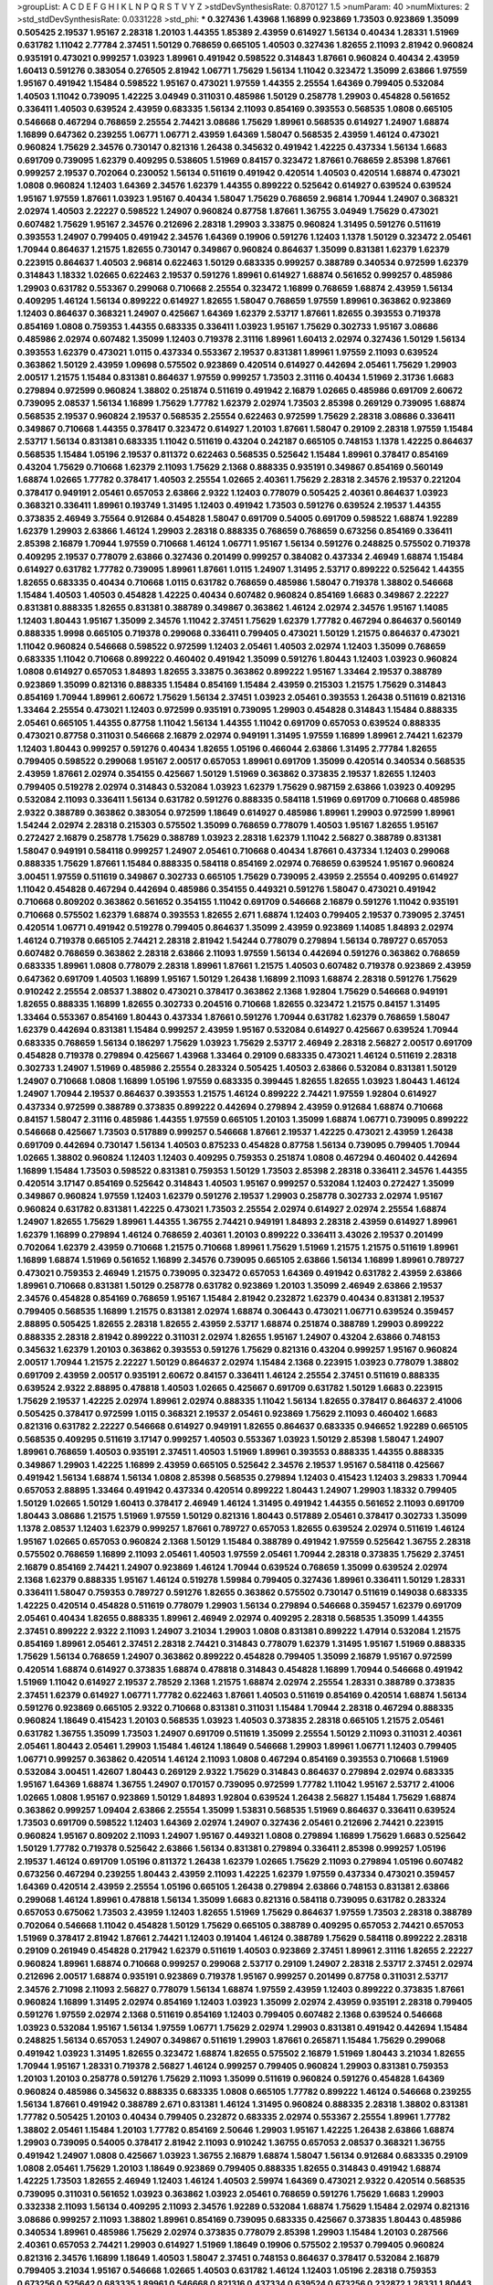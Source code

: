 >groupList:
A C D E F G H I K L
N P Q R S T V Y Z 
>stdDevSynthesisRate:
0.870127 1.5 
>numParam:
40
>numMixtures:
2
>std_stdDevSynthesisRate:
0.0331228
>std_phi:
***
0.327436 1.43968 1.16899 0.923869 1.73503 0.923869 1.35099 0.505425 2.19537 1.95167
2.28318 1.20103 1.44355 1.85389 2.43959 0.614927 1.56134 0.40434 1.28331 1.51969
0.631782 1.11042 2.77784 2.37451 1.50129 0.768659 0.665105 1.40503 0.327436 1.82655
2.11093 2.81942 0.960824 0.935191 0.473021 0.999257 1.03923 1.89961 0.491942 0.598522
0.314843 1.87661 0.960824 0.40434 2.43959 1.60413 0.591276 0.383054 0.276505 2.81942
1.06771 1.75629 1.56134 1.11042 0.323472 1.35099 2.63866 1.97559 1.95167 0.491942
1.15484 0.598522 1.95167 0.473021 1.97559 1.44355 2.25554 1.64369 0.799405 0.532084
1.40503 1.11042 0.739095 1.42225 3.04949 0.311031 0.485986 1.50129 0.258778 1.29903
0.454828 0.561652 0.336411 1.40503 0.639524 2.43959 0.683335 1.56134 2.11093 0.854169
0.393553 0.568535 1.0808 0.665105 0.546668 0.467294 0.768659 2.25554 2.74421 3.08686
1.75629 1.89961 0.568535 0.614927 1.24907 1.68874 1.16899 0.647362 0.239255 1.06771
1.06771 2.43959 1.64369 1.58047 0.568535 2.43959 1.46124 0.473021 0.960824 1.75629
2.34576 0.730147 0.821316 1.26438 0.345632 0.491942 1.42225 0.437334 1.56134 1.6683
0.691709 0.739095 1.62379 0.409295 0.538605 1.51969 0.84157 0.323472 1.87661 0.768659
2.85398 1.87661 0.999257 2.19537 0.702064 0.230052 1.56134 0.511619 0.491942 0.420514
1.40503 0.420514 1.68874 0.473021 1.0808 0.960824 1.12403 1.64369 2.34576 1.62379
1.44355 0.899222 0.525642 0.614927 0.639524 0.639524 1.95167 1.97559 1.87661 1.03923
1.95167 0.40434 1.58047 1.75629 0.768659 2.96814 1.70944 1.24907 0.368321 2.02974
1.40503 2.22227 0.598522 1.24907 0.960824 0.87758 1.87661 1.36755 3.04949 1.75629
0.473021 0.607482 1.75629 1.95167 2.34576 0.212696 2.28318 1.29903 3.33875 0.960824
1.31495 0.591276 0.511619 0.393553 1.24907 0.799405 0.491942 2.34576 1.64369 0.19906
0.591276 1.12403 1.1378 1.50129 0.323472 2.05461 1.70944 0.864637 1.21575 1.82655
0.730147 0.349867 0.960824 0.864637 1.35099 0.831381 1.62379 1.62379 0.223915 0.864637
1.40503 2.96814 0.622463 1.50129 0.683335 0.999257 0.388789 0.340534 0.972599 1.62379
0.314843 1.18332 1.02665 0.622463 2.19537 0.591276 1.89961 0.614927 1.68874 0.561652
0.999257 0.485986 1.29903 0.631782 0.553367 0.299068 0.710668 2.25554 0.323472 1.16899
0.768659 1.68874 2.43959 1.56134 0.409295 1.46124 1.56134 0.899222 0.614927 1.82655
1.58047 0.768659 1.97559 1.89961 0.363862 0.923869 1.12403 0.864637 0.368321 1.24907
0.425667 1.64369 1.62379 2.53717 1.87661 1.82655 0.393553 0.719378 0.854169 1.0808
0.759353 1.44355 0.683335 0.336411 1.03923 1.95167 1.75629 0.302733 1.95167 3.08686
0.485986 2.02974 0.607482 1.35099 1.12403 0.719378 2.31116 1.89961 1.60413 2.02974
0.327436 1.50129 1.56134 0.393553 1.62379 0.473021 1.0115 0.437334 0.553367 2.19537
0.831381 1.89961 1.97559 2.11093 0.639524 0.363862 1.50129 2.43959 1.09698 0.575502
0.923869 0.420514 0.614927 0.442694 2.05461 1.75629 1.29903 2.00517 1.21575 1.15484
0.831381 0.864637 1.97559 0.999257 1.73503 2.31116 0.40434 1.51969 2.31736 1.6683
0.279894 0.972599 0.960824 1.38802 0.251874 0.511619 0.491942 2.16879 1.02665 0.485986
0.691709 2.60672 0.739095 2.08537 1.56134 1.16899 1.75629 1.77782 1.62379 2.02974
1.73503 2.85398 0.269129 0.739095 1.68874 0.568535 2.19537 0.960824 2.19537 0.568535
2.25554 0.622463 0.972599 1.75629 2.28318 3.08686 0.336411 0.349867 0.710668 1.44355
0.378417 0.323472 0.614927 1.20103 1.87661 1.58047 0.29109 2.28318 1.97559 1.15484
2.53717 1.56134 0.831381 0.683335 1.11042 0.511619 0.43204 0.242187 0.665105 0.748153
1.1378 1.42225 0.864637 0.568535 1.15484 1.05196 2.19537 0.811372 0.622463 0.568535
0.525642 1.15484 1.89961 0.378417 0.854169 0.43204 1.75629 0.710668 1.62379 2.11093
1.75629 2.1368 0.888335 0.935191 0.349867 0.854169 0.560149 1.68874 1.02665 1.77782
0.378417 1.40503 2.25554 1.02665 2.40361 1.75629 2.28318 2.34576 2.19537 0.221204
0.378417 0.949191 2.05461 0.657053 2.63866 2.9322 1.12403 0.778079 0.505425 2.40361
0.864637 1.03923 0.368321 0.336411 1.89961 0.193749 1.31495 1.12403 0.491942 1.73503
0.591276 0.639524 2.19537 1.44355 0.373835 2.46949 3.75564 0.912684 0.454828 1.58047
0.691709 0.54005 0.691709 0.598522 1.68874 1.92289 1.62379 1.29903 2.63866 1.46124
1.29903 2.28318 0.888335 0.768659 0.768659 0.673256 0.854169 0.336411 2.85398 2.16879
1.70944 1.97559 0.710668 1.46124 1.06771 1.95167 1.56134 0.591276 0.248825 0.575502
0.719378 0.409295 2.19537 0.778079 2.63866 0.327436 0.201499 0.999257 0.384082 0.437334
2.46949 1.68874 1.15484 0.614927 0.631782 1.77782 0.739095 1.89961 1.87661 1.0115
1.24907 1.31495 2.53717 0.899222 0.525642 1.44355 1.82655 0.683335 0.40434 0.710668
1.0115 0.631782 0.768659 0.485986 1.58047 0.719378 1.38802 0.546668 1.15484 1.40503
1.40503 0.454828 1.42225 0.40434 0.607482 0.960824 0.854169 1.6683 0.349867 2.22227
0.831381 0.888335 1.82655 0.831381 0.388789 0.349867 0.363862 1.46124 2.02974 2.34576
1.95167 1.14085 1.12403 1.80443 1.95167 1.35099 2.34576 1.11042 2.37451 1.75629
1.62379 1.77782 0.467294 0.864637 0.560149 0.888335 1.9998 0.665105 0.719378 0.299068
0.336411 0.799405 0.473021 1.50129 1.21575 0.864637 0.473021 1.11042 0.960824 0.546668
0.598522 0.972599 1.12403 2.05461 1.40503 2.02974 1.12403 1.35099 0.768659 0.683335
1.11042 0.710668 0.899222 0.460402 0.491942 1.35099 0.591276 1.80443 1.12403 1.03923
0.960824 1.0808 0.614927 0.657053 1.84893 1.82655 3.33875 0.363862 0.899222 1.95167
1.33464 2.19537 0.388789 0.923869 1.35099 0.821316 0.888335 1.15484 0.854169 1.15484
2.43959 0.215303 1.21575 1.75629 0.314843 0.854169 1.70944 1.89961 2.60672 1.75629
1.56134 2.37451 1.03923 2.05461 0.393553 1.26438 0.511619 0.821316 1.33464 2.25554
0.473021 1.12403 0.972599 0.935191 0.739095 1.29903 0.454828 0.314843 1.15484 0.888335
2.05461 0.665105 1.44355 0.87758 1.11042 1.56134 1.44355 1.11042 0.691709 0.657053
0.639524 0.888335 0.473021 0.87758 0.311031 0.546668 2.16879 2.02974 0.949191 1.31495
1.97559 1.16899 1.89961 2.74421 1.62379 1.12403 1.80443 0.999257 0.591276 0.40434
1.82655 1.05196 0.466044 2.63866 1.31495 2.77784 1.82655 0.799405 0.598522 0.299068
1.95167 2.00517 0.657053 1.89961 0.691709 1.35099 0.420514 0.340534 0.568535 2.43959
1.87661 2.02974 0.354155 0.425667 1.50129 1.51969 0.363862 0.373835 2.19537 1.82655
1.12403 0.799405 0.519278 2.02974 0.314843 0.532084 1.03923 1.62379 1.75629 0.987159
2.63866 1.03923 0.409295 0.532084 2.11093 0.336411 1.56134 0.631782 0.591276 0.888335
0.584118 1.51969 0.691709 0.710668 0.485986 2.9322 0.388789 0.363862 0.383054 0.972599
1.18649 0.614927 0.485986 1.89961 1.29903 0.972599 1.89961 1.54244 2.02974 2.28318
0.215303 0.575502 1.35099 0.768659 0.778079 1.40503 1.95167 1.82655 1.95167 0.272427
2.16879 0.258778 1.75629 0.388789 1.03923 2.28318 1.62379 1.11042 2.56827 0.388789
0.831381 1.58047 0.949191 0.584118 0.999257 1.24907 2.05461 0.710668 0.40434 1.87661
0.437334 1.12403 0.299068 0.888335 1.75629 1.87661 1.15484 0.888335 0.584118 0.854169
2.02974 0.768659 0.639524 1.95167 0.960824 3.00451 1.97559 0.511619 0.349867 0.302733
0.665105 1.75629 0.739095 2.43959 2.25554 0.409295 0.614927 1.11042 0.454828 0.467294
0.442694 0.485986 0.354155 0.449321 0.591276 1.58047 0.473021 0.491942 0.710668 0.809202
0.363862 0.561652 0.354155 1.11042 0.691709 0.546668 2.16879 0.591276 1.11042 0.935191
0.710668 0.575502 1.62379 1.68874 0.393553 1.82655 2.671 1.68874 1.12403 0.799405
2.19537 0.739095 2.37451 0.420514 1.06771 0.491942 0.519278 0.799405 0.864637 1.35099
2.43959 0.923869 1.14085 1.84893 2.02974 1.46124 0.719378 0.665105 2.74421 2.28318
2.81942 1.54244 0.778079 0.279894 1.56134 0.789727 0.657053 0.607482 0.768659 0.363862
2.28318 2.63866 2.11093 1.97559 1.56134 0.442694 0.591276 0.363862 0.768659 0.683335
1.89961 1.0808 0.778079 2.28318 1.89961 1.87661 1.21575 1.40503 0.607482 0.719378
0.923869 2.43959 0.647362 0.691709 1.40503 1.16899 1.95167 1.50129 1.26438 1.16899
2.11093 1.68874 2.28318 0.591276 1.75629 0.910242 2.25554 2.08537 1.38802 0.473021
0.378417 0.363862 2.1368 1.92804 1.75629 0.546668 0.949191 1.82655 0.888335 1.16899
1.82655 0.302733 0.204516 0.710668 1.82655 0.323472 1.21575 0.84157 1.31495 1.33464
0.553367 0.854169 1.80443 0.437334 1.87661 0.591276 1.70944 0.631782 1.62379 0.768659
1.58047 1.62379 0.442694 0.831381 1.15484 0.999257 2.43959 1.95167 0.532084 0.614927
0.425667 0.639524 1.70944 0.683335 0.768659 1.56134 0.186297 1.75629 1.03923 1.75629
2.53717 2.46949 2.28318 2.56827 2.00517 0.691709 0.454828 0.719378 0.279894 0.425667
1.43968 1.33464 0.29109 0.683335 0.473021 1.46124 0.511619 2.28318 0.302733 1.24907
1.51969 0.485986 2.25554 0.283324 0.505425 1.40503 2.63866 0.532084 0.831381 1.50129
1.24907 0.710668 1.0808 1.16899 1.05196 1.97559 0.683335 0.399445 1.82655 1.82655
1.03923 1.80443 1.46124 1.24907 1.70944 2.19537 0.864637 0.393553 1.21575 1.46124
0.899222 2.74421 1.97559 1.92804 0.614927 0.437334 0.972599 0.388789 0.373835 0.899222
0.442694 0.279894 2.43959 0.912684 1.68874 0.710668 0.84157 1.58047 2.31116 0.485986
1.44355 1.97559 0.665105 1.20103 1.35099 1.68874 1.06771 0.739095 0.899222 0.546668
0.425667 1.73503 0.517889 0.999257 0.546668 1.87661 2.19537 1.42225 0.473021 2.43959
1.26438 0.691709 0.442694 0.730147 1.56134 1.40503 0.875233 0.454828 0.87758 1.56134
0.739095 0.799405 1.70944 1.02665 1.38802 0.960824 1.12403 1.12403 0.409295 0.759353
0.251874 1.0808 0.467294 0.460402 0.442694 1.16899 1.15484 1.73503 0.598522 0.831381
0.759353 1.50129 1.73503 2.85398 2.28318 0.336411 2.34576 1.44355 0.420514 3.17147
0.854169 0.525642 0.314843 1.40503 1.95167 0.999257 0.532084 1.12403 0.272427 1.35099
0.349867 0.960824 1.97559 1.12403 1.62379 0.591276 2.19537 1.29903 0.258778 0.302733
2.02974 1.95167 0.960824 0.631782 0.831381 1.42225 0.473021 1.73503 2.25554 2.02974
0.614927 2.02974 2.25554 1.68874 1.24907 1.82655 1.75629 1.89961 1.44355 1.36755
2.74421 0.949191 1.84893 2.28318 2.43959 0.614927 1.89961 1.62379 1.16899 0.279894
1.46124 0.768659 2.40361 1.20103 0.899222 0.336411 3.43026 2.19537 0.201499 0.702064
1.62379 2.43959 0.710668 1.21575 0.710668 1.89961 1.75629 1.51969 1.21575 1.21575
0.511619 1.89961 1.16899 1.68874 1.51969 0.561652 1.16899 2.34576 0.739095 0.665105
2.63866 1.56134 1.16899 1.89961 0.789727 0.473021 0.759353 2.46949 1.21575 0.739095
0.323472 0.657053 1.64369 0.491942 0.631782 2.43959 2.63866 1.89961 0.710668 0.831381
1.50129 0.258778 0.631782 0.923869 1.20103 1.35099 2.46949 2.63866 2.19537 2.34576
0.454828 0.854169 0.768659 1.95167 1.15484 2.81942 0.232872 1.62379 0.40434 0.831381
2.19537 0.799405 0.568535 1.16899 1.21575 0.831381 2.02974 1.68874 0.306443 0.473021
1.06771 0.639524 0.359457 2.88895 0.505425 1.82655 2.28318 1.82655 2.43959 2.53717
1.68874 0.251874 0.388789 1.29903 0.899222 0.888335 2.28318 2.81942 0.899222 0.311031
2.02974 1.82655 1.95167 1.24907 0.43204 2.63866 0.748153 0.345632 1.62379 1.20103
0.363862 0.393553 0.591276 1.75629 0.821316 0.43204 0.999257 1.95167 0.960824 2.00517
1.70944 1.21575 2.22227 1.50129 0.864637 2.02974 1.15484 2.1368 0.223915 1.03923
0.778079 1.38802 0.691709 2.43959 2.00517 0.935191 2.60672 0.84157 0.336411 1.46124
2.25554 2.37451 0.511619 0.888335 0.639524 2.9322 2.88895 0.478818 1.40503 1.02665
0.425667 0.691709 0.631782 1.50129 1.6683 0.223915 1.75629 2.19537 1.42225 2.02974
1.89961 2.02974 0.888335 1.11042 1.56134 1.82655 0.378417 0.864637 2.41006 0.505425
0.378417 0.972599 1.0115 0.368321 2.19537 2.05461 0.923869 1.75629 2.11093 0.460402
1.6683 0.821316 0.631782 2.22227 0.546668 0.614927 0.949191 1.82655 0.864637 0.683335
0.946652 1.92289 0.665105 0.568535 0.409295 0.511619 3.17147 0.999257 1.40503 0.553367
1.03923 1.50129 2.85398 1.58047 1.24907 1.89961 0.768659 1.40503 0.935191 2.37451
1.40503 1.51969 1.89961 0.393553 0.888335 1.44355 0.888335 0.349867 1.29903 1.42225
1.16899 2.43959 0.665105 0.525642 2.34576 2.19537 1.95167 0.584118 0.425667 0.491942
1.56134 1.68874 1.56134 1.0808 2.85398 0.568535 0.279894 1.12403 0.415423 1.12403
3.29833 1.70944 0.657053 2.88895 1.33464 0.491942 0.437334 0.420514 0.899222 1.80443
1.24907 1.29903 1.18332 0.799405 1.50129 1.02665 1.50129 1.60413 0.378417 2.46949
1.46124 1.31495 0.491942 1.44355 0.561652 2.11093 0.691709 1.80443 3.08686 1.21575
1.51969 1.97559 1.50129 0.821316 1.80443 0.517889 2.05461 0.378417 0.302733 1.35099
1.1378 2.08537 1.12403 1.62379 0.999257 1.87661 0.789727 0.657053 1.82655 0.639524
2.02974 0.511619 1.46124 1.95167 1.02665 0.657053 0.960824 2.1368 1.50129 1.15484
0.388789 0.491942 1.97559 0.525642 1.36755 2.28318 0.575502 0.768659 1.16899 2.11093
2.05461 1.40503 1.97559 2.05461 1.70944 2.28318 0.373835 1.75629 2.37451 2.16879
0.854169 2.74421 1.24907 0.923869 1.46124 1.70944 0.639524 0.768659 1.35099 0.639524
2.02974 2.1368 1.62379 0.888335 1.95167 1.46124 0.519278 1.59984 0.799405 0.327436
1.89961 0.336411 1.50129 1.28331 0.336411 1.58047 0.759353 0.789727 0.591276 1.82655
0.363862 0.575502 0.730147 0.511619 0.149038 0.683335 1.42225 0.420514 0.454828 0.511619
0.778079 1.29903 1.56134 0.279894 0.546668 0.359457 1.62379 0.691709 2.05461 0.40434
1.82655 0.888335 1.89961 2.46949 2.02974 0.409295 2.28318 0.568535 1.35099 1.44355
2.37451 0.899222 2.9322 2.11093 1.24907 3.21034 1.29903 1.0808 0.831381 0.899222
1.47914 0.532084 1.21575 0.854169 1.89961 2.05461 2.37451 2.28318 2.74421 0.314843
0.778079 1.62379 1.31495 1.95167 1.51969 0.888335 1.75629 1.56134 0.768659 1.24907
0.363862 0.899222 0.454828 0.799405 1.35099 2.16879 1.95167 0.972599 0.420514 1.68874
0.614927 0.373835 1.68874 0.478818 0.314843 0.454828 1.16899 1.70944 0.546668 0.491942
1.51969 1.11042 0.614927 2.19537 2.78529 2.1368 1.21575 1.68874 2.02974 2.25554
1.28331 0.388789 0.373835 2.37451 1.62379 0.614927 1.06771 1.77782 0.622463 1.87661
1.40503 0.511619 0.854169 0.420514 1.68874 1.56134 0.591276 0.923869 0.665105 2.9322
0.710668 0.831381 0.311031 1.15484 1.70944 2.28318 0.467294 0.888335 0.960824 1.18649
0.415423 1.20103 0.568535 1.03923 1.40503 0.373835 2.28318 0.665105 1.21575 2.05461
0.631782 1.36755 1.35099 1.73503 1.24907 0.691709 0.511619 1.35099 2.25554 1.50129
2.11093 0.311031 2.40361 2.05461 1.80443 2.05461 1.29903 1.15484 1.46124 1.18649
0.546668 1.29903 1.89961 1.06771 1.12403 0.799405 1.06771 0.999257 0.363862 0.420514
1.46124 2.11093 1.0808 0.467294 0.854169 0.393553 0.710668 1.51969 0.532084 3.00451
1.42607 1.80443 0.269129 2.9322 1.75629 0.314843 0.864637 0.279894 2.02974 0.683335
1.95167 1.64369 1.68874 1.36755 1.24907 0.170157 0.739095 0.972599 1.77782 1.11042
1.95167 2.53717 2.41006 1.02665 1.0808 1.95167 0.923869 1.50129 1.84893 1.92804
0.639524 1.26438 2.56827 1.15484 1.75629 1.68874 0.363862 0.999257 1.09404 2.63866
2.25554 1.35099 1.53831 0.568535 1.51969 0.864637 0.336411 0.639524 1.73503 0.691709
0.598522 1.12403 1.64369 2.02974 1.24907 0.327436 2.05461 0.212696 2.74421 0.223915
0.960824 1.95167 0.809202 2.11093 1.24907 1.95167 0.449321 1.0808 0.279894 1.16899
1.75629 1.6683 0.525642 1.50129 1.77782 0.719378 0.525642 2.63866 1.56134 0.831381
0.279894 0.336411 2.85398 0.999257 1.05196 2.19537 1.46124 0.691709 1.05196 0.811372
1.26438 1.62379 1.02665 1.75629 2.11093 0.279894 1.05196 0.607482 0.673256 0.467294
0.239255 1.80443 2.43959 2.11093 1.42225 1.62379 1.97559 0.437334 0.473021 0.359457
1.64369 0.420514 2.43959 2.25554 1.05196 0.665105 1.26438 0.279894 2.63866 0.748153
0.831381 2.63866 0.299068 1.46124 1.89961 0.478818 1.56134 1.35099 1.6683 0.821316
0.584118 0.739095 0.631782 0.283324 0.657053 0.675062 1.73503 2.43959 1.12403 1.82655
1.51969 1.75629 0.864637 1.97559 1.73503 2.28318 0.388789 0.702064 0.546668 1.11042
0.454828 1.50129 1.75629 0.665105 0.388789 0.409295 0.657053 2.74421 0.657053 1.51969
0.378417 2.81942 1.87661 2.74421 1.12403 0.191404 1.46124 0.388789 1.75629 0.584118
0.899222 2.28318 0.29109 0.261949 0.454828 0.217942 1.62379 0.511619 1.40503 0.923869
2.37451 1.89961 2.31116 1.82655 2.22227 0.960824 1.89961 1.68874 0.710668 0.999257
0.299068 2.53717 0.29109 1.24907 2.28318 2.53717 2.37451 2.02974 0.212696 2.00517
1.68874 0.935191 0.923869 0.719378 1.95167 0.999257 0.201499 0.87758 0.311031 2.53717
2.34576 2.71098 2.11093 2.56827 0.778079 1.56134 1.68874 1.97559 2.43959 1.12403
0.899222 0.373835 1.87661 0.960824 1.16899 1.31495 2.02974 0.854169 1.12403 1.03923
1.35099 2.02974 2.43959 0.935191 2.28318 0.799405 0.591276 1.97559 2.02974 2.1368
0.511619 0.854169 1.12403 0.799405 0.607482 2.1368 0.639524 0.546668 1.03923 0.532084
1.95167 1.56134 1.97559 1.06771 1.75629 2.02974 1.29903 0.831381 0.491942 0.442694
1.15484 0.248825 1.56134 0.657053 1.24907 0.349867 0.511619 1.29903 1.87661 0.265871
1.15484 1.75629 0.299068 0.491942 1.03923 1.31495 1.82655 0.323472 1.68874 1.82655
0.575502 2.16879 1.51969 1.80443 3.21034 1.82655 1.70944 1.95167 1.28331 0.719378
2.56827 1.46124 0.999257 0.799405 0.960824 1.29903 0.831381 0.759353 1.20103 1.20103
0.258778 0.591276 1.75629 2.11093 1.35099 0.511619 0.960824 0.591276 0.454828 1.64369
0.960824 0.485986 0.345632 0.888335 0.683335 1.0808 0.665105 1.77782 0.899222 1.46124
0.546668 0.239255 1.56134 1.87661 0.491942 0.388789 2.671 0.831381 1.46124 1.31495
0.960824 0.888335 2.28318 1.38802 0.831381 1.77782 0.505425 1.20103 0.40434 0.799405
0.232872 0.683335 2.02974 0.553367 2.25554 1.89961 1.77782 1.38802 2.05461 1.15484
1.20103 1.77782 0.854169 2.50646 1.29903 1.95167 1.42225 1.26438 2.63866 1.68874
1.29903 0.739095 0.54005 0.378417 2.81942 2.11093 0.910242 1.36755 0.657053 2.08537
0.368321 1.36755 0.491942 1.24907 1.0808 0.425667 1.03923 1.36755 2.16879 1.68874
1.58047 1.56134 0.912684 0.683335 0.29109 1.0808 2.05461 1.75629 1.20103 1.18649
0.923869 0.799405 0.888335 1.82655 0.314843 0.491942 1.68874 1.42225 1.73503 1.82655
2.46949 1.12403 1.46124 1.40503 2.59974 1.64369 0.473021 2.9322 0.420514 0.568535
0.739095 0.311031 0.561652 1.03923 0.363862 1.03923 2.05461 0.768659 0.591276 1.75629
1.6683 1.29903 0.332338 2.11093 1.56134 0.409295 2.11093 2.34576 1.92289 0.532084
1.68874 1.75629 1.15484 2.02974 0.821316 3.08686 0.999257 2.11093 1.38802 1.89961
0.854169 0.739095 0.683335 0.425667 0.373835 1.80443 0.485986 0.340534 1.89961 0.485986
1.75629 2.02974 0.373835 0.778079 2.85398 1.29903 1.15484 1.20103 0.287566 2.40361
0.657053 2.74421 1.29903 0.614927 1.51969 1.18649 0.19906 0.575502 2.19537 0.799405
0.960824 0.821316 2.34576 1.16899 1.18649 1.40503 1.58047 2.37451 0.748153 0.864637
0.378417 0.532084 2.16879 0.799405 3.21034 1.95167 0.546668 1.02665 1.40503 0.631782
1.46124 1.12403 1.05196 2.28318 0.759353 0.673256 0.525642 0.683335 1.89961 0.546668
0.821316 0.437334 0.639524 0.673256 0.232872 1.28331 1.80443 2.671 1.24907 0.821316
0.311031 1.75629 0.311031 0.363862 1.03923 0.568535 0.960824 0.888335 1.11042 0.473021
0.888335 0.831381 1.03923 0.748153 0.923869 0.935191 1.87661 1.16899 0.768659 1.44355
2.11093 1.75629 2.25554 2.53717 1.80443 1.24907 0.719378 2.43959 0.511619 1.35099
0.739095 1.82655 1.24907 1.62379 2.11093 2.02974 0.631782 0.223915 1.68874 1.12403
0.710668 0.84157 0.345632 0.719378 1.0115 0.923869 2.85398 0.327436 0.43204 0.363862
1.16899 0.473021 1.58047 0.378417 2.19537 2.53717 0.821316 1.03923 0.336411 0.323472
0.393553 0.485986 1.20103 1.05196 2.19537 0.568535 0.739095 0.665105 0.425667 0.546668
0.511619 2.74421 1.80443 0.888335 0.789727 0.665105 1.51969 0.269129 0.201499 1.12403
1.75629 1.68874 1.64369 0.923869 1.73503 0.831381 2.34576 0.307265 1.95167 1.80443
0.239255 2.11093 0.935191 1.68874 1.20103 1.50129 1.0808 1.89961 1.38802 0.287566
2.37451 0.748153 0.899222 0.575502 0.40434 0.568535 0.546668 1.95167 1.54244 1.50129
0.299068 0.935191 1.95167 1.29903 1.35099 2.11093 1.0808 0.525642 0.789727 0.999257
0.584118 1.51969 1.31495 1.51969 2.08537 1.12403 0.631782 1.0808 2.34576 0.799405
1.16899 1.87661 0.473021 1.26438 0.378417 1.21575 0.478818 1.95167 1.58047 0.420514
0.223915 0.999257 2.56827 1.68874 2.02974 2.37451 0.665105 0.899222 0.340534 1.75629
2.28318 0.999257 2.25554 0.553367 0.84157 2.46949 1.03923 2.02974 2.1368 1.29903
2.1368 1.56134 1.68874 2.08537 0.283324 0.420514 0.323472 1.80443 1.40503 1.0115
0.614927 0.923869 1.64369 0.279894 1.46124 0.525642 1.75629 1.82655 1.50129 1.16899
0.864637 1.50129 0.437334 2.28318 2.19537 0.875233 1.95167 1.89961 1.82655 0.935191
0.525642 0.349867 2.28318 1.40503 1.46124 1.26438 1.51969 2.53717 2.02974 1.51969
0.854169 1.40503 2.37451 0.789727 1.70944 0.799405 0.639524 1.29903 0.657053 1.36755
0.345632 2.05461 1.44355 1.29903 2.46949 0.999257 0.739095 2.16879 1.24907 0.388789
0.575502 0.373835 2.19537 1.95167 1.82655 0.683335 0.575502 0.378417 0.739095 2.56827
0.598522 2.08537 2.02974 1.40503 0.393553 1.18332 1.95167 1.6683 0.546668 0.691709
0.719378 1.97559 0.854169 0.607482 0.821316 2.46949 0.972599 1.31495 1.20103 0.546668
0.639524 0.485986 0.683335 0.425667 0.821316 1.36755 0.314843 1.62379 0.888335 0.821316
2.05461 2.85398 2.77784 0.40434 0.739095 1.70944 0.999257 0.923869 0.306443 2.02974
1.35099 0.719378 0.363862 2.25554 1.73503 0.505425 0.691709 1.87661 0.854169 0.568535
2.02974 1.35099 0.949191 0.265871 1.87661 2.46949 1.87661 2.02974 1.16899 1.89961
1.28331 1.40503 1.62379 1.87661 2.1368 2.50646 2.22227 0.478818 0.730147 2.19537
1.75629 0.302733 0.354155 2.11093 0.327436 1.03923 0.591276 1.29903 1.35099 1.06771
1.54244 0.258778 1.46124 1.28331 0.799405 0.437334 0.614927 2.53717 1.58047 0.363862
0.251874 2.11093 0.683335 2.34576 1.87661 1.29903 1.82655 1.87661 2.63866 0.473021
2.11093 0.888335 0.319556 0.584118 2.11093 0.420514 0.454828 0.614927 1.11042 0.505425
0.759353 0.258778 1.31495 1.73503 0.251874 2.11093 1.15484 0.748153 1.31495 2.28318
1.92289 0.768659 2.43959 1.64369 2.19537 2.43959 1.46124 1.0808 1.97559 2.02974
0.854169 2.19537 2.05461 2.16299 2.53717 1.50129 2.22227 0.622463 0.622463 0.799405
1.33464 1.24907 0.999257 1.06771 2.02974 0.622463 1.46124 0.248825 2.28318 1.40503
0.473021 2.22227 0.719378 0.789727 1.24907 0.511619 1.89961 0.568535 1.06771 0.442694
1.95167 2.31736 2.77784 0.949191 0.789727 1.75629 1.31495 0.393553 1.03923 1.56134
1.16899 1.36755 2.96814 0.607482 0.568535 1.44355 2.37451 1.40503 1.73503 0.665105
0.311031 0.972599 0.864637 2.49975 1.95167 0.923869 2.02974 1.54244 0.420514 2.28318
2.43959 0.511619 0.683335 1.89961 0.831381 0.43204 0.388789 2.25554 1.62379 2.43959
1.0808 0.442694 0.799405 0.923869 0.639524 2.02974 2.81942 2.11093 1.0239 1.97559
1.40503 1.68874 1.03923 0.460402 1.51969 0.960824 1.33464 0.888335 1.75629 1.23395
2.1368 2.16879 2.34576 0.657053 0.691709 0.368321 1.11042 1.03923 0.657053 0.899222
0.29109 0.739095 1.0115 1.50129 1.68874 0.719378 0.759353 0.378417 0.302733 1.68874
1.56134 0.505425 0.454828 0.591276 1.73503 0.639524 0.302733 1.35099 1.92804 0.598522
0.831381 2.40361 0.473021 0.710668 1.20103 1.24907 0.831381 1.20103 1.89961 1.51969
1.75629 0.561652 0.311031 1.0808 1.68874 0.319556 1.56134 1.50129 1.89961 0.525642
1.46124 1.95167 1.20103 1.58047 2.22823 0.719378 0.449321 0.778079 1.26438 0.748153
0.768659 1.46124 1.51969 1.15484 0.568535 0.591276 0.393553 0.831381 1.73503 0.622463
2.53717 0.665105 1.38802 1.16899 1.11042 1.35099 0.949191 2.43959 1.87661 0.279894
1.62379 1.0808 2.05461 1.50129 2.28318 1.80443 1.95167 2.74421 1.29903 0.363862
0.378417 1.03923 1.23395 0.276505 1.97559 2.11093 1.46124 1.82655 1.15484 0.546668
0.999257 1.68874 0.768659 1.82655 0.759353 2.43959 0.739095 1.89961 1.0808 0.768659
0.491942 1.62379 0.311031 1.95167 1.47914 0.287566 2.11093 2.43959 2.56827 1.97559
0.314843 1.33464 1.73503 1.82655 0.363862 0.307265 0.999257 0.29109 0.819119 0.258778
0.591276 1.87661 1.89961 0.473021 0.221204 0.575502 3.43026 1.24907 0.691709 2.08537
0.299068 0.759353 1.6683 2.02974 0.683335 1.51969 0.821316 1.51969 0.657053 1.50129
0.864637 0.768659 2.81942 0.899222 0.363862 0.467294 1.87661 0.336411 0.683335 1.87661
1.35099 0.336411 1.03923 1.28331 1.68874 1.03923 2.28318 1.87661 1.03923 0.532084
3.08686 1.60413 1.56134 2.53717 0.949191 1.56134 2.02974 1.29903 2.25554 1.29903
1.03923 0.657053 0.591276 0.789727 1.31495 0.378417 1.68874 0.799405 0.739095 1.50129
0.631782 0.505425 0.778079 0.497971 1.95167 2.63866 1.50129 2.37451 2.43959 2.02974
0.299068 0.191404 1.70944 0.748153 1.89961 2.56827 1.58047 2.11093 0.665105 0.473021
0.283324 1.0808 0.778079 0.437334 0.888335 2.43959 0.614927 2.19537 1.21575 2.02974
2.37451 1.92289 0.491942 0.378417 0.888335 0.284084 1.80443 1.38802 1.77782 2.74421
0.768659 1.97559 0.923869 0.946652 0.491942 1.37122 0.719378 1.53831 1.73039 0.276505
0.607482 3.08686 2.16879 2.37451 1.97559 1.89961 2.02974 0.854169 2.46949 0.768659
2.31116 1.56134 1.75629 1.62379 1.6683 0.683335 1.21575 0.719378 1.20103 0.491942
1.26438 0.532084 0.935191 0.420514 1.44355 1.11042 0.302733 1.03923 1.95167 1.62379
1.20103 0.811372 0.420514 1.62379 1.56134 1.58471 1.95167 1.51969 2.71098 2.34576
2.19537 0.505425 0.511619 0.491942 1.56134 0.525642 0.383054 0.437334 1.84893 0.888335
1.05196 1.06771 0.294657 0.960824 1.40503 0.314843 0.378417 0.719378 1.80443 0.888335
0.420514 1.28331 1.97559 0.480102 1.09698 1.44355 1.97559 0.888335 0.639524 1.70944
2.25554 2.11093 1.95167 2.43959 1.95167 1.47914 0.215303 2.56827 0.614927 2.671
1.89961 0.425667 2.63866 0.639524 1.29903 0.768659 0.821316 1.58047 0.972599 0.584118
1.82655 0.614927 0.40434 1.82655 1.44355 0.999257 0.525642 0.388789 0.276505 0.691709
1.31495 0.323472 1.20103 2.22227 1.50129 1.29903 0.831381 0.363862 0.591276 0.923869
1.82655 1.58047 0.614927 2.43959 0.505425 0.40434 1.92804 0.181327 1.47914 1.53831
2.34576 2.02974 0.212696 0.388789 2.19537 0.363862 1.12403 0.388789 0.525642 0.546668
0.598522 0.875233 1.0808 1.97559 0.553367 1.12403 0.683335 2.85398 0.719378 1.75629
0.43204 0.414311 2.37451 3.00451 0.799405 1.20103 1.89961 0.739095 1.40503 0.399445
0.631782 1.62379 1.80443 0.923869 1.95167 0.327436 2.46949 1.56134 0.491942 2.19537
2.43959 0.799405 0.799405 0.340534 0.789727 0.811372 1.6683 1.15484 1.33464 1.75629
0.888335 2.71098 1.0808 2.11093 0.899222 0.935191 0.730147 0.378417 0.519278 0.739095
0.29109 0.639524 2.11093 0.314843 0.875233 1.89961 2.34576 0.248825 0.437334 0.960824
1.75629 1.12403 2.11093 0.960824 1.0808 1.89961 2.34576 1.6683 1.09404 2.19537
0.683335 0.568535 1.42225 1.51969 1.44355 1.38802 1.56134 2.46949 0.631782 0.311031
0.29109 0.607482 1.03923 0.831381 1.58047 0.314843 0.710668 1.38802 0.899222 0.420514
0.912684 2.28318 1.68874 2.11093 0.759353 1.87661 1.15484 1.68874 1.20103 1.56134
1.60413 0.141571 0.239255 0.719378 3.17147 1.80443 0.935191 0.759353 0.614927 1.56134
1.97559 2.60672 1.44355 0.657053 0.960824 1.75629 1.0808 0.923869 0.393553 2.19537
1.97559 2.46949 2.02974 2.46949 2.19537 0.454828 1.24907 0.739095 1.73039 0.748153
1.56134 0.631782 1.75629 1.87661 1.87661 0.888335 2.671 1.95167 0.393553 2.43959
2.46949 2.43959 0.768659 2.11093 1.12403 1.0115 0.778079 0.491942 2.56827 1.75629
1.46124 2.25554 2.34576 2.11093 1.29903 2.25554 0.864637 1.87661 0.739095 2.11093
0.388789 0.647362 0.888335 0.568535 0.420514 1.38802 1.11042 0.393553 0.546668 0.768659
0.359457 0.935191 0.683335 2.28318 0.302733 0.665105 0.473021 0.789727 0.279894 1.38802
0.345632 0.532084 0.923869 0.739095 1.44355 0.821316 2.05461 2.60672 0.759353 1.68874
2.63866 2.37451 0.768659 1.35099 1.62379 0.425667 1.0808 1.50129 1.95167 1.56134
1.78259 1.0115 0.768659 2.28318 1.1378 1.56134 2.08537 0.854169 0.639524 0.739095
2.9322 0.665105 0.349867 0.409295 0.454828 0.614927 2.05461 2.11093 1.95167 1.62379
0.505425 1.64369 0.831381 1.58047 0.739095 1.0115 0.778079 0.384082 3.29833 0.748153
2.02974 1.12403 0.888335 2.08537 1.51969 1.68874 0.912684 1.51969 1.44355 2.1368
0.29109 0.999257 0.349867 1.03923 2.43959 2.46949 0.525642 0.283324 1.40503 2.25554
0.607482 2.11093 0.363862 0.888335 1.16899 0.454828 1.15484 0.437334 0.546668 3.17147
2.63866 3.52428 2.02974 2.25554 1.0115 1.42225 0.748153 1.97559 0.960824 0.614927
0.193749 0.778079 2.37451 1.51969 0.340534 1.80443 1.87661 2.46949 1.77782 1.51969
1.24907 1.89961 1.50129 1.60413 2.8967 0.323472 2.02974 0.778079 0.631782 1.16899
0.999257 0.702064 0.710668 0.546668 1.29903 1.95167 0.349867 0.614927 2.11093 2.11093
2.671 1.87661 1.80443 1.95167 0.899222 0.473021 2.53717 0.899222 0.710668 1.58047
0.614927 1.03923 0.665105 1.64369 1.29903 1.35099 2.40361 0.525642 1.38802 0.363862
0.719378 1.29903 0.631782 1.12403 1.40503 0.546668 1.82655 1.23395 0.935191 1.87661
1.62379 1.11042 1.97559 0.311031 1.11042 2.28318 0.525642 2.02974 1.80443 0.29109
2.1368 1.06771 1.03923 0.768659 2.08537 2.19537 1.87661 0.778079 1.26438 2.43959
1.29903 0.719378 1.58047 0.854169 0.336411 2.43959 0.29109 1.40503 0.473021 1.89961
0.631782 2.25554 0.789727 2.08537 1.50129 0.999257 2.08537 0.768659 1.50129 2.63866
2.53717 0.864637 1.20103 0.409295 1.42225 0.759353 1.15484 1.03923 0.561652 0.40434
1.06771 1.95167 0.899222 2.11093 2.22227 1.0808 1.50129 0.888335 0.473021 1.87661
1.95167 1.35099 1.56134 1.12403 1.29903 2.02974 2.37451 0.719378 2.19537 0.702064
1.40503 2.43959 0.485986 1.20103 0.854169 0.87758 1.70944 1.42225 0.454828 1.62379
0.336411 0.607482 1.51969 0.780166 1.31495 0.665105 1.15484 1.46124 0.568535 1.44355
0.665105 0.657053 2.46949 0.864637 1.75629 0.999257 2.05461 0.719378 1.64369 1.95167
2.19537 1.20103 0.485986 2.74421 0.525642 2.671 0.323472 1.12403 1.33464 1.62379
0.960824 2.56827 1.89961 1.0808 1.77782 0.172242 2.31116 2.16879 0.359457 0.349867
0.591276 0.683335 0.384082 0.622463 1.11042 0.207022 1.95167 1.68874 1.0808 1.23065
1.89961 2.9322 1.15484 3.81186 2.34576 2.19537 1.62379 0.799405 1.68874 1.56134
0.295447 2.671 2.74421 1.89961 0.665105 1.97559 0.759353 1.38802 2.34576 0.821316
2.28318 0.511619 2.08537 0.622463 1.26438 2.25554 2.1368 3.08686 0.831381 1.58047
1.51969 0.409295 0.960824 1.95167 0.960824 1.40503 2.37451 0.546668 0.657053 1.62379
1.66384 1.87661 1.92804 2.37451 1.56134 2.34576 2.11093 0.631782 0.437334 0.420514
0.768659 1.70944 2.11093 1.51969 0.568535 3.21034 1.24907 0.454828 0.598522 0.821316
0.425667 0.505425 1.6683 0.437334 0.491942 1.56134 1.62379 2.63866 1.75629 0.299068
0.363862 0.831381 1.89961 1.89961 2.16879 0.923869 0.511619 1.68874 0.960824 1.82655
0.269129 0.607482 0.888335 0.888335 0.388789 1.06771 1.42225 1.50129 1.0808 1.03923
2.08537 0.923869 1.89961 0.393553 2.53717 1.28331 0.560149 1.16899 0.759353 2.81942
0.378417 0.757322 1.21575 0.207022 0.710668 1.75629 1.95167 1.51969 1.56134 2.05461
0.821316 0.409295 0.821316 0.622463 2.11093 2.28318 0.748153 2.02974 1.87661 2.19537
0.575502 0.311031 1.0808 1.29903 1.03923 1.6683 2.05461 1.50129 0.575502 1.75629
0.442694 0.485986 0.647362 0.420514 1.12403 1.16899 0.491942 1.62379 1.28331 1.64369
0.960824 1.51969 1.95167 2.1368 0.864637 0.614927 0.454828 1.44355 1.89961 0.739095
1.42225 0.568535 2.19537 2.02974 0.279894 2.63866 0.789727 0.888335 0.378417 0.854169
1.18649 1.40503 1.89961 0.491942 1.89961 1.82655 1.64369 1.06771 1.95167 0.40434
2.25554 0.511619 0.29109 0.43204 1.16899 0.710668 1.38802 0.923869 1.51969 0.702064
0.631782 1.68874 1.73503 2.85398 1.15484 0.683335 1.40503 0.949191 2.28318 1.40503
0.485986 1.75629 1.56134 1.80443 0.768659 1.82655 1.18649 2.85398 1.0808 0.768659
1.75629 0.949191 0.420514 1.40503 1.11042 1.33464 2.53717 0.607482 1.24907 1.16899
0.207022 0.388789 2.56827 3.00451 0.631782 0.546668 0.607482 0.491942 0.251874 0.491942
0.283324 1.0808 2.63866 2.53717 0.987159 1.82655 1.05478 1.12403 0.532084 0.497971
0.560149 2.11093 2.11093 1.11042 1.60413 3.08686 1.0808 2.34576 0.864637 0.485986
1.75629 1.73503 2.28318 1.82655 1.38431 0.831381 1.58047 0.899222 0.899222 0.437334
2.11093 0.622463 1.38802 0.935191 1.21575 1.24907 1.68874 0.719378 1.06771 2.31116
0.691709 1.33464 0.864637 0.460402 0.598522 0.511619 0.378417 0.546668 0.607482 2.05461
1.12403 1.35099 0.398376 0.378417 1.40503 1.97559 0.683335 1.21575 2.05461 0.420514
0.212696 1.87661 0.40434 2.19537 2.16879 1.75629 1.29903 1.68874 1.58047 1.56134
2.43959 2.81942 1.62379 2.05461 1.03923 0.575502 2.43959 1.40503 0.864637 1.15484
1.35099 0.311031 0.29109 1.62379 0.378417 0.420514 1.6683 0.787614 1.36755 2.46949
0.505425 1.54244 0.454828 2.02974 0.899222 0.614927 0.923869 0.532084 0.935191 1.40503
0.614927 0.269129 1.24907 0.154999 1.15484 2.671 0.191404 1.87661 0.730147 0.532084
1.24907 0.888335 0.899222 1.42225 0.683335 0.473021 0.43204 0.420514 0.598522 1.0808
0.614927 0.614927 0.393553 1.89961 1.68874 2.37451 0.639524 2.53717 1.35099 1.70944
1.95167 1.31495 2.28318 2.63866 0.437334 2.02974 2.16879 2.43959 0.899222 1.56134
0.43204 1.03923 2.11093 2.37451 1.97559 0.568535 0.710668 1.16899 2.53717 0.437334
0.437334 1.24907 0.420514 1.15484 0.373835 1.28331 1.62379 0.622463 0.519278 1.73503
0.999257 0.960824 0.864637 1.0808 0.888335 0.683335 1.78259 0.854169 0.759353 0.935191
0.345632 1.89961 0.739095 0.665105 1.89961 0.383054 1.89961 1.89961 2.37451 0.373835
0.568535 1.60413 2.11093 0.460402 0.768659 1.87661 1.18649 1.89961 1.12403 0.332338
0.972599 0.388789 1.56134 1.75629 1.35099 1.62379 1.11042 1.20103 2.00517 1.35099
0.799405 1.80443 1.75629 2.25554 0.485986 2.28318 1.82655 2.19537 0.639524 1.11042
0.491942 0.831381 0.302733 1.62379 0.525642 0.739095 1.26438 0.614927 0.473021 0.525642
1.02665 2.71098 2.02974 1.89961 1.58047 1.75629 0.710668 1.75629 1.31495 0.437334
0.949191 0.831381 0.972599 2.05461 0.960824 1.24907 0.538605 2.81942 0.553367 0.768659
0.768659 2.25554 1.44355 0.789727 1.40503 2.1368 2.81942 1.11042 0.778079 1.95167
0.368321 1.56134 2.19537 3.24968 1.12403 2.28318 0.719378 0.607482 1.75629 1.12403
0.525642 1.58047 0.935191 2.56827 0.710668 1.80443 1.97559 0.525642 0.584118 0.739095
0.420514 0.485986 0.251874 0.363862 1.35099 0.831381 0.665105 0.84157 1.20103 2.53717
1.68874 1.51969 2.63866 0.275766 2.34576 2.1368 0.739095 1.12403 1.68874 0.546668
2.11093 2.28318 1.20103 0.505425 1.50129 0.888335 1.56134 0.614927 1.75629 0.888335
0.449321 2.60672 1.87661 3.04949 0.575502 1.64369 1.82655 2.37451 0.568535 1.70944
1.0115 1.56134 0.145451 0.546668 1.29903 0.960824 0.639524 1.58047 0.349867 2.1368
1.95167 0.864637 1.56134 0.710668 2.00517 2.1368 0.359457 1.82655 1.68874 1.15484
0.505425 1.29903 0.314843 2.19537 1.58047 0.29109 0.467294 1.50129 1.51969 2.11093
0.768659 1.24907 0.888335 0.864637 1.31495 1.54244 0.888335 1.58047 1.03923 0.425667
0.299068 0.553367 2.43959 0.491942 0.864637 0.591276 1.75629 0.269129 2.19537 0.505425
1.95167 1.29903 1.64369 1.29903 0.561652 1.95167 2.02974 1.56134 1.80443 1.68874
0.223915 1.73503 1.51969 0.631782 0.759353 0.258778 0.598522 1.68874 0.511619 0.287566
1.95167 1.29903 1.33464 1.12403 0.888335 0.248825 0.639524 0.460402 0.299068 0.691709
2.43959 1.56134 0.327436 1.11042 1.12403 0.799405 1.97559 0.276505 2.49975 1.29903
0.546668 0.923869 0.819119 1.12403 0.491942 2.53717 1.75629 0.710668 0.719378 1.50129
0.923869 2.28318 0.485986 0.719378 2.53717 1.23395 2.16879 1.24907 0.409295 0.821316
1.05196 0.349867 0.789727 0.491942 0.854169 2.11093 0.923869 0.710668 1.24907 2.34576
1.51969 1.82655 0.864637 1.46124 0.454828 0.223915 2.85398 1.40503 2.28318 1.16899
0.373835 0.923869 1.26438 1.23065 1.77782 0.473021 0.821316 2.25554 2.05461 0.442694
0.575502 1.82655 0.683335 1.16899 2.25554 0.454828 1.56134 0.575502 0.831381 0.778079
0.912684 1.0808 2.02974 2.43959 0.923869 1.89961 1.50129 0.683335 0.323472 0.314843
1.6481 1.26438 0.831381 1.51969 2.19537 2.74421 0.54005 2.43959 2.16879 2.19537
1.06771 0.179132 0.239255 0.614927 0.691709 2.671 0.568535 2.05461 0.923869 0.665105
0.739095 1.70944 0.546668 1.82655 1.95167 0.553367 1.73039 1.62379 0.657053 1.89961
0.683335 0.437334 2.19537 0.505425 0.302733 0.768659 2.02974 0.799405 1.64369 1.68874
1.35099 0.607482 1.89961 0.29109 0.710668 0.378417 0.546668 0.639524 1.44355 2.56827
0.388789 1.0115 0.598522 0.935191 1.75629 2.19537 0.710668 1.6683 2.19537 0.442694
0.437334 0.854169 1.21575 0.639524 2.11093 1.16899 1.87661 0.821316 0.768659 0.54005
1.68874 1.38802 1.35099 1.44355 0.719378 0.378417 2.56827 0.54005 1.12403 1.75629
1.15484 1.26438 1.11042 1.06771 1.11042 1.16899 1.21575 2.28318 1.40503 1.46124
0.454828 1.75629 1.1378 0.314843 1.89961 1.16899 2.34576 1.48311 2.02974 1.82655
2.28318 0.854169 3.17147 2.34576 2.53717 0.420514 0.378417 0.960824 1.20103 1.1378
0.888335 2.85398 2.11093 0.409295 2.19537 1.62379 0.454828 1.05196 0.491942 0.972599
0.631782 1.95167 2.11093 0.888335 1.11042 1.70944 2.16879 0.831381 1.82655 2.77784
2.11093 0.768659 1.64369 1.95167 0.665105 2.22227 2.11093 2.11093 1.29903 1.26438
1.35099 0.639524 1.75629 0.460402 1.21575 1.68874 0.831381 0.665105 0.546668 1.03923
1.68874 0.363862 1.40503 2.50646 1.95167 0.378417 1.28331 2.56827 1.89961 0.261949
1.97559 1.80443 0.393553 2.28318 2.53717 1.31495 1.0808 0.227267 0.607482 0.748153
0.719378 0.232872 2.05461 1.21575 1.36755 2.43959 2.11093 2.11093 2.11093 1.82655
2.16879 1.02665 1.89961 1.15484 0.691709 0.946652 1.51969 0.560149 1.50129 0.831381
1.02665 0.191404 1.24907 0.923869 0.354155 0.657053 1.09404 0.306443 2.14253 1.75629
0.598522 1.38802 0.875233 0.710668 0.999257 0.665105 2.46949 0.888335 2.50646 0.388789
2.1368 0.923869 2.1368 2.05461 1.20103 1.35099 0.864637 1.80443 2.34576 1.80443
0.454828 2.11093 0.454828 0.768659 0.657053 0.354155 1.16899 1.15484 1.21575 1.58047
0.568535 1.75629 2.28318 0.311031 1.92289 1.89961 0.473021 1.0808 0.614927 0.420514
0.657053 0.560149 1.58047 1.15484 1.12403 0.831381 0.831381 0.485986 0.691709 0.691709
1.82655 2.19537 1.68874 2.28318 0.54005 1.42225 1.23395 1.50129 1.62379 1.56134
0.189086 0.336411 0.778079 1.40503 0.209559 1.03923 1.70944 0.831381 2.11093 1.29903
0.299068 1.50129 1.26438 0.899222 1.82655 0.43204 0.854169 1.0115 2.31116 1.73503
2.43959 1.06771 0.739095 1.73503 1.95167 0.591276 2.37451 2.05461 2.28318 0.665105
1.95167 1.35099 0.598522 1.64369 1.31495 0.553367 0.378417 0.454828 1.50129 1.15484
0.29109 1.15484 2.11093 2.16879 0.960824 0.831381 0.923869 3.56747 1.75629 2.81942
2.02974 0.568535 2.34576 1.46124 0.311031 1.46124 1.84893 1.46124 0.409295 2.25554
2.88895 1.21575 0.739095 1.46124 2.59974 0.336411 2.11093 0.302733 0.960824 0.960824
0.864637 1.87661 1.87661 2.11093 2.63866 2.34576 0.319556 1.29903 1.82655 1.44355
2.02974 1.58047 2.37451 1.16899 1.21575 0.258778 0.378417 0.607482 0.415423 1.03923
0.349867 1.12403 0.960824 1.89961 1.16899 1.44355 1.18332 0.43204 1.87661 0.525642
0.591276 2.37451 1.46124 1.75629 0.748153 1.24907 1.56134 1.26438 2.1368 1.15484
0.639524 0.607482 1.54244 0.473021 0.639524 0.665105 2.43959 2.11093 1.97559 0.607482
0.614927 0.409295 1.97559 0.739095 0.923869 2.05461 1.87661 0.311031 2.19537 1.6683
1.68874 0.40434 2.02974 1.24907 0.467294 0.719378 1.29903 2.671 2.02974 1.97559
0.923869 0.532084 2.19537 1.31495 1.46124 1.29903 1.26438 1.77782 2.02974 0.29109
1.95167 0.491942 2.46949 1.35099 2.63866 0.393553 0.546668 1.73503 1.0115 1.03923
1.95167 0.831381 1.50129 0.739095 0.409295 1.87661 1.95167 0.710668 1.23395 2.43959
2.63866 1.87661 3.17147 2.02974 1.29903 0.345632 2.34576 1.62379 2.63866 1.82655
0.546668 1.38802 0.683335 1.82655 0.323472 1.11042 0.899222 1.77782 1.87661 0.442694
0.960824 0.336411 2.53717 1.26438 1.68874 1.31495 2.02974 2.22227 1.87661 2.05461
2.19537 0.864637 1.62379 0.340534 0.591276 1.21575 0.683335 0.561652 1.60413 0.485986
1.95167 1.15484 0.768659 0.639524 1.64369 1.35099 0.657053 1.89961 1.31495 2.46949
0.665105 0.584118 1.02665 1.35099 1.33464 0.532084 1.29903 3.33875 0.864637 2.53717
2.63866 1.05196 0.568535 1.1378 1.51969 1.50129 0.949191 2.05461 1.24907 1.58047
2.46949 1.33464 0.864637 0.591276 0.768659 1.0808 0.768659 1.56134 0.888335 0.987159
0.232872 1.40503 2.16879 0.768659 1.89961 1.75629 0.84157 0.568535 0.972599 0.561652
1.40503 1.03923 1.95167 0.719378 2.25554 1.40503 0.614927 1.84893 0.614927 1.97559
0.591276 2.53717 1.58047 0.665105 0.657053 2.08537 0.719378 1.77782 1.12403 2.46949
2.85398 1.24907 1.70944 1.02665 1.31495 0.999257 1.05196 0.519278 0.999257 1.02665
2.31736 1.05478 1.87661 1.03923 2.28318 1.95167 0.691709 0.584118 1.89961 1.21575
0.299068 0.323472 0.999257 0.622463 1.11042 0.799405 1.56134 2.50646 0.511619 0.624133
0.665105 0.768659 0.532084 2.11093 2.34576 2.19537 0.242187 2.11093 1.15484 0.987159
0.923869 1.44355 0.442694 1.20103 0.532084 2.34576 0.40434 1.97559 0.287566 1.44355
1.87661 2.25554 0.799405 1.24907 0.373835 0.999257 0.864637 1.95167 0.673256 0.336411
0.363862 1.24907 1.16899 1.51969 0.302733 1.50129 1.0808 1.70944 1.75629 1.62379
1.64369 0.336411 0.29109 1.87661 0.485986 0.323472 0.888335 0.568535 2.43959 1.9998
1.03923 1.92289 2.43959 0.631782 1.26438 1.75629 1.95167 1.68874 0.739095 0.568535
1.0808 1.89961 0.393553 1.77782 0.532084 1.06771 1.82655 0.223915 0.854169 0.517889
1.95167 0.787614 2.11093 0.242187 0.393553 0.799405 1.73503 1.56134 1.62379 0.799405
1.51969 0.657053 0.491942 1.87661 2.05461 0.768659 1.51969 1.0808 1.29903 0.546668
2.74421 2.96814 0.269129 2.9322 1.70944 0.639524 2.28318 1.29903 2.43959 0.683335
2.02974 1.73503 0.614927 1.11042 1.44355 1.20103 0.888335 0.821316 2.34576 2.28318
0.710668 1.62379 0.40434 0.673256 2.77784 2.53717 0.759353 2.22227 0.799405 1.68874
1.50129 0.739095 0.960824 0.215303 1.28331 1.44355 1.68874 1.24907 1.97559 0.809202
1.36755 1.44355 0.568535 2.34576 1.80443 2.43959 1.0808 0.54005 1.82655 1.6683
1.77782 0.888335 1.06771 1.97559 1.15484 0.683335 0.505425 1.56134 1.40503 0.821316
2.16879 0.525642 0.935191 2.43959 0.759353 0.768659 0.493261 0.591276 2.11093 0.359457
0.345632 2.28318 0.349867 0.349867 0.799405 0.485986 1.56134 0.327436 1.03923 0.40434
0.675062 0.525642 0.349867 1.50129 0.248825 1.6683 0.899222 1.0808 2.28318 1.02665
1.38802 0.505425 0.657053 0.607482 1.92804 2.46949 0.831381 1.70944 1.51969 1.75629
2.34576 2.56827 1.20103 2.02974 2.19537 0.568535 2.34576 0.323472 0.553367 1.56134
2.77784 2.28318 2.11093 2.85398 1.62379 0.631782 0.388789 1.15484 0.691709 0.276505
1.87661 0.525642 2.37451 1.62379 1.46124 0.598522 0.388789 0.354155 0.511619 1.35099
1.11042 1.82655 1.21575 2.16879 1.89961 0.577046 0.923869 0.691709 1.35099 1.0808
0.454828 1.85389 1.97559 1.46124 0.373835 0.478818 0.614927 0.831381 2.1368 1.35099
1.0808 0.960824 0.987159 1.46124 2.25554 1.28331 0.739095 0.478818 1.12403 1.40503
0.972599 2.25554 0.639524 0.946652 2.25554 1.97559 1.75629 0.591276 0.748153 0.960824
0.899222 1.46124 0.691709 1.50129 2.671 1.12403 1.97559 1.82655 0.854169 1.73503
2.11093 2.37451 1.75629 2.37451 0.739095 2.19537 1.29903 2.28318 1.03923 0.299068
0.473021 0.960824 1.60413 0.505425 1.20103 2.11093 0.591276 1.44355 2.19537 1.28331
1.58047 2.02974 2.11093 1.82655 2.28318 0.467294 1.50129 0.999257 0.647362 2.11093
2.11093 1.80443 0.425667 1.06771 1.95167 1.80443 0.378417 0.505425 1.6683 0.207022
0.831381 1.20103 0.311031 0.409295 2.28318 1.38802 1.89961 0.454828 0.799405 2.19537
0.473021 2.63866 1.95167 0.258778 2.1368 0.239255 0.332338 1.0808 0.719378 2.63866
0.923869 1.05196 0.511619 1.29903 2.43959 0.19906 0.314843 2.9322 2.63866 0.414311
2.19537 2.25554 1.58047 2.46949 1.40503 2.1368 0.960824 0.607482 2.53717 2.31736
0.768659 0.420514 1.70944 0.87758 0.598522 1.46124 1.11042 0.768659 1.21575 0.831381
0.327436 0.614927 0.972599 0.972599 0.420514 1.75629 0.768659 0.420514 0.665105 0.730147
0.799405 2.05461 0.302733 0.899222 0.354155 1.29903 0.485986 0.467294 1.60413 1.02665
2.63866 0.910242 2.88895 1.18332 0.999257 0.378417 0.854169 0.831381 2.11093 1.26438
1.58047 2.19537 1.97559 0.702064 1.73503 0.505425 1.73503 1.31495 1.73503 1.85389
0.454828 2.1368 0.525642 0.639524 0.29109 0.854169 0.294657 0.505425 2.63866 2.02974
0.336411 2.50646 0.239255 1.62379 1.80443 0.336411 0.314843 0.831381 0.899222 0.999257
0.768659 0.442694 0.591276 1.46124 0.710668 0.739095 1.40503 1.64369 1.53831 1.51969
0.491942 1.0808 0.999257 2.02974 3.04949 1.40503 0.43204 5.35978 1.20103 0.912684
1.64369 1.51969 1.16899 0.359457 1.87661 0.467294 0.525642 2.28318 1.75629 2.19537
0.607482 2.28318 0.854169 2.02974 2.74421 1.28331 1.51969 0.864637 2.19537 0.269129
1.36755 1.68874 1.62379 1.51969 1.35099 1.15484 2.1368 1.56134 0.748153 0.302733
0.153123 0.442694 0.511619 2.671 1.6683 1.97559 1.35099 1.20103 1.12403 0.639524
0.272427 2.77784 1.95167 0.854169 0.279894 2.02974 1.6683 1.46124 2.16879 1.68874
0.378417 1.23395 0.299068 2.02974 2.02974 0.935191 1.58047 1.87661 1.15484 0.639524
2.671 0.675062 1.33107 1.24907 1.26438 2.43959 2.02974 1.51969 1.68874 0.789727
2.56827 2.19537 1.21575 0.999257 1.77782 1.82655 0.831381 0.739095 1.87661 2.43959
0.999257 1.58047 1.46124 0.546668 0.607482 2.19537 1.95167 2.1368 0.639524 2.1368
0.473021 0.614927 0.491942 0.960824 1.68874 2.02974 1.47914 1.31495 2.00517 0.467294
0.378417 1.82655 1.16899 1.62379 0.473021 1.68874 1.95167 1.50129 0.960824 1.56134
2.16879 2.02974 1.97559 1.95167 1.62379 0.505425 1.29903 1.0808 0.525642 2.671
0.54005 1.75629 1.20103 1.35099 1.40503 0.454828 1.0808 0.532084 0.499306 1.62379
1.44355 0.378417 0.768659 1.75629 2.22227 0.799405 0.409295 0.425667 1.02665 1.21575
0.591276 0.630092 1.46124 0.430884 1.56134 1.95167 0.314843 0.454828 1.97559 1.68874
1.82655 0.276505 2.43959 1.02665 1.62379 1.15484 2.02974 0.639524 0.354155 0.519278
0.598522 1.73039 1.78259 0.388789 2.46949 1.58047 1.64369 1.12403 1.0115 0.665105
1.62379 1.09404 0.739095 2.19537 1.40503 1.64369 0.639524 2.63866 2.28318 1.89961
0.454828 0.673256 1.11042 2.25554 1.15484 2.28318 1.73503 0.657053 0.420514 0.778079
1.12403 1.50129 1.62379 2.37451 0.201499 1.87661 0.373835 2.11093 1.29903 0.511619
1.56134 1.20103 0.584118 1.68874 0.683335 0.269129 3.33875 0.511619 0.864637 0.657053
0.789727 1.97559 0.710668 2.11093 0.283324 1.29903 0.378417 1.62379 1.20103 0.442694
2.02974 2.08537 2.31116 2.16879 0.748153 1.35099 0.768659 2.37451 1.0808 2.02974
2.16879 0.354155 1.09698 0.935191 1.87661 2.16879 1.97559 1.6683 1.12403 0.584118
2.34576 1.82655 2.63866 2.16879 1.05196 1.75629 0.430884 0.336411 0.345632 2.1368
1.15484 1.35099 1.35099 0.272427 1.89961 1.40503 1.84893 1.75629 1.82655 1.46124
1.20103 0.388789 0.525642 1.62379 1.75629 0.888335 1.28331 0.999257 1.73503 1.51969
1.89961 3.12469 2.08537 1.68874 1.21575 0.748153 0.719378 1.50129 1.0808 0.899222
0.821316 0.888335 0.657053 0.420514 0.409295 1.29903 1.29903 0.710668 1.89961 1.46124
0.454828 1.35099 1.29903 2.40361 0.519278 2.28318 1.87661 0.43204 0.864637 2.1368
1.75629 0.591276 1.11042 1.03923 0.864637 1.80443 1.20103 1.05478 0.683335 0.799405
1.02665 0.831381 0.719378 0.327436 2.43959 3.33875 1.36755 1.24907 2.1368 0.960824
2.02974 0.363862 2.25554 2.25554 2.31116 2.46949 2.43959 2.43959 2.34576 2.43959
1.06771 2.16879 2.28318 2.28318 0.831381 1.03923 0.935191 0.553367 0.332338 0.393553
0.40434 1.62379 0.778079 0.29109 1.03923 0.739095 0.336411 0.511619 2.02974 1.44355
0.511619 1.58047 1.15484 1.35099 0.359457 1.87661 0.505425 1.97559 1.1378 0.473021
0.607482 0.789727 1.20103 2.02974 0.683335 0.553367 2.43959 0.789727 0.665105 2.05461
0.799405 0.789727 0.799405 0.960824 1.44355 1.26438 0.239255 0.525642 0.899222 0.409295
1.82655 0.683335 1.46124 1.20103 2.43959 0.809202 2.25554 0.639524 0.851884 0.425667
0.87758 1.80443 0.999257 1.23395 0.467294 0.768659 2.37451 1.82655 2.34576 2.85398
0.546668 0.575502 2.25554 0.960824 0.568535 1.44355 0.568535 1.40503 1.02665 0.302733
1.75629 0.768659 2.40361 1.36755 0.987159 0.336411 0.960824 0.864637 0.864637 0.591276
2.71098 2.19537 1.11042 0.972599 1.68874 0.598522 1.35099 0.614927 1.05196 1.82655
1.97559 0.665105 0.657053 0.899222 0.960824 0.739095 1.68874 2.74421 0.279894 1.6683
0.591276 2.46949 1.03923 1.58047 0.710668 0.665105 1.75629 0.491942 1.21575 0.532084
1.95167 0.491942 2.53717 1.20103 1.70944 0.614927 0.591276 0.420514 0.665105 1.68874
0.657053 0.420514 1.51969 0.499306 0.799405 0.759353 0.584118 0.43204 1.12403 0.318701
2.11093 0.454828 1.6683 1.73503 1.82655 1.56134 2.28318 2.63866 0.972599 0.799405
1.84893 1.35099 0.491942 0.311031 0.454828 0.525642 0.332338 0.420514 0.568535 1.06771
0.710668 1.82655 1.16899 2.25554 1.56134 1.05196 2.22227 1.68874 1.68874 1.38802
0.748153 0.759353 0.821316 2.19537 1.89961 1.89961 0.739095 1.33464 0.449321 1.68874
0.854169 0.230052 1.51969 0.999257 1.56134 2.43959 2.25554 1.92804 1.56134 0.561652
1.02665 1.0808 1.44355 1.40503 1.20103 0.349867 0.207022 0.739095 0.511619 0.598522
2.08537 2.19537 1.89961 0.607482 2.19537 0.999257 0.425667 1.15484 2.28318 0.999257
0.691709 0.575502 1.64369 0.327436 0.960824 1.03923 0.768659 0.568535 1.68874 0.691709
1.75629 0.999257 2.19537 0.323472 0.568535 0.607482 0.388789 0.799405 1.24907 1.89961
2.63866 0.739095 0.568535 1.06771 0.960824 1.33464 1.42225 1.46124 0.864637 0.960824
1.82655 1.0808 2.02974 0.949191 2.77784 0.854169 0.491942 0.40434 1.73503 1.64369
1.15484 0.639524 1.89961 0.719378 0.831381 2.19537 0.710668 1.82655 1.0808 1.29903
0.864637 0.449321 1.58047 0.639524 0.254961 0.568535 0.388789 0.739095 0.378417 1.29903
0.505425 2.02974 1.64369 1.73503 1.44355 1.75629 2.43959 0.437334 1.03923 2.19537
1.77782 0.314843 1.50129 1.54244 0.454828 0.323472 2.11093 0.768659 2.37451 2.28318
0.473021 2.11093 0.568535 0.398376 0.193749 2.34576 1.03923 0.710668 1.40503 1.44355
1.38802 0.821316 0.437334 1.80443 0.864637 1.75629 0.454828 1.36755 0.519278 2.53717
0.311031 1.60413 0.739095 1.84893 1.47914 1.40503 1.15484 0.899222 0.409295 0.999257
2.22227 0.719378 2.1368 1.97559 1.64369 0.759353 0.359457 1.87661 0.388789 1.11042
1.56134 0.409295 0.505425 0.311031 0.191404 0.491942 1.06771 0.525642 1.87661 1.97559
0.363862 1.50129 1.68874 0.710668 2.56827 2.49975 1.44355 2.16299 1.24907 1.26438
0.657053 0.710668 0.799405 0.525642 0.768659 0.533511 0.614927 2.11093 2.19537 1.0808
1.29903 1.24907 2.37451 0.935191 2.37451 0.778079 1.68874 2.16879 1.03923 1.87661
1.82655 1.06771 2.28318 2.28318 1.97559 0.631782 0.532084 0.935191 1.29903 0.239255
0.287566 2.19537 1.64369 1.29903 1.06771 1.6683 0.420514 0.768659 1.89961 0.84157
0.454828 2.05461 1.70944 0.232872 1.0808 0.631782 1.50129 1.29903 1.48311 2.56827
0.831381 0.888335 1.58047 0.614927 1.37122 0.505425 0.561652 0.854169 2.11093 0.888335
0.748153 0.799405 2.00517 0.525642 1.58047 0.591276 1.46124 2.02974 1.97559 1.24907
0.29109 0.665105 0.923869 1.40503 0.809202 0.415423 0.912684 1.03923 0.719378 1.97559
0.363862 1.62379 1.77782 0.311031 1.85389 1.50129 1.80443 1.50129 0.84157 1.95167
0.388789 0.505425 1.46124 1.0808 1.12403 1.11042 0.568535 2.63866 0.923869 0.960824
0.710668 1.46124 2.43959 0.354155 0.768659 2.05461 0.778079 0.923869 0.497971 0.657053
0.987159 0.972599 1.68874 0.622463 0.789727 0.84157 2.56827 2.53717 2.25554 2.9322
1.6683 2.25554 0.591276 1.82655 1.21575 0.269129 0.768659 0.607482 1.82655 0.899222
0.999257 2.25554 0.748153 1.24907 0.710668 1.6683 1.77782 1.56134 2.96814 0.532084
0.442694 0.420514 0.546668 1.44355 0.454828 0.899222 1.89961 1.11042 1.75629 1.80443
2.05461 1.44355 1.56134 0.631782 0.258778 0.186297 0.864637 0.442694 2.56827 1.50129
0.261949 0.311031 1.12403 1.51969 1.0808 1.75629 2.28318 2.43959 1.68874 1.15484
2.02974 0.864637 1.62379 0.223915 2.56827 0.553367 1.75629 1.15484 0.525642 2.37451
0.327436 0.799405 2.43959 0.255645 0.546668 1.97559 0.327436 2.16879 0.899222 0.864637
0.553367 0.899222 1.0808 0.553367 1.26438 1.35099 2.96814 1.24907 0.739095 0.409295
1.0808 0.491942 0.491942 0.525642 0.730147 0.299068 1.46124 0.473021 1.62379 2.56827
2.28318 1.82655 1.80443 1.35099 0.631782 2.96814 2.02974 1.35099 2.85398 0.437334
1.97559 0.591276 1.75629 1.77782 0.525642 0.568535 1.03923 1.16899 2.16879 1.60413
2.56827 1.40503 2.11093 1.26438 1.06771 1.6683 1.20103 2.11093 2.53717 0.29109
1.42225 1.68874 0.302733 1.51969 0.683335 1.51969 1.58047 2.74421 1.95167 1.51969
0.719378 0.614927 2.74421 0.972599 1.70944 2.1368 
>categories:
0 0
1 0
>mixtureAssignment:
0 0 0 0 0 0 0 0 0 1 1 1 1 1 1 1 1 1 0 1 0 1 1 0 0 0 0 1 1 1 1 1 0 0 1 0 0 0 0 1 0 0 0 1 0 1 0 0 0 0
0 0 1 0 1 1 1 1 1 1 0 0 0 1 0 1 1 1 1 1 0 0 0 0 0 1 1 0 1 1 0 0 0 0 1 0 0 0 0 0 0 0 0 0 0 1 1 1 1 1
1 1 0 1 0 0 0 0 1 0 0 0 0 0 1 0 1 1 0 0 0 1 1 1 1 0 0 1 0 0 0 1 0 0 1 1 0 0 0 0 0 0 1 0 0 0 1 1 1 1
0 0 0 0 0 0 0 0 0 0 0 1 1 0 0 1 0 0 0 0 0 0 0 1 1 0 0 0 1 0 1 0 1 1 0 0 0 0 0 0 0 0 0 0 0 1 0 0 0 1
1 0 0 1 1 1 0 0 0 1 0 0 1 0 1 0 1 1 0 0 0 0 0 0 0 0 0 0 1 1 1 1 1 0 0 0 0 1 1 0 1 1 1 1 1 0 0 0 0 1
0 1 1 0 1 1 1 1 1 1 0 0 0 1 1 0 0 0 0 0 0 1 1 1 1 0 1 1 1 1 1 1 1 1 1 1 0 0 0 0 0 0 1 1 0 1 0 1 0 0
1 0 1 0 0 1 1 1 1 1 1 1 1 1 1 1 0 1 1 1 1 1 1 1 0 1 0 0 0 0 0 1 0 0 0 0 0 0 0 0 0 1 0 1 1 0 1 1 0 1
1 1 0 0 0 0 1 0 0 0 1 0 1 0 0 1 0 1 0 0 0 0 1 0 0 0 0 1 1 1 0 1 0 0 0 0 0 0 0 0 1 1 1 1 0 0 1 0 1 0
1 1 1 0 0 0 0 0 0 1 1 0 1 1 1 1 0 0 1 1 1 0 0 0 0 1 1 1 1 0 0 0 0 1 0 0 0 0 0 0 1 0 0 1 0 0 1 0 0 1
0 1 0 0 0 0 1 1 1 0 1 0 1 1 0 1 0 1 0 0 1 1 0 0 1 0 0 1 1 0 1 1 1 1 0 0 0 0 0 0 0 1 1 0 0 0 0 1 0 0
0 1 1 0 0 0 0 0 1 0 0 1 1 1 0 1 1 0 1 1 0 0 1 1 1 1 1 1 0 0 1 0 1 1 1 1 0 0 0 0 1 0 1 1 1 1 1 1 0 1
0 1 0 1 0 0 0 1 1 1 1 0 0 0 0 1 1 0 0 1 0 0 0 0 0 0 0 1 1 1 1 1 1 1 0 0 0 1 0 0 0 1 1 1 0 0 0 0 0 0
1 1 1 1 1 1 0 1 0 0 0 0 0 1 1 0 0 0 0 0 0 0 0 0 0 0 0 0 0 0 0 0 0 0 1 1 1 1 0 0 0 1 0 1 1 1 0 0 0 1
1 0 1 0 1 0 0 0 0 0 1 0 0 1 0 0 0 1 0 0 0 1 0 0 0 0 0 0 0 1 1 0 0 0 1 1 0 0 1 1 1 0 1 1 1 1 1 1 0 1
0 0 0 1 1 1 1 1 0 0 0 0 0 0 0 0 1 1 0 1 1 0 0 0 0 0 1 1 0 0 0 0 1 0 0 1 1 0 0 1 0 0 1 1 0 1 0 0 0 1
1 0 0 0 1 1 0 0 1 0 0 0 1 1 1 1 1 1 1 1 0 0 0 1 1 0 1 0 0 1 0 1 0 1 0 0 1 1 0 0 0 0 0 0 0 0 0 0 1 0
0 0 1 1 0 0 0 1 1 0 0 0 0 0 0 0 0 0 1 1 0 0 0 0 0 0 0 0 0 0 0 0 0 0 0 0 0 0 0 0 0 0 0 0 0 0 0 0 0 0
0 0 0 0 0 0 0 0 0 0 0 0 0 1 0 1 1 0 1 0 0 0 1 0 1 0 0 1 1 1 1 1 0 1 0 0 0 0 0 1 1 1 1 1 1 1 1 1 0 1
0 1 0 0 0 0 1 1 0 0 0 0 1 1 0 1 0 1 1 0 1 0 0 1 1 1 1 1 1 1 1 1 1 0 0 1 1 0 0 0 0 0 1 0 0 0 0 0 0 0
0 0 0 1 0 0 0 0 0 1 1 0 0 0 0 0 0 1 1 1 0 0 0 1 0 0 1 0 1 0 1 1 0 1 1 1 0 0 0 0 0 0 1 1 1 0 0 1 1 0
0 1 0 0 0 0 0 0 0 1 1 0 1 0 0 1 1 1 0 0 0 0 0 0 0 0 0 0 0 0 0 0 1 0 0 0 0 0 0 0 1 1 0 1 1 1 1 0 0 1
0 0 0 1 0 0 1 0 0 0 0 0 1 0 1 0 1 0 1 0 1 0 0 0 1 1 1 0 0 0 0 0 0 0 0 0 0 0 0 0 1 0 1 0 0 0 0 1 1 1
1 0 0 1 0 1 0 1 1 1 1 1 1 1 0 1 1 1 1 0 1 0 0 1 1 1 0 0 1 1 0 0 1 1 0 1 1 1 0 0 1 1 1 0 1 0 1 1 1 1
1 1 1 1 1 1 1 1 1 1 0 1 0 0 1 1 0 0 1 1 0 0 0 0 1 0 1 1 1 0 1 1 1 0 1 1 1 1 1 1 0 0 0 0 1 1 1 0 0 1
1 1 1 1 1 1 0 0 1 0 0 1 0 0 0 0 1 1 1 1 1 0 1 1 1 0 1 0 1 1 0 0 1 0 0 1 0 0 0 1 0 0 1 0 1 1 1 1 0 0
0 1 1 0 1 0 0 0 0 1 0 0 0 0 1 0 1 1 0 0 1 0 0 0 0 1 1 1 0 1 1 0 0 0 0 0 0 0 0 1 1 0 0 1 1 1 1 1 1 0
0 0 0 0 0 1 0 1 1 0 1 0 0 0 0 1 1 1 1 1 0 1 1 1 1 1 1 0 0 1 1 0 0 1 0 0 0 0 0 1 0 0 1 0 1 0 0 0 1 1
1 1 0 0 0 0 0 0 0 0 1 1 0 1 1 1 1 1 1 1 1 1 1 1 1 1 1 0 0 0 0 0 1 1 0 0 0 1 1 0 0 0 0 0 0 0 1 0 1 1
1 0 1 0 0 1 0 0 0 0 0 1 0 1 0 0 0 0 1 1 0 1 1 0 0 0 0 0 0 1 0 1 1 1 0 0 0 1 0 1 1 0 0 0 0 1 1 1 0 1
1 1 1 0 0 1 0 0 0 0 1 1 0 1 0 0 0 0 0 0 0 1 1 0 0 0 0 0 1 0 1 0 0 0 0 0 1 0 0 1 0 0 1 1 0 0 0 0 0 1
0 1 0 0 1 0 1 1 1 1 0 1 0 0 1 0 1 1 1 0 0 1 0 1 1 1 0 0 0 0 0 1 1 0 0 1 0 1 0 0 0 0 0 0 0 0 1 1 1 1
0 0 1 0 0 1 1 1 0 0 0 0 0 1 0 0 0 0 0 0 1 1 1 1 0 0 0 1 1 0 0 1 0 1 1 0 0 0 1 1 0 1 1 0 0 0 0 0 0 0
0 1 1 0 0 1 0 0 0 0 0 0 1 0 0 1 1 0 0 0 0 0 0 0 0 0 0 0 0 0 0 0 0 0 0 1 1 0 0 0 0 0 0 0 0 1 1 0 1 1
1 1 1 1 0 1 1 1 1 0 1 1 1 0 0 1 1 0 1 1 1 0 1 0 0 0 0 0 1 1 1 1 1 1 1 1 0 1 1 1 0 0 0 0 0 1 1 1 0 0
0 1 1 1 0 1 1 0 0 0 1 0 1 1 0 0 1 1 1 1 1 0 0 1 1 1 1 1 1 1 1 0 1 0 1 1 1 1 0 1 1 1 1 0 0 0 0 0 1 1
0 1 1 1 0 0 1 0 0 1 0 0 0 0 1 0 1 1 1 1 1 1 1 1 0 1 0 0 0 0 0 1 1 1 1 1 1 1 0 1 1 1 0 1 1 1 1 1 1 1
0 0 1 0 0 1 1 1 1 1 1 1 0 1 0 1 0 0 1 0 1 0 0 0 0 0 0 0 0 0 0 0 1 1 0 0 1 0 1 1 1 1 1 0 0 0 0 0 0 0
1 0 1 1 0 0 1 1 1 1 0 1 0 1 1 1 0 0 1 1 1 1 1 1 0 1 0 0 1 1 0 0 1 0 0 1 1 0 0 0 1 1 1 1 1 1 0 0 1 0
0 0 0 0 1 1 0 1 1 0 1 0 1 1 1 1 1 0 0 0 1 0 0 1 0 0 0 1 0 0 0 1 1 0 1 0 0 0 0 0 0 0 0 0 0 1 1 0 0 0
0 0 0 1 0 0 0 1 1 1 1 1 1 1 1 1 0 0 0 1 0 1 1 1 0 0 0 0 0 0 0 1 0 0 0 0 0 0 1 1 0 0 0 0 0 0 1 1 1 1
1 1 1 0 1 1 1 0 0 0 0 0 0 1 0 0 1 1 1 1 0 1 1 1 0 0 0 0 0 1 1 1 0 0 1 0 1 1 0 1 1 0 0 1 1 0 1 1 1 0
1 0 0 1 0 1 0 0 1 1 1 0 1 1 1 0 0 0 1 1 1 1 1 0 1 0 1 1 1 1 1 1 0 0 0 1 1 0 1 1 0 0 0 0 1 0 0 0 0 0
0 1 1 1 1 1 0 1 1 0 0 0 0 1 1 1 1 0 0 0 0 0 0 1 0 0 0 1 0 0 0 1 1 0 0 1 0 0 1 0 1 0 0 0 1 1 1 1 1 1
1 0 0 0 0 0 1 0 1 0 0 0 0 0 0 0 0 0 0 0 0 0 0 0 0 0 0 0 0 0 0 1 1 1 1 0 0 0 0 0 0 0 0 0 0 0 0 0 0 0
0 0 0 0 0 0 0 0 0 0 1 0 0 0 0 0 1 1 0 0 0 0 1 0 0 1 0 1 0 0 1 0 1 0 1 1 0 0 0 1 0 1 1 1 0 0 0 0 1 1
0 1 1 1 0 1 1 1 1 1 1 0 1 0 0 1 0 0 1 0 0 0 0 0 0 0 0 1 1 1 1 0 1 1 0 0 0 0 0 1 0 1 0 1 1 1 1 1 0 1
1 1 0 0 1 0 1 0 1 1 1 0 0 1 1 0 1 1 1 1 1 1 1 0 1 0 0 0 0 1 1 1 0 1 1 0 1 1 1 0 0 1 0 1 1 0 0 0 1 1
0 1 0 0 1 1 0 0 0 0 0 0 0 1 0 1 0 0 0 0 0 0 0 1 1 1 0 0 1 1 1 1 1 0 0 0 0 0 0 0 1 0 0 0 0 1 0 0 0 0
1 1 0 1 0 1 1 1 0 1 1 1 0 0 1 1 1 1 1 0 1 0 1 0 0 0 0 0 1 1 0 1 0 1 1 1 1 1 1 0 1 0 0 1 1 0 1 0 0 0
1 1 1 0 1 1 1 1 1 0 1 1 1 1 1 1 1 0 1 0 0 0 0 0 1 1 1 1 1 0 0 0 0 0 1 1 1 1 1 1 1 1 1 0 1 0 0 0 1 1
0 1 0 0 0 1 1 1 1 0 1 0 1 1 0 1 0 1 1 1 0 1 0 1 0 0 0 1 0 1 1 0 0 0 1 1 0 1 0 0 0 0 0 1 0 0 0 0 1 1
1 1 1 1 1 1 1 1 1 1 1 1 1 0 0 0 0 0 0 1 1 1 1 0 0 0 0 0 0 1 0 1 1 1 1 0 0 1 0 0 0 1 1 1 1 1 0 0 1 1
1 0 1 1 1 1 1 0 0 0 0 1 1 0 1 0 1 0 1 0 0 0 0 0 1 0 0 0 0 0 1 1 1 0 0 1 1 1 0 1 0 1 1 0 0 0 1 0 0 0
1 0 1 1 1 0 0 1 1 0 0 0 0 1 0 0 1 0 0 0 0 0 1 1 0 0 0 0 1 1 1 1 1 1 0 1 1 1 0 1 1 1 1 1 0 1 1 1 1 1
0 0 0 0 0 0 1 0 0 0 0 0 0 0 0 0 0 0 0 1 0 1 1 1 1 1 1 1 1 1 1 0 1 1 1 0 0 0 1 1 0 0 1 0 0 1 1 0 0 1
1 0 1 0 0 0 0 1 0 0 1 1 0 1 0 1 1 1 0 1 1 1 1 1 1 0 0 0 0 0 0 0 0 0 1 0 0 1 0 0 1 0 0 0 0 0 0 1 1 1
0 1 0 0 0 0 0 0 1 1 0 0 0 1 1 1 1 0 0 0 0 0 1 1 0 1 0 0 0 0 0 0 0 0 0 0 0 0 0 0 0 1 0 0 0 0 1 1 0 0
1 0 0 1 1 1 1 0 0 0 0 0 0 1 0 0 0 1 0 0 0 0 1 0 0 0 1 0 0 0 0 0 0 0 0 0 0 1 0 1 1 0 1 1 0 1 1 1 0 0
0 1 1 0 0 0 0 0 0 0 0 0 1 0 1 1 1 0 1 0 0 1 1 1 1 0 1 1 0 0 0 1 0 1 0 1 0 0 0 0 0 0 0 0 0 0 0 0 0 0
0 0 0 0 0 0 1 0 1 0 1 1 0 1 1 0 1 0 1 0 0 0 0 1 0 0 1 1 1 1 0 1 0 0 0 0 1 0 0 1 0 0 1 0 1 1 0 1 1 1
0 0 1 1 1 1 0 0 0 0 0 1 1 0 0 0 1 1 1 0 1 1 0 0 1 0 0 1 1 1 1 0 1 0 0 1 0 0 1 1 1 1 0 0 0 1 0 1 1 1
1 1 1 1 1 0 0 1 1 0 1 1 0 0 0 0 0 1 0 0 1 1 1 0 0 0 0 0 1 1 1 1 1 1 0 0 0 0 0 1 1 0 0 0 0 1 0 0 1 1
0 0 0 1 1 1 0 1 1 1 0 1 0 0 0 0 1 0 0 0 1 0 0 0 0 0 0 0 1 0 0 0 0 0 0 1 0 1 1 1 1 1 0 1 1 1 0 1 1 0
0 0 1 0 0 0 1 0 1 1 1 1 1 1 1 1 1 0 1 0 1 1 0 0 0 0 0 1 1 0 0 0 0 0 1 0 0 0 1 0 1 1 1 1 1 1 1 0 0 0
0 0 0 0 0 1 1 0 1 1 1 0 0 0 1 0 0 0 0 0 0 0 1 1 1 1 0 1 0 1 1 1 1 1 0 0 0 1 1 0 0 0 0 0 0 0 0 0 0 0
0 0 1 0 0 0 0 1 1 1 0 0 1 0 0 0 0 0 0 0 0 0 1 1 1 1 1 1 1 1 0 1 0 1 1 1 0 0 0 1 0 0 0 1 1 1 0 0 0 0
0 1 0 1 0 1 1 0 0 0 0 0 0 0 0 1 0 1 1 0 1 1 1 0 0 0 0 1 0 1 0 0 0 0 0 1 1 0 0 0 1 1 0 0 1 0 1 0 0 0
0 0 0 1 0 1 0 1 0 0 1 1 0 0 0 0 1 0 0 0 0 0 1 0 0 1 0 0 0 0 0 1 0 0 0 0 1 1 0 1 1 1 1 1 1 1 0 1 0 1
0 1 1 0 1 0 0 1 1 1 1 0 0 0 0 1 0 0 0 0 1 1 1 1 0 0 0 0 0 1 0 0 0 1 1 1 0 1 0 1 0 0 1 1 1 0 1 0 1 0
0 0 0 0 0 1 0 1 1 0 0 0 0 1 0 1 0 1 1 1 1 0 1 0 0 0 0 1 0 1 1 0 1 0 1 1 1 1 0 1 0 1 1 1 1 1 1 0 0 0
0 1 1 1 1 1 0 1 1 1 1 1 1 1 1 1 1 0 0 1 1 1 0 1 1 0 0 0 0 1 0 1 0 1 1 0 0 0 0 1 1 0 1 1 1 0 1 1 0 0
1 1 0 1 1 0 0 0 0 0 1 1 0 1 0 1 1 1 0 0 1 0 0 1 1 1 0 1 0 0 0 1 0 0 0 1 1 1 1 0 1 0 0 1 1 0 0 0 0 0
0 1 0 0 0 0 1 1 1 0 1 1 1 0 1 0 0 0 1 1 1 1 0 0 1 0 1 0 0 0 0 0 0 1 0 0 1 1 0 1 0 1 1 1 1 1 0 0 0 0
1 0 0 0 0 1 1 0 1 1 1 1 1 1 0 0 1 0 0 1 0 1 1 0 0 0 0 1 0 1 1 0 0 0 1 0 1 1 1 1 1 0 1 1 0 0 1 1 1 1
1 1 1 0 0 0 0 0 1 1 1 0 1 0 1 0 1 1 1 1 1 1 1 1 0 1 1 1 0 1 1 1 0 0 1 1 1 1 1 0 0 1 1 1 1 1 1 0 0 1
1 0 1 1 1 0 0 1 1 1 0 0 0 0 0 0 0 0 0 0 0 1 1 0 1 1 0 1 1 0 0 0 0 0 0 0 0 1 0 0 0 1 0 1 1 1 1 0 0 0
0 0 0 1 1 1 1 0 0 0 0 0 0 1 0 0 0 0 1 1 0 0 0 0 1 1 1 1 1 1 0 0 0 0 1 1 1 0 0 0 0 0 0 0 0 1 1 1 0 1
1 1 1 0 0 1 0 1 1 1 1 0 1 1 0 0 0 0 0 1 1 0 1 1 1 0 0 0 1 1 0 1 0 1 0 0 1 1 1 0 1 0 0 1 1 1 0 0 0 0
0 0 1 0 0 0 0 0 0 1 0 0 1 0 0 0 1 1 1 1 1 0 0 0 0 0 1 0 0 0 0 0 0 1 0 1 1 1 1 1 1 0 0 0 0 0 0 1 0 0
1 0 0 0 1 0 0 1 1 0 0 1 1 0 0 0 0 1 0 0 0 0 1 1 1 1 1 1 0 0 0 0 0 1 1 1 0 1 0 0 0 0 1 0 1 1 0 0 0 0
0 0 1 0 0 1 0 0 1 0 0 0 0 0 0 0 0 0 0 0 1 0 0 0 1 1 0 0 0 0 1 1 1 0 0 0 0 0 0 0 0 0 0 1 0 0 0 0 0 1
0 1 0 0 0 0 1 1 1 1 1 1 1 1 0 1 1 0 0 1 1 1 1 1 0 0 1 1 1 0 0 0 0 0 1 0 0 1 0 0 1 0 0 0 1 0 0 1 1 0
0 0 0 0 0 0 0 0 1 1 0 1 1 0 1 0 0 1 1 0 0 0 0 0 0 1 0 0 1 1 1 1 0 0 0 1 0 0 0 0 1 1 1 0 0 1 1 0 1 0
1 1 0 0 1 1 0 1 0 0 0 0 1 1 0 0 1 1 1 1 1 1 0 0 0 0 1 0 0 1 1 0 1 1 1 1 0 0 0 0 0 1 0 1 1 1 0 0 1 1
0 0 0 1 0 1 0 1 0 0 1 0 0 0 0 0 1 1 0 1 1 1 0 0 1 1 0 0 0 0 0 0 0 0 0 1 0 0 0 0 0 0 0 0 1 0 1 1 1 0
1 0 0 1 0 1 0 1 1 1 0 0 0 1 0 1 1 0 0 0 0 0 0 1 1 1 0 0 1 0 0 0 0 0 0 1 0 0 0 0 0 1 0 0 1 1 0 0 1 0
0 1 0 1 0 0 0 0 0 1 0 1 0 0 0 1 0 0 0 1 0 0 0 0 0 0 1 1 0 0 1 1 0 0 0 0 0 0 0 0 0 0 0 0 1 0 0 1 0 1
1 1 0 0 0 0 0 1 0 0 0 1 1 1 0 0 0 1 0 1 0 0 0 0 0 0 0 1 0 1 1 0 1 1 0 0 0 0 0 0 1 1 1 1 1 0 0 0 1 1
0 0 0 0 0 0 1 1 1 0 0 0 1 0 1 1 0 1 0 0 1 1 0 0 1 0 1 0 0 0 1 1 0 0 0 0 0 0 0 0 1 1 1 1 1 1 1 1 0 1
1 1 1 0 0 0 0 0 0 0 1 0 1 0 1 1 1 0 0 1 1 1 0 1 1 0 0 0 1 0 0 0 0 0 0 1 0 1 0 0 0 0 0 1 1 0 0 0 0 0
0 0 0 0 0 1 1 1 1 0 1 1 1 0 1 1 1 1 0 0 0 0 0 0 1 1 1 1 0 0 0 1 0 1 0 1 0 0 0 0 0 0 0 1 1 1 0 1 0 0
0 1 0 1 0 1 0 0 0 0 0 0 0 0 0 0 1 1 0 1 0 0 1 1 1 1 1 1 1 1 1 1 0 1 1 1 0 1 0 0 0 0 1 1 1 1 0 1 1 1
0 1 0 0 0 1 1 0 0 1 0 1 0 1 1 1 1 1 1 1 1 1 1 1 1 0 1 1 0 1 0 0 0 0 0 1 1 1 0 1 1 1 1 0 0 1 0 0 0 1
1 0 1 0 0 0 0 1 0 0 0 1 1 0 0 0 0 1 0 0 1 1 1 0 0 0 0 1 1 0 0 0 0 0 0 0 1 0 1 0 0 1 0 0 1 0 0 0 0 0
0 0 0 0 0 0 1 0 0 0 0 0 0 0 0 0 0 0 0 0 0 0 0 1 1 1 1 1 0 1 0 0 0 0 0 1 1 1 1 0 0 0 1 0 0 0 1 0 1 1
1 1 1 0 0 0 0 1 0 0 0 0 1 1 1 0 0 0 0 0 0 1 1 1 1 1 0 0 0 0 0 1 0 1 0 0 1 0 1 1 1 1 1 1 1 1 0 0 1 0
0 1 1 1 1 0 1 1 0 0 1 1 0 0 0 1 0 1 0 1 0 0 1 0 0 1 0 1 1 1 0 0 1 0 1 1 1 1 1 0 1 0 1 1 1 1 1 1 1 1
0 1 0 0 0 0 0 1 0 1 0 0 1 1 1 1 1 1 1 1 1 1 1 1 1 1 0 0 1 1 1 0 0 1 1 1 1 1 1 1 0 1 1 1 1 1 1 1 0 0
0 1 1 0 1 1 1 1 0 0 1 1 1 1 1 1 1 0 0 0 1 1 1 0 0 1 0 0 0 0 0 0 0 0 0 1 1 0 0 1 0 1 1 1 0 0 1 0 0 1
1 1 1 1 1 1 1 1 1 0 1 0 0 1 1 0 0 1 0 0 1 1 0 1 0 0 1 1 1 1 1 0 1 0 0 0 0 1 1 0 1 1 0 1 1 1 1 1 1 1
1 1 1 1 1 1 1 0 0 0 0 0 0 0 0 0 0 0 1 1 1 0 1 1 0 1 1 0 0 0 0 0 0 0 1 1 1 1 0 0 0 0 1 0 0 0 0 1 1 0
0 0 1 1 0 1 1 0 0 0 0 0 1 1 1 1 1 0 0 1 0 0 0 1 1 0 0 1 0 0 0 0 1 0 0 0 0 0 0 0 1 0 0 0 1 1 0 0 1 0
0 1 1 0 0 0 1 1 0 0 0 0 1 1 1 1 1 0 0 0 0 0 1 0 1 1 0 0 0 0 1 0 0 0 1 0 0 0 0 0 1 0 1 1 1 1 1 0 0 0
0 0 1 0 0 1 0 1 0 0 1 0 1 0 0 0 0 0 0 0 0 0 0 1 0 0 0 0 0 1 0 1 1 0 0 0 0 0 0 1 0 0 1 0 1 1 1 1 1 1
1 0 1 1 0 0 1 0 1 0 1 0 1 0 0 0 0 0 0 1 1 0 1 1 0 1 1 0 0 1 0 0 0 0 0 0 1 0 0 1 0 1 0 0 0 0 0 0 0 0
1 0 0 1 0 0 0 0 1 0 0 1 1 0 0 1 1 1 1 1 1 0 1 0 1 0 0 0 1 1 1 1 1 1 0 1 0 0 1 0 0 0 0 1 1 1 0 1 0 0
0 1 0 0 0 1 1 0 0 0 1 1 0 1 1 0 1 1 0 1 1 1 0 1 1 0 1 1 0 0 0 0 1 1 0 1 0 1 0 0 0 0 0 0 0 0 1 0 1 0
0 0 1 1 1 1 1 1 1 0 0 1 1 0 1 1 0 1 0 1 0 0 0 0 1 1 0 1 1 0 0 0 1 1 1 0 1 0 0 0 0 0 0 0 1 1 0 0 0 0
0 1 0 0 0 0 0 0 1 1 0 0 0 0 0 0 1 0 1 0 0 1 1 1 0 1 0 0 0 0 0 0 0 1 1 1 1 0 0 0 1 0 1 1 0 0 0 0 0 0
0 0 0 0 0 0 0 1 1 1 1 0 1 1 1 0 0 0 0 0 1 0 0 0 0 0 0 0 1 1 0 0 0 1 0 0 0 0 0 0 0 0 0 1 1 1 0 0 0 0
0 0 0 0 0 0 0 0 0 0 0 1 0 1 0 0 0 1 0 1 0 1 1 1 1 0 1 1 0 1 1 1 0 1 0 0 0 0 0 0 0 0 0 0 1 0 1 1 1 1
0 0 0 0 0 0 0 0 1 1 1 1 1 1 1 0 0 1 1 0 0 0 0 0 1 0 1 0 1 0 1 1 0 1 0 1 1 1 1 1 1 1 0 0 0 1 0 0 0 0
0 1 0 0 0 0 0 0 1 0 1 1 1 1 1 0 0 0 0 0 0 1 0 1 0 0 0 1 1 0 0 1 0 0 0 0 0 0 0 1 1 0 0 0 0 0 0 0 0 1
1 1 0 0 1 0 1 1 0 0 0 1 1 0 0 0 0 1 1 1 1 1 1 1 0 0 1 0 0 0 0 1 0 0 0 0 0 0 0 0 0 0 1 1 1 1 1 1 0 1
1 0 0 1 0 1 0 0 0 1 0 1 0 0 0 0 1 1 0 0 0 0 0 1 0 0 0 1 1 0 0 0 0 0 0 0 1 0 1 1 1 0 0 0 0 0 0 0 0 0
0 0 0 1 0 0 0 0 0 0 1 1 1 0 1 0 0 0 0 0 0 0 0 1 1 0 0 0 0 0 0 1 0 0 0 1 0 0 0 0 1 0 0 0 1 0 1 1 0 0
0 1 1 0 0 0 1 1 1 0 1 1 0 0 0 0 1 0 1 1 0 1 0 0 0 1 1 0 1 0 0 1 1 1 1 1 1 1 0 0 1 1 1 1 0 0 0 0 0 0
0 0 0 0 0 0 1 1 1 1 0 1 1 1 0 1 1 0 0 1 0 0 0 0 1 0 0 0 0 1 1 1 0 0 1 0 0 1 0 0 0 0 0 0 0 1 0 0 0 1
1 1 0 0 1 1 1 1 0 0 1 1 1 0 0 1 0 0 1 1 1 1 1 0 0 0 0 0 0 0 1 0 0 1 1 0 1 0 1 0 0 1 0 0 1 0 0 0 0 0
0 1 0 1 1 0 1 1 1 1 0 0 0 0 1 0 0 0 0 1 1 0 1 0 0 1 1 1 0 0 0 0 1 0 1 0 0 0 1 1 1 0 1 0 1 1 1 0 0 0
0 0 1 0 1 1 1 0 0 1 1 1 0 0 0 0 0 0 0 1 0 1 1 1 0 1 0 1 1 0 0 1 0 1 1 0 1 0 1 1 0 0 0 0 0 1 0 0 1 1
0 0 1 0 1 1 0 1 1 1 0 1 0 0 1 0 1 1 1 0 0 1 0 0 1 0 0 1 1 1 1 1 1 1 1 0 1 1 0 1 0 1 1 1 1 0 1 0 1 1
0 0 0 0 0 0 
>numMutationCategories:
2
>numSelectionCategories:
1
>categoryProbabilities:
0.5 0.5 
>selectionIsInMixture:
***
0 1 
>mutationIsInMixture:
***
0 
***
1 
>obsPhiSets:
0
>currentSynthesisRateLevel:
***
0.775569 0.483658 2.39411 1.04136 0.313584 0.703591 0.294741 1.06667 0.148733 0.0776372
0.0848168 2.07311 0.383461 0.0886413 0.199793 1.35568 0.313476 1.73075 0.588388 0.297128
0.932945 0.952175 0.527873 0.359869 0.243953 0.586643 1.67085 0.517557 2.45792 0.281201
0.166135 0.279706 0.664034 0.648133 1.70026 0.69066 1.38836 0.181657 1.49168 0.989053
1.05132 0.353586 0.592169 1.74239 0.181881 0.333879 0.810537 1.01303 1.91215 0.239786
0.451894 0.751108 0.242066 0.81163 1.56405 0.37888 0.137966 0.724885 0.208569 1.16984
0.936862 1.54377 0.615655 1.40613 0.253266 0.486073 0.416553 0.462254 1.29504 1.55949
0.275963 0.402755 0.790461 0.604503 0.293358 3.83277 1.12002 1.158 4.72722 0.661298
1.5836 0.864736 1.15085 0.895224 2.82329 0.331537 0.595617 0.574844 0.324226 0.401386
2.21625 0.921617 1.05304 0.760487 1.35545 2.27324 1.22682 0.123539 0.209897 0.62481
2.12882 0.0902355 1.53261 1.41907 0.894962 0.43897 0.803428 0.615533 2.42249 0.899262
0.221953 0.754758 0.683432 0.920735 0.909459 0.392037 0.147413 1.07931 1.14227 0.895401
0.199526 4.25948 1.69316 0.607551 1.75193 1.96663 0.612178 1.11029 0.440108 0.203013
0.700185 4.86686 0.702132 1.31898 1.00206 0.0359249 0.73401 1.09773 0.343615 0.714396
0.355744 0.318503 2.81737 0.579711 1.03089 1.93231 0.183148 1.75126 0.750591 1.90759
1.23901 1.91852 0.284614 0.704949 0.722648 0.509098 0.874676 0.382564 0.299552 0.52311
0.350244 1.55284 1.11163 0.820344 1.07725 3.70802 0.24606 0.348117 0.676832 0.764457
0.564879 2.16499 0.689186 0.438 0.55914 0.166632 0.315478 0.372449 1.35957 0.607488
0.537031 0.0490684 0.496742 0.755172 0.914909 1.22822 0.183911 0.215698 0.134815 0.490305
0.712049 0.933999 0.610469 0.256301 0.274206 3.29921 0.20234 1.22702 0.456444 1.39353
0.486745 0.81242 1.04073 4.25899 0.331573 0.865443 1.81344 0.232965 0.393151 3.08686
2.21414 0.520635 0.537719 0.376864 2.19495 1.1119 0.355191 1.17186 0.632477 0.39306
0.62867 1.80486 1.47847 1.57739 1.00568 0.939877 0.98343 0.245761 2.14305 1.24491
0.560838 0.128146 1.35364 0.472167 1.2123 0.630904 0.946947 1.98111 0.539735 0.405403
3.05159 0.897214 0.902902 1.35705 0.309991 0.961805 0.412203 1.73381 0.232934 4.69911
0.41479 1.4181 0.557481 0.731624 1.58041 1.36636 0.646994 0.129025 1.6732 0.636183
0.812032 0.314513 0.0780599 0.267271 1.65791 0.417577 0.942143 0.647531 0.740798 0.362209
0.518607 0.793088 0.313302 0.106678 1.85491 1.03574 0.783507 1.32747 1.83355 1.19003
4.93213 0.522964 0.756365 0.507868 0.136127 0.648141 2.36411 0.589852 1.21821 0.939187
0.709436 0.559959 0.677213 2.52183 0.790961 0.426299 0.611441 3.24873 1.15575 0.104315
1.9904 0.518671 1.9176 0.465529 0.446529 2.01843 0.257681 0.338778 0.33264 0.276127
1.74573 0.503415 0.641457 4.21944 0.186397 3.89955 0.544158 4.51005 3.51403 0.362278
0.743987 0.123349 0.595132 0.437251 0.951559 3.19641 0.484437 0.477748 1.0406 1.64516
0.922211 2.53815 1.89823 1.82654 0.289932 0.663634 0.378727 0.370254 0.585121 0.884449
1.07973 1.01004 0.325006 0.517482 0.192588 0.34153 2.14823 0.321381 0.342158 0.61678
4.27171 0.821226 1.21174 0.406323 1.53811 0.673739 5.93763 0.748409 0.8995 0.729541
2.26413 0.109594 1.41934 0.210125 0.274981 0.97221 0.276474 0.507911 0.427248 0.0795859
0.382082 0.331136 2.11232 0.865844 0.150639 0.559418 0.296109 0.191573 0.523262 1.23545
0.375467 2.82668 0.855811 0.5852 0.239028 0.354731 1.35967 1.30356 0.978555 0.461682
1.55967 2.63978 0.838658 0.852935 0.490396 0.890099 2.87731 0.0950217 0.32482 0.62114
0.305138 0.262608 3.71299 0.63359 0.346137 2.33043 1.88646 1.59 1.20337 0.795707
0.375496 0.307604 0.652712 1.56994 0.999703 0.40396 0.0870621 0.459891 0.755574 1.29242
0.989638 1.27626 0.809276 0.918518 0.599245 2.62163 0.257594 0.98559 0.171466 0.406215
0.6126 0.514625 0.87803 1.06647 1.86389 0.724321 1.37998 0.867254 0.452224 0.369666
1.65156 0.383555 0.284103 0.937372 0.478161 0.0779073 0.104976 0.463555 0.52805 3.4347
1.40154 1.26184 0.286941 1.01934 0.242535 0.135858 0.801563 0.682434 3.59436 0.234307
1.44181 0.422946 2.2695 2.44917 0.37782 3.25362 0.59124 0.781022 1.04305 0.354352
1.02912 1.10652 0.373304 0.314275 1.37153 0.365557 0.222727 0.959611 3.28488 0.841301
0.81457 4.61417 2.92368 0.655136 0.371789 0.112858 0.146527 0.489135 0.239478 0.886924
0.925744 0.339098 1.14987 0.918761 1.04851 0.952918 0.759513 3.20285 0.431718 0.294942
0.453928 0.60666 1.10167 0.420941 0.667932 0.617634 0.674795 0.646784 2.48284 0.99426
0.906902 2.38223 0.364528 1.37933 0.18787 1.36428 2.32006 0.557347 2.64683 2.33723
0.168683 0.915588 1.75548 0.779599 1.6812 0.654408 1.18159 0.239709 0.75901 0.765504
0.842766 0.808911 0.68537 0.633006 2.67143 0.397199 0.3119 1.16811 1.89723 1.26097
2.03625 0.634299 0.829043 1.45143 0.374086 1.51294 1.20258 1.27577 0.340766 0.715081
0.548763 4.20247 0.998302 3.89475 2.9116 1.92555 0.450106 0.6728 1.60175 0.22823
1.47022 1.31653 0.374356 0.795965 1.1441 4.31091 2.02192 0.594288 0.467076 0.435708
0.553046 0.601035 0.570612 1.27621 1.17636 0.552387 0.187797 0.879831 0.250087 0.223186
0.53103 0.0743227 1.61021 1.57254 0.526562 0.727978 0.809611 1.20292 1.05115 1.49573
1.33828 0.991044 2.01416 0.75056 0.432742 0.622279 0.857672 0.798635 0.706713 0.53245
0.951581 0.936841 0.710715 0.443207 0.106724 0.143356 0.709144 0.981453 1.16413 1.85067
0.478499 1.398 1.41312 4.76758 4.00087 0.596355 1.10557 0.420026 0.651504 0.62758
0.77476 0.51859 0.716785 1.70805 0.146636 0.276742 0.406663 1.85705 0.430692 0.19695
0.174965 0.296231 1.39088 0.366511 0.749753 0.752252 1.0782 0.725238 0.242001 1.03363
0.344373 3.10958 0.489123 0.243942 2.21761 1.68824 0.447375 0.447035 0.287197 0.247405
0.774342 0.445217 0.590337 0.504032 3.73327 0.391358 0.662449 0.537454 0.333627 0.835252
2.58947 0.408461 0.763827 0.417725 0.569981 0.370571 1.57372 5.205 0.846809 1.19073
0.878205 0.526135 0.873235 0.676716 1.47824 0.957357 0.689891 0.785445 1.35604 1.27066
1.05052 0.7722 1.05605 1.2885 1.77905 1.02434 0.247927 0.452716 0.492151 0.698815
0.134482 0.48028 0.57188 0.180158 0.709278 1.83892 0.224843 0.684935 0.980307 1.60359
0.567747 0.583887 1.10592 0.178689 0.466097 0.392456 0.145216 0.509105 1.6923 3.61389
0.477446 0.388885 1.01537 0.306572 0.67383 0.437153 3.67282 1.68662 0.609738 0.242679
0.190776 0.323902 1.19231 1.29194 0.479497 0.470767 2.40572 1.48489 0.438827 0.453702
0.434959 0.654177 2.38267 0.354456 1.16494 1.25887 0.931109 0.346791 0.121018 0.850599
0.783342 0.580226 3.69977 1.36732 0.350062 1.46234 0.338454 1.21424 0.84253 3.50817
1.93641 0.432908 0.96966 1.44999 0.841565 0.276292 1.12521 2.06691 3.33226 0.564288
0.708368 0.853775 1.46096 0.296274 0.412396 1.01729 0.374267 0.316237 0.168629 0.309398
1.45644 1.44044 0.352646 1.16786 0.545513 0.580362 0.838351 0.808364 0.66146 2.6202
0.323348 2.4076 0.252383 1.32541 0.647261 0.264961 0.480326 1.02919 0.603588 1.37279
1.05465 0.643268 1.14933 0.959482 0.685382 0.667222 0.212592 2.28288 2.16891 0.463482
1.46996 0.404158 3.68035 3.34394 0.500452 0.17705 0.638344 0.707732 0.985288 0.514392
0.376105 0.515245 1.39798 0.602504 0.424418 0.358209 0.214532 1.47387 2.98629 2.34971
1.26887 0.983027 0.890173 0.549406 0.428694 1.4216 1.26541 0.173475 1.0534 1.75624
1.90324 1.92327 1.7002 1.53864 1.1739 0.95899 0.792667 0.865409 1.01377 0.852669
2.39092 0.798143 1.79831 0.433567 1.40029 1.20887 0.345553 0.742468 0.623693 0.963381
0.812221 0.471865 0.533145 1.06234 1.38343 0.140878 0.362891 0.757345 1.00494 1.16149
0.496328 0.832516 0.154029 3.55278 0.603318 2.96791 1.59456 1.93377 0.750247 0.606155
0.738841 0.711691 0.631305 0.496599 0.246825 0.349579 0.648698 1.19937 0.190701 0.165461
0.064704 0.767531 0.794318 2.94344 0.637591 1.70954 0.988711 1.15208 0.98509 0.972229
0.110959 0.269095 0.123783 0.365799 0.348465 1.15714 4.00897 1.80276 0.974791 4.91025
0.450147 4.2259 0.537669 0.271414 0.551962 0.379084 0.849372 0.755252 0.948832 0.700169
0.781782 0.19573 1.29623 1.07437 0.231114 0.948733 0.425167 0.655209 0.448088 0.41321
0.1882 0.420061 0.540572 1.51941 0.342952 1.2117 0.327022 0.210188 0.281226 3.8305
4.72408 1.32265 0.396008 0.263981 0.185984 2.58317 0.713233 0.265699 0.47572 0.457463
0.5882 1.51193 3.31564 1.3734 0.371094 1.1187 0.265005 0.812826 0.506992 0.25771
0.752727 1.31257 0.700568 2.05223 0.410303 0.600146 0.325373 0.642388 1.10195 2.00738
0.502705 0.349149 0.510217 1.2405 1.16288 1.05552 0.6583 0.196114 2.61733 1.79593
1.24672 0.883805 0.360979 1.37393 0.748946 0.610316 2.2345 0.271578 0.515096 0.329019
0.235788 0.189542 0.34515 0.259172 0.553769 1.27673 0.708938 0.653739 1.62658 0.928975
0.691808 0.682442 5.67855 1.52056 3.10133 0.20964 1.13939 0.229265 1.6938 0.369763
0.168336 4.478 0.295936 2.19085 1.22237 0.294915 0.582315 0.731132 0.531245 2.07716
0.518911 0.747979 0.862706 0.581356 0.427384 0.354377 1.86351 2.88309 0.248041 0.505478
0.658782 0.515012 0.786595 0.405226 0.42368 0.410718 0.753339 1.03564 0.743618 0.226173
0.748557 0.317469 0.399635 0.31755 0.681127 0.682062 0.41411 1.98036 1.48095 0.800624
1.2845 1.29203 0.173065 0.714244 0.493772 0.532957 1.14426 0.262028 0.460719 6.0541
0.322052 0.388151 0.690766 0.325976 1.28425 0.24947 1.01982 0.701353 0.874405 1.57587
3.61912 0.345891 1.89948 0.421431 1.22107 0.0509914 0.138252 0.559126 2.78425 0.44179
0.476029 0.798279 2.01777 0.996205 0.590988 0.659425 2.21001 0.861228 1.16538 0.274936
0.750376 0.611607 0.223735 0.358483 0.628996 0.531332 0.877225 0.218706 1.6236 1.10329
2.88442 0.556653 3.08918 1.4937 0.674014 0.582211 0.672396 0.374291 1.55661 0.54854
1.61906 0.110775 0.340555 0.927452 0.220793 1.82755 0.359361 0.422613 3.12605 0.090141
0.733 2.44201 1.6592 0.617503 0.405739 0.711478 0.909856 1.22325 1.37801 0.722067
2.58715 0.923511 0.382418 0.658671 0.104444 1.40807 0.387725 0.473871 2.1945 3.79292
0.562544 0.277994 0.456103 1.07551 0.589609 0.739509 1.13429 0.537816 0.390628 0.745343
0.860758 0.304587 0.275725 0.380587 1.92634 0.293381 0.585134 0.138425 1.13782 0.400573
0.338277 0.822343 0.256984 0.346929 0.0978914 1.21261 0.300196 0.370894 0.452645 2.0415
0.804898 0.824318 0.326695 1.22808 0.961386 2.76938 0.130061 0.678738 1.86975 0.78937
0.450244 0.236884 1.97576 0.823318 0.710075 0.55018 0.234331 0.841417 0.515113 0.377708
1.16874 0.538492 0.764529 0.55281 0.228673 1.68033 0.843319 0.184159 0.570888 1.29437
0.120844 0.327758 0.454399 0.904443 0.696302 0.963276 1.02478 0.393632 0.218949 1.43156
2.05707 2.85243 0.229902 0.918 1.10085 0.226201 0.342334 0.307849 0.735416 0.283849
0.36734 2.90416 1.54675 0.568215 0.63681 0.433623 0.358194 0.338198 0.202454 0.231776
1.85507 1.55317 0.443914 0.60412 0.85964 0.3368 2.34151 1.14764 2.89046 0.697741
0.317392 0.47818 1.92349 0.318454 0.345035 0.788149 0.244006 0.156224 1.58129 1.71508
0.521697 0.89509 5.19894 0.129676 1.05718 0.115676 0.217726 0.199561 0.299544 0.481153
0.263045 3.86974 4.84544 0.434578 0.684551 0.564991 0.070497 0.210435 0.564517 1.2639
0.529854 0.389546 0.419915 0.424729 2.46234 0.31805 1.12545 2.47014 0.387068 0.552561
4.53376 0.978862 0.597346 0.870138 0.742545 1.487 0.498504 0.252214 0.320665 0.437084
0.836254 0.37564 0.292219 0.315715 1.23291 0.124507 0.609019 0.468659 0.946224 1.29784
1.47115 0.419841 0.974083 0.145349 0.220084 1.13678 0.441804 1.08502 2.53638 0.183679
0.408747 0.270956 1.40572 0.4658 0.900649 1.20294 0.21657 1.20883 0.788298 0.466861
3.72464 1.92773 2.09045 0.426101 0.610071 3.15956 0.548535 0.304 1.18556 0.125206
0.771518 0.941749 1.11095 0.776208 0.462053 0.268064 2.46937 0.519475 0.298311 1.51817
4.5166 0.847367 0.370258 4.02479 0.228793 0.199061 0.674217 0.254581 0.185528 1.12675
0.537848 0.514041 2.23973 0.394522 1.33564 0.632488 0.688288 0.241056 1.31407 3.11222
0.393793 0.468861 0.495177 1.10059 1.22623 2.22404 0.482882 0.694251 0.216697 1.84232
1.00888 0.81565 0.484128 0.685357 0.815392 0.264827 0.510217 0.462221 0.628186 0.504676
1.58728 0.154267 0.398977 1.59597 1.59836 1.20566 0.615286 1.51834 0.371259 0.439657
0.613007 0.130399 1.48691 2.44981 0.294345 0.462176 0.277809 1.06531 1.83853 0.809195
0.605295 0.594709 0.718741 0.21843 0.282968 1.41549 3.48005 1.12826 4.62142 0.772892
0.121981 0.554256 0.876316 0.441938 2.32219 1.57619 2.33803 0.991337 1.33891 0.0925531
0.66381 0.383452 0.436511 1.03593 0.152732 0.570122 0.612856 0.332099 1.62251 0.0991633
0.498371 0.490233 4.2387 0.275889 1.23624 0.0860369 1.00601 0.616839 0.287088 0.701233
0.401887 0.421366 0.215244 1.51833 0.454584 0.618887 0.296554 1.82773 1.78629 0.632921
0.733155 0.129773 0.37323 0.459408 0.637084 0.126568 0.677845 1.69056 0.228015 1.73983
0.189392 1.12282 0.595063 0.448544 0.49734 7.8477 0.516625 0.301624 0.391212 0.381746
2.5027 1.93914 0.674109 1.6352 0.284416 0.631524 1.04375 0.496264 0.604846 0.184659
0.66461 0.362259 0.311536 0.290698 0.523633 0.442981 0.839604 0.951448 0.651433 0.201646
0.548633 0.0758898 0.438826 0.578385 0.248926 0.808988 1.14376 0.866054 0.550305 1.76277
0.392091 0.285394 0.454345 1.39394 0.235087 0.398665 1.01353 0.362085 1.08958 3.23437
0.242326 2.7699 0.623159 0.323163 1.93169 0.621327 1.17453 0.879864 1.00395 0.278881
1.54972 4.43026 0.822083 0.787094 3.39256 0.938733 0.512955 6.44506 1.86769 0.463397
0.944852 0.909089 0.528804 3.63826 1.18397 6.19501 0.463686 0.579172 0.526984 1.56859
0.580834 0.628678 0.517757 0.478942 0.454272 2.10265 0.565459 1.34705 0.958231 0.487431
0.752753 0.641456 0.778421 0.229119 0.687196 0.176877 0.414379 0.707593 1.13483 0.483983
0.220007 0.856799 0.75703 0.672709 0.285316 0.46948 0.122049 0.159705 0.239481 2.46698
0.818402 0.608322 0.545839 0.48758 0.159707 0.671251 0.248931 0.688148 0.706899 1.02359
4.3015 0.75874 2.78339 0.582911 0.468896 0.252801 0.202961 0.371845 4.23514 0.287013
1.46192 1.58322 0.271545 2.14867 3.88087 1.73192 0.526479 0.416392 1.57976 1.45064
1.00956 0.515488 0.798537 0.193676 0.166633 0.446455 0.588839 0.808365 0.805255 0.457002
0.395021 3.11995 2.28196 0.246019 0.558565 1.41514 0.57803 0.388311 1.0078 0.214377
0.710836 1.10693 5.17497 1.0858 0.593513 0.54318 0.761234 1.12375 0.885844 0.74931
1.37844 0.467556 1.72713 0.631402 0.361291 0.267684 0.611641 0.976886 0.875988 0.704327
1.7009 0.48255 1.54138 0.293381 0.436037 2.50391 0.176539 0.686417 0.612531 0.68857
1.08061 0.507832 0.483852 0.150641 0.514239 1.28848 1.80319 0.577278 0.0795545 0.358153
0.469567 1.52424 0.77622 0.199826 0.376832 0.199076 0.411038 1.40245 0.290886 0.466052
0.826745 0.412765 0.531442 0.402207 0.616374 1.18123 0.852216 2.04141 4.04945 6.03136
0.340803 0.605392 1.39589 1.61071 0.673425 2.81928 1.21032 0.177953 5.73364 0.415614
0.32587 0.380947 4.15466 0.272659 0.434697 1.27029 0.635063 4.47897 0.387533 1.0972
0.45289 0.663843 0.42321 0.664683 1.18865 5.4419 0.537886 2.71839 1.38021 0.580701
0.612187 0.167679 0.16265 0.81118 0.5931 0.102231 0.753684 0.109809 0.602456 0.518452
0.926826 0.588567 0.32156 0.462939 0.239622 0.164076 2.06626 0.497822 0.440475 0.32335
0.227429 0.279801 0.368494 1.03112 0.339742 1.07685 4.08246 2.456 0.437311 0.810697
1.18638 0.324186 0.516186 0.418607 0.561436 2.93804 0.348028 3.09444 0.691298 1.64728
0.861503 0.291886 0.82218 0.498323 0.461315 0.385531 0.618444 0.631758 2.60534 1.58953
0.560017 0.448628 1.1893 1.90405 0.328378 0.851493 1.01487 0.150905 0.530509 0.761513
1.68428 1.40021 0.622358 0.659697 0.582389 0.168007 0.748575 0.841325 0.743923 0.790709
0.346195 0.577565 0.829082 0.631828 0.322326 3.54693 0.722355 1.04525 1.9127 1.41096
2.28022 0.420773 0.146397 0.250358 1.33105 1.04764 0.0797619 1.09421 0.901231 3.08512
0.155211 4.37483 0.0769468 0.139829 0.529728 0.615065 0.729123 6.24838 0.0929767 0.911449
0.556356 0.128351 1.65168 0.444608 0.52094 0.996385 0.656179 0.463221 0.733634 0.794011
1.82885 2.69149 0.615027 3.99804 0.64809 3.94776 0.244402 0.25494 0.59757 0.125922
0.728819 0.422277 0.635683 0.387008 0.259932 0.490224 1.49202 1.01848 1.15585 0.594982
1.47166 0.42559 0.437587 1.05238 0.944706 0.972065 1.19518 0.405947 1.60311 0.305249
2.20327 0.235937 0.21308 0.085432 0.484655 1.84844 0.640676 1.40236 0.51901 0.777888
0.817383 0.381912 2.57349 2.4831 1.28091 2.31992 0.28362 1.76794 0.487915 0.405001
0.623892 0.444507 0.697649 0.503543 0.580951 0.577751 0.487879 0.212739 1.46248 0.544587
4.30399 0.233441 3.65952 0.335028 0.290878 0.188864 0.131586 0.986872 2.15859 0.410227
0.972744 0.607421 0.887672 0.626682 0.306645 0.51152 4.51581 1.21374 1.00816 0.179094
0.159089 0.103489 0.192771 0.291591 0.801796 0.651059 0.475523 0.0823841 0.960644 0.342
0.316682 1.74237 1.02433 0.665578 0.283712 0.652823 0.734371 1.45433 0.373011 0.624509
0.443894 0.327502 0.547624 0.915278 0.306128 4.6633 3.76231 0.360532 0.131379 0.308506
1.83285 0.987255 0.384606 1.81954 1.00146 0.413277 0.660679 1.49524 0.422799 0.878479
0.41378 0.286354 0.280932 1.0474 0.675726 0.129759 0.716424 0.598042 1.43908 2.22877
0.360286 2.10128 0.256473 0.593667 0.527758 3.24987 2.15358 0.48008 0.995933 1.4825
0.795423 0.241672 1.42551 4.02138 1.09542 0.441164 0.267775 2.24011 0.495619 0.262531
0.75308 0.104237 0.611159 0.28997 0.176113 0.240083 0.334312 0.769989 0.618912 0.866543
0.522933 0.315846 0.762946 1.41029 0.589886 0.319424 0.795328 0.960645 0.590644 2.06274
1.86597 1.61716 0.27445 0.330886 0.41012 1.06791 0.512155 0.848233 0.690614 0.333106
0.438764 1.13268 2.13245 0.658331 1.22006 0.440362 1.50762 0.620343 0.576409 0.349507
2.18147 5.08874 0.560606 0.114686 3.38048 1.13165 0.337595 0.739841 0.715812 0.505656
0.745478 0.630599 0.524804 0.529809 1.24645 0.655414 2.404 0.669545 2.2381 0.911659
1.4966 2.123 0.509873 0.784555 0.348465 0.625707 0.222408 0.743217 0.270338 1.938
0.95835 0.433997 0.72585 0.114283 0.749954 0.328284 0.66228 0.596595 0.105606 0.301303
0.636933 0.533106 0.908122 1.38781 0.433293 0.204887 0.819944 0.690215 3.03328 0.559662
5.54875 0.795699 1.98161 1.87421 1.11177 1.68673 0.460139 0.742548 0.733111 0.500815
0.242553 0.380178 1.58126 0.533306 3.05705 0.843192 0.194096 1.18893 0.537411 0.418331
0.459961 0.889898 0.899977 0.286091 1.8337 0.718053 0.20556 0.253827 0.130337 0.315215
0.242036 0.399366 0.28851 0.68137 0.17117 0.685475 5.83681 0.557357 1.15877 2.02812
2.11974 1.31511 0.973657 0.770794 0.907281 1.37572 0.111329 0.656557 0.940342 0.713539
0.443865 0.60418 1.97528 0.0704168 0.183583 3.78262 0.550617 0.190656 0.299785 1.23411
0.262749 0.202737 0.336041 0.494316 1.42066 0.360505 0.824729 0.72587 0.519032 0.330013
1.02577 0.94974 0.993316 2.34501 2.15508 0.491287 1.56286 1.79037 0.354729 1.82126
0.323655 0.511683 3.39939 1.72708 0.892806 0.348679 0.439272 0.510997 2.08555 0.20515
1.38725 0.358552 0.74938 1.23912 0.102293 0.395438 5.32275 0.779584 0.19903 1.34726
3.01447 0.709409 0.180607 1.27592 0.95702 0.756502 0.29463 0.276142 1.09646 0.627025
1.54114 0.947719 0.384794 0.592496 0.554721 0.325153 0.891525 0.712787 0.49646 1.44085
0.146232 0.805598 0.262882 0.663336 0.474536 0.503051 0.900671 0.87819 0.568893 1.06911
0.464279 1.92037 1.70755 0.781539 3.20843 0.687527 0.378538 0.445261 1.04473 0.960047
2.23518 1.21556 2.44583 2.69866 1.80725 1.35701 0.902657 0.602205 0.416779 1.88101
1.04648 0.737138 0.764119 0.722443 1.40302 0.726315 0.145114 0.386721 1.19841 0.705534
0.375527 0.674152 0.530295 0.326977 0.884579 0.552356 0.82407 0.709271 0.958347 0.439489
1.15215 0.91393 0.54157 0.374317 0.132627 0.132183 0.922043 3.27589 0.058013 0.486283
1.07847 0.445577 6.60746 0.562777 1.0199 1.18553 0.209695 2.62972 1.69407 2.09555
0.277304 1.21493 0.436141 4.74315 0.208742 0.622688 1.59921 0.354229 3.81997 2.63195
1.02177 4.80215 0.520261 1.29506 0.113894 1.90144 1.01803 1.22605 2.06917 2.34196
1.2957 0.117197 0.0604754 0.913113 0.737948 1.82614 0.438538 1.76491 2.73694 0.804763
0.399679 0.571484 0.302802 0.726984 0.579061 0.861982 0.236168 2.86356 0.199528 0.329467
1.93293 0.132239 0.623221 0.161773 0.276592 0.435276 0.399233 0.0983369 1.06315 2.37087
0.683836 1.35177 0.564118 0.980787 1.99407 1.54138 1.31752 0.438035 0.664684 0.184692
1.8667 0.651043 0.781169 0.487139 0.84618 0.562821 0.634612 0.56545 3.69639 1.42617
1.57612 0.878784 0.591298 0.227684 0.423905 0.531774 3.1403 0.418811 0.397896 1.63224
0.586191 0.298205 1.49197 0.513471 6.09396 0.446388 1.36771 0.521846 0.557833 3.2656
3.40543 1.63796 0.132167 0.448435 0.344947 0.423485 0.620881 0.78375 0.958489 0.431311
0.374308 0.617574 0.341008 1.95141 1.3935 0.62083 0.732959 0.310116 0.470905 0.866622
0.216578 0.893318 0.679803 0.227342 2.4078 4.21286 4.00264 0.920729 0.364622 0.630309
1.37071 1.36474 0.338416 3.36566 0.372717 4.86518 0.419223 0.292025 0.644209 0.862833
0.750255 0.51701 0.636696 0.290169 0.286238 1.48316 0.157908 0.278911 0.364751 0.572732
1.59326 2.33452 0.2406 0.840103 0.868674 0.628653 0.941345 0.18801 0.765428 0.961322
0.916677 0.545282 0.604406 1.0865 0.587739 0.944114 0.988665 0.476604 0.706904 0.354252
1.52986 0.695495 0.597107 0.685291 0.27285 0.497399 1.39622 0.222684 0.794222 2.85529
2.54462 1.69977 0.629608 0.175234 0.356517 2.01704 2.11577 2.35258 1.60467 0.336232
0.750387 0.272469 0.424576 1.24988 1.33904 0.37001 0.236482 0.616994 1.02841 0.814097
0.442109 0.986057 0.749243 0.633442 1.36271 0.119366 0.719768 0.863947 0.806166 1.30226
0.551083 1.35185 0.526453 1.90683 2.0142 0.537815 2.89501 1.16017 0.796525 0.707361
0.104553 0.106305 0.0881064 1.84691 0.827782 0.32267 0.693957 1.12912 3.30089 0.398896
0.533395 0.587876 5.08495 0.341467 0.447619 0.998001 1.25874 0.257263 1.58897 0.631888
0.0181393 0.325896 0.316456 1.1983 0.357329 0.431066 0.255922 0.102058 0.69796 0.240293
0.692446 0.814455 0.557676 0.0945162 0.155643 0.249789 0.466367 4.24907 5.20023 0.132439
0.309191 3.7157 5.15963 0.700291 3.62301 0.725309 1.02518 0.428376 0.301659 0.37442
0.335202 1.78073 0.607524 1.4022 1.3883 2.19563 3.35611 0.480981 0.363315 1.84361
3.14373 0.0744027 1.47259 0.236608 0.392195 0.832504 0.52842 0.37119 0.170182 1.73177
0.183184 1.04385 1.1055 1.69544 0.438207 1.31773 1.41089 4.06727 0.516735 1.31339
0.644037 1.47221 0.452094 0.735087 1.57891 0.40651 1.06718 0.969306 0.344323 0.215759
0.828469 0.990318 0.343214 0.162521 0.695859 0.518001 0.648504 1.38873 0.572662 0.321998
1.0788 0.102807 0.371727 0.806215 0.466012 0.690091 0.675827 1.26774 0.968964 1.53394
0.62731 0.704911 1.24305 0.837066 0.250816 1.15513 0.363913 1.18201 0.90797 0.546181
2.52073 0.319723 1.25014 1.05048 0.690697 1.2256 0.25068 0.875605 0.252684 3.96498
0.588469 0.369271 0.592229 0.455098 2.47616 0.362823 0.343312 5.86625 0.510211 0.238864
0.758531 0.437605 0.215567 1.29289 1.62988 0.63819 0.0915582 0.382536 0.896841 0.514458
1.67543 0.668787 1.69817 0.196183 0.107255 0.511186 0.16528 0.380161 0.534391 0.280168
0.236066 1.8005 3.09023 0.0194118 1.51938 1.67825 5.80278 0.111369 0.861291 0.450626
0.213521 0.707052 0.621905 0.930991 3.0856 0.391403 0.313617 0.574642 0.854593 0.148684
0.255253 0.280243 0.629531 1.22654 0.522064 0.581587 0.495326 1.19297 0.358358 0.544997
0.505879 0.228109 0.490177 0.730466 1.3601 1.04975 0.511213 0.735352 0.572867 0.604437
4.19583 0.761495 1.50043 0.304187 0.114957 0.691658 0.473293 1.59534 3.51167 0.667137
0.532832 0.84506 1.21155 3.23968 0.523274 1.38943 2.80099 0.252976 0.622595 0.76132
0.520642 0.661693 6.50745 2.19646 0.613929 0.557813 0.44098 0.623818 0.198082 0.0542843
0.483981 5.52146 4.18796 0.798434 0.297303 2.29948 0.591573 0.93585 0.579659 1.48789
0.418121 0.332423 1.23818 0.829221 0.367356 0.999525 2.32864 0.750392 0.552605 1.11446
0.900398 0.421204 0.868652 0.732975 0.730077 0.903925 1.9186 0.914343 0.391717 0.580488
0.485989 0.719299 0.388854 0.632769 1.35384 0.553344 0.799249 0.58089 0.279734 2.41244
0.326502 0.750802 0.264535 0.671846 0.171846 0.34613 0.150358 0.526362 0.685854 3.53358
1.25606 0.374014 2.69334 2.24567 0.327818 0.285064 0.340292 0.179325 3.88179 5.45917
0.607912 0.463288 1.09455 0.217024 0.59923 0.19226 1.02296 0.259884 0.267541 2.57373
4.88969 0.549204 3.21122 0.542985 1.12602 1.46405 0.478139 0.286007 0.259634 0.275674
1.22884 0.454103 0.168481 0.268636 3.59968 4.94608 1.24558 2.90903 1.72937 2.59272
3.29627 0.499313 0.537047 2.15829 2.56956 0.584026 0.244779 0.381545 1.07543 0.580572
1.21553 1.01549 0.214056 0.216682 1.45253 0.390914 0.859885 0.775426 0.442847 0.306861
3.16882 0.821289 0.157125 0.522598 3.24342 1.49525 0.662071 1.58774 0.707239 0.306705
0.929999 3.71023 0.945022 0.224898 0.348095 0.495609 0.36007 0.542624 1.09453 1.06132
0.122123 0.695511 0.235581 0.109117 0.407157 0.554243 0.132139 0.217968 0.2351 0.459613
0.896649 1.14845 2.12488 1.8721 0.405325 4.14786 0.522443 0.890209 1.91811 1.84549
1.32726 1.45696 0.67423 0.746389 0.470789 0.287481 0.645478 0.117351 0.110154 0.221385
1.40017 5.8599 0.513954 0.862885 0.393816 0.217345 0.269314 0.381468 0.85482 2.74827
2.3786 0.593239 0.393694 4.03917 1.01211 0.209029 2.37729 0.337344 0.975241 0.306361
0.388556 0.571031 1.70945 2.3466 0.494297 2.34918 0.394151 0.397206 0.453177 0.23944
0.584708 0.145481 0.922736 1.26752 0.88888 0.681916 0.752951 0.691461 0.52221 2.00755
0.568132 1.05153 0.563723 0.352052 1.36081 0.122048 0.578363 1.14563 0.383406 1.26852
0.429748 0.309789 0.560467 0.366532 0.673202 2.12765 0.846325 0.818285 0.874471 1.58054
0.60438 1.15339 0.534661 1.08242 0.443333 0.466052 1.29312 0.48381 0.306952 0.74632
0.555812 0.85201 4.40185 0.315071 0.262778 0.402577 0.730305 0.664976 0.404827 0.489939
0.15602 1.08746 4.93569 1.19866 0.868965 0.88011 2.2341 2.41706 0.731443 0.463574
0.977462 0.543581 1.27764 4.60929 0.848094 5.17181 1.25331 0.821951 0.680671 1.22599
2.19534 0.428391 0.542166 1.81887 0.949907 0.8031 0.316621 0.796079 0.876384 0.505121
0.317245 1.0119 0.3243 0.404676 1.19103 0.845359 4.15553 0.305961 0.866941 0.273527
0.694067 5.27419 0.368667 0.997086 0.760262 0.701362 5.80922 0.328137 1.01063 1.19542
0.410733 0.53777 1.87478 0.182588 0.506226 0.782591 4.32699 2.31033 3.10227 4.14067
0.337401 4.11142 0.329055 0.201087 0.503692 0.318612 1.4837 1.30372 0.685843 1.41127
0.229713 0.360015 0.80914 0.416709 4.86548 1.79944 0.375087 3.07778 0.244696 0.658354
0.0921457 0.467904 1.78225 3.81548 0.187754 1.95738 0.517253 2.23061 2.15015 1.09749
1.37805 0.752124 1.07081 0.257531 0.524945 1.10766 0.709222 0.162655 0.897677 0.324117
1.55246 1.92737 0.957305 0.341703 1.56707 1.41586 0.277497 1.95687 0.896204 2.36116
0.653499 0.556361 0.348942 0.434539 0.781106 2.34358 0.141812 1.20251 0.667599 0.162894
0.291463 0.523474 0.430431 1.34142 1.00085 1.50305 0.333272 0.391569 0.568912 0.586239
0.419007 0.199771 1.05462 0.180732 0.497115 0.788632 0.497229 2.63739 1.726 0.762171
2.37843 1.37971 0.744939 1.9944 0.563991 0.556248 0.118583 1.53199 0.701259 0.897776
0.275951 0.67189 0.0979417 0.660669 1.60178 0.419334 0.112933 0.379671 0.877027 0.279119
1.60627 1.23901 0.504532 1.13897 0.143832 0.671777 0.317389 0.572758 0.928751 4.21881
1.95408 0.741823 0.60126 0.872927 0.330975 2.15263 0.638354 0.542833 1.9814 0.869538
1.00505 0.541559 0.393908 0.200071 1.32609 0.164603 0.355482 0.36948 1.58745 0.570071
0.153673 4.09973 1.25099 0.9317 0.279447 0.242095 0.770346 0.712128 1.08966 0.175099
0.378131 0.367676 0.314269 1.03209 0.809837 0.660254 0.910118 0.401026 3.31924 0.436837
0.415216 0.1103 0.682825 0.535944 0.208135 1.02382 0.585016 1.05911 0.29421 0.758391
0.745843 1.21142 0.291434 0.131308 0.24857 0.795901 0.402433 0.236228 1.44148 0.131955
0.253911 0.223179 0.507728 0.466247 1.11132 0.323867 0.948724 0.843357 0.100436 0.350538
0.556283 0.108541 0.398207 0.361733 0.587567 0.246034 0.684551 0.336628 1.14287 0.222935
4.88919 1.11289 0.860612 1.16529 2.27783 0.459122 0.505927 3.50527 1.2886 0.647024
2.62478 0.988975 1.07956 0.226036 3.1103 0.837351 1.02362 0.631418 3.05087 0.430135
1.65645 5.04173 0.710764 1.93575 0.565933 5.37848 1.62197 0.118501 0.60765 0.231507
0.325056 0.838517 0.752321 0.734056 0.396095 5.03115 0.415155 0.391127 0.572425 0.60045
0.566554 0.431885 0.853535 0.0932119 0.749861 0.655842 0.616875 0.536106 1.22021 0.967363
0.647795 0.684681 2.28447 1.99603 1.93054 0.730699 0.262389 0.18219 0.206009 0.340495
4.34719 0.405947 1.11421 0.558483 0.745897 0.784391 0.551108 1.79835 0.548101 1.44511
0.391046 0.508497 0.628987 0.516516 0.359931 0.314545 0.309223 0.470494 0.382412 0.569941
2.06373 0.580457 1.99621 0.648555 0.664087 0.671778 1.22443 1.95699 1.45781 0.424049
0.893117 0.150419 1.36233 1.58826 0.752228 1.55449 0.376121 1.27758 0.86932 1.04421
0.206677 0.456971 0.0396773 0.612193 0.489641 1.23851 1.4367 0.426109 0.428225 0.834075
1.66163 0.626983 0.0917737 0.936323 1.71491 0.570936 0.184664 0.386005 0.252674 0.581151
0.727539 0.254262 0.565684 0.465865 0.295974 1.34593 0.170729 0.777863 0.717771 0.404389
1.59389 1.44484 1.34719 1.40357 0.847447 0.837477 1.31708 0.996431 0.382939 0.269184
0.245317 0.429626 0.413789 0.113309 0.641549 2.1453 0.783781 0.397293 0.989332 0.235549
1.28212 0.890714 2.06106 0.547958 0.309544 0.329753 0.491182 2.65478 0.578844 3.2595
0.781417 1.66007 1.11117 0.731961 0.375492 1.13868 0.307583 0.489628 0.54708 0.663844
0.473339 0.450131 0.657213 0.72605 1.16061 0.393941 1.441 0.165258 0.57472 1.00711
0.577714 0.563786 0.468436 1.09041 0.334191 0.489199 0.309301 0.542564 0.168898 0.171219
0.748125 0.937096 0.843449 1.46648 1.86863 0.536434 1.64151 0.596641 0.944574 0.129323
0.774575 0.296379 1.06258 0.299665 0.47596 0.798444 0.371518 1.51627 1.47231 0.45051
0.500711 0.895392 0.367206 0.883889 0.433261 1.02857 0.810955 1.25736 0.840318 1.42582
0.992781 0.674352 0.588198 0.277391 0.092262 0.751104 0.617505 1.22608 0.557979 0.470432
0.357017 0.709497 0.676839 0.458599 0.880819 0.308834 0.0855837 0.657594 0.271344 7.71683
0.46115 0.679745 1.008 0.880539 0.600731 0.895699 0.537313 0.469304 0.923205 0.175173
2.12019 0.868406 0.769997 2.05851 0.744917 0.72131 0.602181 0.766219 1.07326 0.216477
0.683956 1.06256 0.311285 0.745946 0.351757 0.403027 0.113836 0.65722 0.350764 0.329119
0.318264 0.353853 1.54665 0.845289 2.27027 0.257721 1.8577 0.802467 0.500884 0.707291
0.721431 1.17192 1.5584 0.617841 0.145848 2.79904 0.461592 0.342762 4.30131 1.09794
0.995176 0.711359 1.08203 2.61424 0.607998 3.89287 0.169275 0.262971 0.63455 0.644338
0.133793 0.304023 0.491309 0.380434 0.107174 0.329607 0.196099 2.12033 0.225235 0.471601
4.09359 0.322226 0.288425 1.45277 0.994861 0.15272 1.07144 0.731966 0.184161 1.64162
0.259354 1.19296 0.212702 1.28271 0.740153 0.167899 0.453318 0.138835 0.810507 0.140795
0.434255 1.54053 1.25392 0.33933 0.693253 0.183401 0.15248 0.748886 0.810378 0.289178
0.337972 0.253958 0.246643 0.114283 1.27715 0.103042 0.353728 0.595752 1.03729 1.27768
0.744698 0.769864 0.1487 0.829617 1.66294 0.229707 0.969324 1.65581 0.798806 3.81792
0.906231 1.57376 0.699981 1.08897 2.96513 0.278463 0.734221 0.424617 0.500725 3.82053
2.09137 0.561979 0.192522 0.176311 0.201136 0.586599 0.829085 0.384035 0.614799 0.469233
2.75936 1.50908 0.576831 1.50276 1.29677 0.425333 0.496518 0.544825 0.89384 0.563652
0.293175 0.268029 0.090474 2.16693 0.265754 0.923363 1.11746 1.40406 0.824396 0.174323
2.42114 0.449043 0.436131 2.40002 0.877671 0.47128 1.03689 0.596027 0.40082 0.430214
0.524015 1.37207 0.549945 1.30807 0.0769772 0.25084 0.546856 0.169094 0.708709 0.22478
1.42427 1.77447 0.606848 0.764972 0.94083 0.558137 0.255525 0.344032 0.901968 0.48255
0.964037 1.19151 0.499507 1.28001 0.605623 0.595097 1.22141 1.2072 1.02022 0.338313
0.526833 0.426384 0.241227 0.347459 1.28787 0.458747 0.999747 0.760998 0.758903 0.673701
0.880781 1.57343 0.630504 0.216687 3.13853 0.691763 1.41774 0.614311 1.95748 1.14687
0.472502 0.272755 0.764996 1.73838 0.0806237 0.580158 0.743788 0.708358 0.597651 2.92266
0.210202 1.41329 3.632 3.2017 0.849529 0.632846 0.313875 0.472838 0.349806 0.603188
1.70225 0.417764 0.758392 0.180003 0.853385 4.3976 0.468172 0.708299 0.109015 0.277201
4.7657 0.855738 0.278368 0.4587 1.11094 0.514956 0.92331 0.314754 0.521479 1.1135
0.234761 0.290356 3.38953 0.731805 0.363118 1.90407 0.164925 2.56528 0.64934 0.672966
6.22894 0.900406 0.327165 0.395812 0.939952 0.699228 1.07537 1.6729 4.5969 1.97902
5.45523 0.390853 0.214327 0.746197 0.541728 0.36369 1.71031 0.564812 1.3278 1.35467
1.54611 0.377692 0.248641 0.488954 0.569333 0.453709 0.499548 0.443927 0.335375 3.43054
0.805331 0.218488 0.556056 0.596227 0.816362 0.47774 0.88411 0.559677 1.2236 1.61592
0.222135 2.19486 0.311341 1.46494 0.65154 0.464412 0.759984 0.624086 0.497556 0.150288
1.60176 0.487578 0.554379 2.02723 3.81693 0.970217 2.27641 3.92532 1.72721 0.337343
0.531171 0.519056 3.9629 2.25541 0.632835 0.933682 1.24972 0.566549 0.471807 1.7909
2.73108 0.145005 2.19631 0.233936 0.442231 0.40877 0.173496 1.40258 0.261823 0.242516
0.219869 0.677517 1.16595 0.461132 0.848861 0.729421 0.164379 0.907792 0.627902 0.822747
0.152629 2.67878 2.87581 0.531625 2.25931 2.53375 0.215873 2.41613 0.394006 0.458029
1.21116 0.489713 1.24311 0.389013 0.757269 0.829167 1.13679 1.20155 0.905054 0.771431
1.05062 3.29988 0.42003 2.6326 0.757959 0.0799077 5.55126 0.598338 0.783449 0.535644
0.384607 0.386751 0.439877 0.888255 1.03989 1.73337 2.95281 1.15311 1.04681 0.363049
1.16291 1.12683 0.977966 0.456676 0.348824 0.542836 1.7316 0.398711 0.342938 0.744046
0.778325 0.32975 0.42875 0.168441 1.15347 0.193837 0.114965 0.324686 0.626611 0.499489
0.908488 0.367575 0.756831 0.123641 0.270062 1.10003 2.55417 0.50845 0.481266 0.834838
0.837053 0.401773 1.86214 0.859625 1.92465 0.375858 0.520258 0.922862 1.07205 0.502407
0.485274 1.34058 0.576112 0.748313 1.2607 0.71368 0.5046 0.362587 0.911042 0.859216
1.18129 0.489048 1.28581 1.68918 0.352329 0.986357 0.258336 0.337637 0.338665 2.30119
4.22819 0.620966 0.259063 3.45351 1.8435 0.570061 0.458921 0.284437 0.710221 2.80771
0.855884 2.1636 0.786912 0.749015 0.457531 0.263414 0.438876 0.925791 0.098809 0.351065
0.494316 0.0820319 0.130192 0.07156 1.48484 0.413201 0.784338 1.41959 0.858028 0.668939
0.896562 0.466224 1.81789 0.662036 1.13351 0.937647 0.712138 1.11192 0.89875 1.61095
0.744919 0.91391 0.208773 0.395315 0.243047 0.44004 0.98765 0.170953 0.544816 1.30259
1.64453 0.918462 0.674269 0.569769 0.333654 1.88932 1.79543 0.239141 1.8381 1.32039
0.995087 0.39284 0.725777 0.632422 0.786252 0.116877 0.236438 0.64447 0.643476 0.111807
2.7493 0.340655 0.774469 0.551954 0.909961 0.190162 1.08058 2.00837 0.131095 0.579091
2.39512 0.239697 0.829551 0.590987 1.38747 0.393782 0.294227 1.09659 1.27947 0.497782
1.15774 1.36044 3.73303 0.706509 0.387145 0.982188 1.28682 1.04819 0.524456 0.747681
0.154758 0.381971 0.410289 2.66368 0.0557281 0.180127 0.497868 0.425961 0.344369 1.09116
0.16335 0.53606 0.338524 1.27645 0.692103 0.683396 0.678398 1.41243 0.735089 1.06641
2.22642 0.23415 0.095449 0.399941 1.40827 0.68504 0.404635 0.402399 0.807233 0.713643
1.17713 1.86071 3.90328 1.35594 0.287042 0.495551 0.66453 0.354683 1.91516 0.353957
0.130268 0.558148 0.597746 0.492319 0.270659 0.792358 1.05893 0.17365 0.370051 0.635287
1.68165 0.575502 1.53764 0.524481 0.214723 2.29461 1.15426 0.282911 1.15512 0.115321
1.57872 0.947819 0.576958 1.23415 0.599842 0.813992 0.93944 0.362323 0.66497 1.39049
2.1496 1.13601 0.11984 1.62053 0.597779 0.8146 0.455349 2.36218 0.255531 3.46481
0.239097 0.498349 0.237513 0.421334 1.13764 0.390884 0.0737835 0.446813 0.476721 0.155653
3.62604 0.523778 0.274775 1.31641 0.890332 2.87526 0.763837 0.567236 0.829038 2.54762
0.107716 1.06914 0.508209 0.543136 0.654043 1.82113 2.24178 2.23013 3.16805 0.605719
0.249173 0.265061 1.29359 0.542744 0.848198 0.690027 0.32852 4.23436 0.562941 0.582861
1.35916 0.48772 0.635205 0.415373 5.20282 0.278834 0.416735 1.2097 0.677212 0.504424
1.37378 0.152098 2.18303 2.18088 0.184856 0.734421 0.203951 0.279014 1.65837 4.26656
1.33767 1.2965 0.8056 1.39547 1.32558 0.475415 0.836675 1.72257 0.654412 0.416476
0.170034 0.299746 0.949466 0.897095 1.44235 3.97445 0.509855 0.355556 0.0436264 0.525376
1.8357 0.805223 0.319386 0.699736 0.25986 1.92682 0.65524 0.215154 0.30248 0.727062
1.77955 0.602904 1.59289 0.280795 0.32502 1.90321 0.251934 0.73712 0.514707 0.992956
0.968345 2.48339 0.175957 0.403249 1.15443 1.66321 0.453983 2.25336 1.48341 2.1031
1.50497 0.740618 0.896047 0.745979 0.842737 0.297261 1.49957 0.188994 0.344472 0.172524
0.694269 4.15971 1.40754 0.790547 1.30336 0.433501 1.74066 0.368364 0.564458 4.01914
4.81679 0.383757 1.13143 0.302975 0.0367612 1.44932 0.260644 1.33938 1.26931 0.433095
0.937517 1.7653 0.163912 1.31396 1.73396 1.14477 0.44639 0.898955 1.11119 0.583905
0.665092 1.10497 0.134265 1.44812 0.840605 1.13436 0.784927 1.40631 0.731528 0.227865
1.21361 0.291285 1.11392 0.452631 0.391377 0.135991 1.03489 0.36754 0.140238 5.32367
3.13953 0.930273 1.31229 0.64888 0.274072 1.87813 0.253946 0.557069 0.640049 0.411384
0.642788 0.494284 1.09696 0.755821 0.866181 2.69361 0.198293 1.38729 0.833064 0.61303
1.28748 0.307014 0.622429 0.561436 1.03119 0.581379 0.997441 0.254676 0.417009 0.157214
1.56641 0.823747 0.463401 3.16733 0.212333 1.15705 0.199966 0.853255 0.236628 0.152087
0.334986 0.966606 0.272129 0.810607 0.128565 2.59147 2.16073 1.31263 0.866397 0.86478
0.667883 0.753741 0.274206 1.49468 0.516571 0.522302 1.1831 2.5171 1.39516 0.432399
1.7017 0.526277 0.576258 0.295139 0.323558 0.138586 0.151554 0.492015 0.13475 0.158128
0.384075 0.986501 0.593433 0.380357 3.67793 0.235846 0.0922248 0.345618 1.16038 0.375185
0.390888 1.64 0.321485 1.47863 0.425585 0.33471 1.10835 0.80367 1.26622 0.590919
0.370618 1.59338 0.450353 0.203878 0.29497 1.41068 0.728337 0.234327 0.461069 2.10222
0.159926 0.414136 1.10587 0.374772 0.16409 1.35017 0.751589 3.93198 1.13433 0.912273
1.58878 4.54517 1.3383 0.863359 0.46344 0.810357 0.969631 0.224026 0.230907 0.103111
0.162089 0.800251 0.801097 0.405006 4.56846 0.50657 0.307198 1.03484 0.258995 1.33705
1.04407 2.54979 0.548311 0.573597 1.45987 0.713422 0.654918 2.78526 0.750713 0.339611
0.91097 0.290637 1.11061 1.79956 1.43636 1.31116 0.173968 0.806724 0.38011 2.20325
0.36205 0.53017 0.922047 0.886254 0.614729 0.28187 0.416311 0.259444 0.0832758 0.315197
1.813 0.339212 4.27279 0.664956 0.753419 2.13689 0.676357 0.475701 0.652588 0.359978
1.11663 0.359852 0.358337 3.06753 1.21562 0.453248 1.29779 1.08201 1.09353 1.86599
1.13226 0.965558 0.638878 0.781043 1.7612 0.642235 1.68991 0.923837 1.80393 0.547293
0.216289 0.176015 0.636876 0.114175 1.79024 0.516539 0.480018 0.76994 0.34226 0.176137
2.99847 2.945 0.718832 0.508198 3.33751 0.67323 0.347738 1.1197 0.431857 0.649317
2.00918 0.240443 0.257482 0.717312 0.658972 1.07936 3.37333 0.417185 1.56961 0.518672
0.332893 0.543022 0.793013 0.145571 0.104843 1.13775 0.442206 0.237006 0.475854 1.82874
0.482187 0.397237 1.88189 0.155342 0.548266 2.01002 1.69581 1.22969 0.924284 0.98611
2.26195 0.485825 0.238988 0.767138 1.09534 0.58544 1.01055 1.09009 0.143548 0.626368
0.329059 1.36385 0.683817 0.569862 2.18118 0.354943 0.231941 0.318279 1.41066 0.710123
0.534838 0.584196 0.781278 0.198418 0.452642 3.56793 0.206379 2.33228 0.33926 1.44135
0.706349 0.170586 0.586386 0.27815 0.309263 0.359384 1.18187 0.779426 0.52918 0.887167
0.144165 0.716588 0.230036 0.366883 0.567863 2.71778 2.78897 4.31829 3.53792 0.553747
2.31905 0.361957 0.865674 0.25081 0.894813 0.998349 0.504128 1.95828 0.288509 1.61689
1.86294 0.303038 0.217668 0.63196 0.931467 0.593283 0.620292 0.664136 0.528122 0.798468
0.453072 3.28411 0.161827 1.36641 0.880158 2.95862 0.201129 0.355606 0.700645 1.59177
1.12468 1.92257 0.22554 0.72426 0.582788 0.0834027 0.139705 1.87604 0.635311 0.184733
0.300236 3.1062 0.22125 0.59584 0.832197 1.0514 0.362709 0.668992 0.167378 0.265701
0.455735 1.45474 0.304775 0.473883 0.765168 0.537769 0.600187 0.513355 0.439141 6.38984
0.482381 1.30561 0.454285 0.328551 0.197173 2.27872 5.79991 0.516702 0.59006 0.825036
0.846439 0.678796 0.180769 0.934735 1.8012 0.368386 0.613963 1.67168 0.644928 0.188257
0.145762 0.549995 0.0632637 0.150299 0.326851 2.06254 0.347348 0.540256 0.232202 0.255362
1.32578 0.391684 1.04569 0.354634 2.04952 0.764419 1.25875 0.237875 0.273194 0.660972
1.34076 2.20303 0.609022 0.201095 0.170545 0.319228 0.399807 0.270952 0.0589265 0.477128
0.398957 0.772202 0.514159 1.83053 2.53933 0.610884 0.739204 1.22354 0.129184 1.52896
0.556528 1.09677 0.806662 0.765938 0.334648 0.538483 1.13305 0.264143 0.602725 0.27935
4.55377 4.39231 1.51258 0.133648 0.227788 2.55871 0.350649 0.571437 0.510973 0.101142
0.5645 0.273608 2.3416 1.11979 0.321739 0.495015 0.820642 0.214192 0.400062 0.975826
0.576268 0.470358 0.532933 0.889842 1.13159 1.25202 1.01748 0.170343 0.812241 0.644278
2.13265 0.109601 0.364811 0.650529 0.577812 0.535552 0.430834 0.972611 1.42725 0.883579
0.788686 0.569077 0.43822 0.662408 0.443876 0.978494 1.74356 0.126486 0.78648 0.0552586
2.83862 0.246067 0.672245 0.784494 1.66196 0.125315 0.862961 0.493906 0.539551 0.318997
0.0942571 0.911879 0.339038 0.605809 0.67964 0.647892 0.94694 1.26952 0.54877 0.70722
0.656353 1.35295 0.171509 0.535891 0.213571 0.173034 2.49625 1.08372 0.223412 0.979486
1.52002 3.13308 1.37807 0.830799 0.912939 0.738696 0.39235 0.190918 1.14044 6.91951
2.44422 0.990448 1.5734 0.0467558 0.479688 0.455634 3.97412 0.504423 0.931601 0.728179
0.322035 1.09735 2.04025 0.544394 1.21055 0.182608 2.49702 0.126884 2.64861 0.271691
0.483328 0.488993 0.694226 0.818972 1.2585 0.440188 1.06595 0.405728 1.23514 1.28196
0.683566 0.887152 0.824813 0.24293 2.60487 0.372651 0.809415 0.499626 0.502701 0.43205
0.677171 1.76432 1.78431 0.109116 1.56726 3.40325 1.54308 0.84784 0.124918 0.317319
1.20828 0.33155 0.482032 3.91639 0.383945 0.937542 0.158509 0.204504 1.11853 1.26209
0.610997 0.407625 1.84716 0.505056 4.11143 0.981427 0.182189 5.48273 4.3739 1.17383
0.652965 0.632158 0.467946 2.1713 2.39569 0.730397 0.213545 0.390521 0.728608 0.500897
0.330974 0.818674 1.46209 0.388495 0.319659 1.79615 0.763165 0.62284 0.825009 2.10475
0.128487 1.38172 4.58471 0.613343 0.989157 1.39758 0.821112 1.25446 0.695474 0.793584
0.216735 0.183939 1.58391 0.780831 0.862762 0.905801 0.68743 1.03422 0.348688 0.269884
1.71903 0.223245 3.46343 0.758833 0.918233 0.255134 0.725443 0.401425 0.701645 0.408082
0.589906 0.727253 0.396701 2.16718 0.391892 0.73975 0.081022 0.653472 0.353439 0.603796
0.409392 0.807545 1.02493 0.231971 0.314865 0.163406 0.57142 2.10615 0.384194 0.9737
0.530021 0.568055 0.555101 0.96382 0.946405 3.38822 1.32432 0.562095 0.764122 0.84751
0.414377 1.38655 0.908799 0.543683 0.70727 1.17936 2.98682 2.58141 0.287262 2.47466
1.42077 0.156591 1.86902 2.46108 0.444163 1.21443 0.741941 3.56055 0.425376 0.759827
1.21351 5.28552 3.11836 0.29462 2.16618 0.435219 0.8904 0.250402 0.187838 1.01478
0.526907 1.17378 0.909867 1.04702 0.236942 0.213767 1.37021 0.476742 0.188725 0.201427
0.403153 0.263144 0.109458 0.323191 0.24119 1.75373 0.278013 2.3252 0.642457 0.502249
0.341409 0.116709 0.147129 0.144106 0.188187 3.10897 1.65708 0.561091 0.806511 2.94207
0.472675 1.85201 0.23644 0.459142 0.558045 0.847996 2.10909 1.69859 0.963381 1.24505
0.594629 0.837981 0.299418 0.172984 0.099719 3.00979 2.53237 1.34249 0.368989 0.774994
1.64822 0.232994 0.324804 0.705555 1.81058 0.680376 1.18915 1.24521 0.236776 0.572741
1.1085 0.472293 1.00123 0.39431 0.547252 0.812917 1.74108 1.27461 0.498137 0.640518
2.59899 0.163402 3.53046 0.517918 0.111713 0.807789 0.355387 1.11063 0.787034 0.582599
0.719632 0.546375 0.987426 0.843773 0.730598 0.817436 0.525557 0.174355 1.04676 0.415395
0.228994 0.28277 0.0738406 0.213367 1.2537 0.900931 0.618666 0.146953 0.379222 1.04
0.998254 0.787082 0.174377 1.62818 0.679596 0.679279 1.11487 0.601999 0.141004 0.593149
0.293562 0.279431 1.54883 1.32019 0.272779 1.80416 0.293567 0.91491 1.10257 0.2306
0.143036 0.328955 2.63266 0.654853 0.350302 0.32722 2.13282 1.96486 1.00886 1.85673
0.506177 0.747102 1.58359 0.763231 0.215376 0.556165 0.680162 1.22309 1.86236 0.235645
1.76441 0.282377 0.480245 4.54191 0.250156 2.56184 2.86832 0.423739 0.948434 0.275829
0.578117 1.33989 3.70197 0.477497 0.492324 2.46944 3.1363 0.110625 0.202493 1.61106
0.196704 0.634788 0.486633 0.244696 0.27432 0.582399 0.389887 1.39005 0.225317 0.194476
0.840414 1.36114 0.634135 0.877982 1.31045 0.33222 0.153287 0.975228 0.404279 0.920103
3.54911 0.613909 0.840147 0.613418 3.87208 0.175433 0.728658 1.09208 1.47698 0.947866
0.530057 0.359163 5.81958 1.43217 2.30122 0.286366 1.896 1.87736 0.221637 0.577938
0.313166 0.565698 0.143126 0.594852 1.21525 2.50205 0.822081 0.462404 0.532761 0.652975
0.447249 0.3144 0.308311 0.629678 0.357585 1.06991 0.155121 0.432966 0.751225 0.532365
1.31619 0.212479 0.710018 1.00928 3.3442 0.697215 1.1023 1.62243 0.156327 0.224822
1.28784 0.452702 2.88957 0.342849 0.370859 3.28245 4.2283 1.20236 1.01145 0.727849
0.97499 2.2578 0.90279 0.595147 0.989348 3.85871 0.633114 1.04424 0.197825 0.48966
4.02182 0.403879 0.5206 0.136644 0.268448 0.572303 1.67125 0.326402 0.323719 0.671213
0.277934 0.451611 1.9997 3.95111 0.255964 0.864426 1.00136 0.365701 0.375603 0.117257
1.56746 0.528543 0.457012 0.310968 0.0986441 0.227404 0.237416 1.09576 0.261727 2.73057
0.505852 0.259772 1.66926 0.464157 0.738563 0.802618 0.423212 1.00566 0.934108 1.30492
2.81137 0.82918 1.56794 0.512335 0.449307 0.63648 0.631461 0.345623 0.749255 0.76764
3.00025 0.405718 0.467391 0.444911 1.02263 0.0693546 0.649362 0.631778 0.732363 0.31625
4.60245 0.452201 3.37258 0.155737 0.295087 0.778735 0.396287 0.303725 0.8516 1.09053
0.257386 0.905186 0.522461 0.562428 0.293849 0.488193 0.146156 0.353546 0.281414 0.642267
0.559393 0.317351 0.650296 0.645183 0.42972 0.513251 0.512478 0.594005 0.516539 0.144508
0.468093 0.414914 0.882031 1.07661 1.14859 0.282527 0.300359 0.39013 1.30911 0.363484
0.729748 1.14642 1.21264 0.46376 0.490547 0.223805 0.772033 0.691653 0.0765004 0.84203
2.35584 0.401022 0.638652 1.25617 0.998226 0.503682 0.315559 0.532598 1.22115 0.38561
0.169459 0.182248 0.146199 0.131528 1.64886 4.70492 0.391898 0.308785 1.76186 0.414982
1.0486 0.471135 0.531438 0.561221 0.275554 1.15642 0.600626 1.67104 0.599136 0.31647
0.583603 3.04556 0.543535 0.156578 0.180546 1.01482 1.20195 0.675872 0.894185 0.581724
1.45757 2.58601 0.500781 4.2714 1.28968 0.476482 5.36533 4.73972 0.240969 0.25437
0.324146 1.54181 0.517341 0.751875 1.07257 0.403184 0.154687 0.842868 1.37633 1.43971
0.355123 0.331556 0.415548 2.68725 0.240583 0.936584 0.220366 0.50342 0.433297 0.738895
0.296767 0.297068 0.6681 0.176534 0.216739 0.38314 1.24887 0.388607 0.384345 0.669741
1.27714 1.03687 0.579117 0.110218 0.585594 0.816212 0.199974 1.57014 2.59984 0.413981
0.65516 0.821632 0.207799 0.820202 1.94583 0.179715 0.882416 0.476917 0.6545 1.91068
0.219986 0.381051 0.488305 0.201118 1.02282 3.00374 0.234244 1.09602 1.3152 1.07729
0.803303 0.143828 1.20661 0.308681 3.64995 0.653345 3.31093 0.428213 1.13523 1.5229
0.602288 0.465739 0.706574 0.115138 0.443212 0.806464 1.07736 0.163486 0.648637 0.148348
0.0781418 2.04687 1.15486 0.806669 0.138927 0.113576 0.234963 0.6126 0.367581 1.31631
1.2125 0.843716 0.278343 0.240529 0.453542 0.380544 3.18813 1.07309 2.24074 0.366781
1.1653 0.337198 0.596518 4.04152 0.271366 0.665238 0.503411 0.512573 0.647194 0.0918205
0.60307 0.959535 0.568972 1.63766 0.17461 1.15807 0.363736 0.799442 0.454965 0.343633
0.387796 0.318804 0.450527 0.406535 0.765857 1.07933 0.462419 0.325598 0.541802 0.514828
0.732346 1.23549 0.986216 1.91986 1.84014 0.560935 0.446539 0.794423 0.253701 0.865052
5.07638 0.327356 0.831729 0.351677 1.53511 0.0905655 0.355543 1.13638 0.817196 0.232782
0.600375 1.35154 0.560945 1.30633 0.605541 0.146528 0.967126 0.807205 1.13996 1.36201
0.456113 1.34214 1.30595 2.56906 0.175091 0.686542 0.435551 0.418783 0.606994 0.546017
0.355451 1.19877 0.880768 0.179424 0.0784262 0.224059 0.532349 0.632898 0.32285 0.541758
0.338633 0.166024 0.402839 0.224076 0.565766 0.673057 0.596359 2.04431 2.02086 1.47513
2.32001 1.09158 0.805989 3.47269 0.852388 1.01862 2.40821 2.922 0.335978 0.552602
0.680298 0.235015 1.58984 0.626485 4.86773 0.487736 2.15816 0.486378 0.979726 1.61838
1.02608 0.750924 0.413856 0.228204 0.570787 1.36169 0.421793 1.07523 1.48671 0.368278
1.58053 0.768134 1.18503 0.550429 0.532233 0.472838 2.92986 1.6249 1.29608 1.2387
0.238108 0.668522 0.605921 1.34667 0.317701 0.769519 0.281298 1.74752 0.765885 0.749108
1.01408 0.481032 0.929982 0.655843 2.10826 0.868419 0.494545 0.469306 0.255391 0.279887
0.912993 1.10739 0.35347 1.20128 2.60589 0.92483 2.36005 0.377927 0.688768 1.24715
0.377541 1.03258 0.1194 0.433872 0.550351 1.01376 1.4985 0.788386 1.16061 4.56605
0.290712 0.452792 0.591902 1.91136 0.520318 1.33743 0.435342 0.945024 0.637481 0.194899
0.340803 1.28794 0.621346 0.666811 0.912948 0.752948 0.368252 0.242392 1.64617 0.726406
1.01274 0.374578 0.488235 0.318529 1.96398 0.698975 0.291136 1.05177 0.622018 0.970492
0.143009 5.34426 0.245693 0.380482 0.407736 2.06106 1.19881 1.7736 1.4478 0.608282
1.06975 2.55573 0.59466 1.6167 1.06767 0.792474 0.614399 1.74263 0.596992 2.4899
0.31586 1.07339 0.342081 0.300245 0.961024 0.222359 0.232874 0.192832 0.602584 0.54312
0.247404 0.563955 0.979695 1.70108 3.69433 0.90022 2.29011 2.6399 1.23334 0.776822
0.434792 0.584466 1.38579 0.237332 0.482464 0.695917 0.216904 0.27974 0.347018 0.606343
0.913079 1.72173 0.957269 0.263333 0.107505 0.296866 1.17364 0.465862 1.1713 0.166104
0.898966 5.52814 0.284439 0.359065 0.513828 0.347049 1.14859 0.408719 0.781654 1.00371
0.445583 0.379425 1.1425 1.04409 0.547904 3.09649 2.53373 1.401 1.14148 0.671955
0.128114 0.252561 0.519637 2.19071 0.413755 0.451116 1.03036 0.546629 0.431267 0.918456
0.701076 1.89761 0.24514 0.713856 1.22228 0.552416 4.93418 1.54666 0.218314 1.40221
0.293683 0.661819 0.47894 5.04902 1.66783 1.96638 1.04722 1.43368 0.0824184 0.497642
0.526306 0.822312 0.844011 0.854224 0.819821 2.82802 0.261233 0.336131 0.726427 0.832123
0.146482 0.429537 0.356273 1.03713 0.402424 0.975063 1.80226 1.68686 1.76534 0.227873
1.0386 0.559548 0.214576 1.38572 0.948738 0.276092 1.17222 0.671987 0.850233 0.736156
4.70824 0.917757 0.319731 0.818248 3.90013 1.44519 1.83743 0.537401 1.46632 0.799067
1.23767 0.688279 0.257328 0.0968571 0.235323 0.67818 0.105834 1.2348 0.474329 0.200728
0.16821 2.35744 0.351633 0.468059 1.3017 2.78565 0.592637 1.3416 0.429727 0.569919
1.93646 0.211529 1.26214 1.85791 2.42301 0.517604 0.764657 0.687694 0.6449 0.76003
0.246797 1.02065 1.58434 0.257895 0.988133 0.275057 1.07454 0.578482 4.04334 0.210747
3.04929 0.132417 0.761779 0.419489 0.467856 0.309487 1.00337 0.330216 1.56463 1.84025
0.22095 0.919787 0.274071 0.528868 0.469347 2.55243 2.21301 0.36821 2.06373 0.792438
0.815594 3.10418 5.5549 2.29115 1.96462 1.47017 0.719964 1.16108 0.717462 0.5608
1.97517 0.454887 0.93774 4.461 0.125687 0.387108 0.555828 0.193057 0.871571 0.431418
0.65304 0.631717 0.731459 1.28925 0.545653 1.64141 1.3244 0.278386 0.174206 1.3227
0.321229 0.959028 0.204428 0.688017 0.373374 0.944931 0.536332 0.576171 0.297566 0.527212
0.745079 0.775472 0.648149 0.135022 0.637439 0.649573 1.41855 0.413678 1.06409 3.30557
2.61064 0.144177 0.605421 0.584681 2.53026 0.403548 1.75509 4.35856 0.500326 0.395899
0.781126 0.19181 0.253244 1.01232 0.575234 5.83224 0.645901 0.141028 0.87608 0.642729
1.21897 0.555919 0.752737 0.701161 1.87721 2.89821 1.60024 1.5723 0.361645 0.580591
1.39578 3.21668 0.329014 1.19029 0.59481 0.97663 0.847669 0.430822 0.238469 1.18737
2.51889 4.20834 4.92429 0.433292 0.737901 1.06351 0.711444 0.618736 0.873784 0.221017
2.16976 0.188304 0.592664 2.47036 0.238132 0.482659 0.315507 0.912249 0.963936 0.223931
1.08271 3.0816 0.441359 0.683358 0.840419 0.396485 1.20622 0.302902 0.545803 0.422899
1.03985 0.924103 0.554083 2.07137 0.792769 0.329868 0.994107 0.497657 2.13993 1.05237
0.660773 0.754985 0.726828 1.31558 0.744443 1.07232 0.154236 0.67697 0.618436 0.537195
0.145749 0.0976127 0.714293 0.245646 0.346234 1.4082 1.11187 1.02125 0.378636 0.491171
0.655426 0.0892603 1.46381 0.344135 2.89264 0.293395 0.325694 0.252225 0.379354 0.955584
1.91269 1.03313 2.17362 0.958269 1.36566 1.48972 0.255151 0.272433 0.314231 0.304366
0.876892 0.57653 0.613717 0.506859 2.4702 2.59822 1.6964 3.30392 0.492395 0.874436
1.29886 2.39669 1.13868 0.21998 0.490783 0.633083 0.335742 0.190513 0.839071 0.284797
0.289572 1.72299 0.198234 2.23854 0.197551 0.832954 0.421913 0.566573 3.54173 0.29299
0.885731 0.641008 0.466769 4.49002 1.02377 0.0808161 1.64554 0.395258 0.66742 0.634824
0.863322 0.836394 0.761977 1.65184 0.313391 1.07919 0.37483 0.382957 1.43178 2.87813
0.308973 0.657989 4.18888 1.22996 1.32138 2.00062 0.346675 1.92931 0.921221 0.196083
0.178274 0.39189 0.247583 0.339023 1.42206 0.343272 0.529685 0.170774 0.150646 0.720508
1.05941 0.877716 0.0711981 0.164334 2.27367 1.27045 0.502119 0.483562 0.341093 0.382242
0.20232 0.642994 0.160323 0.237329 0.655441 0.998466 0.375714 0.219997 0.109976 3.95369
0.407182 0.701305 2.63304 0.428074 1.11305 0.937331 0.319766 0.116886 0.135126 0.603224
0.348748 0.614559 0.61861 0.786484 0.465701 1.5208 
>noiseOffset:
>observedSynthesisNoise:
>std_NoiseOffset:
>mutation_prior_mean:
***
0 0 0 0 0 0 0 0 0 0
0 0 0 0 0 0 0 0 0 0
0 0 0 0 0 0 0 0 0 0
0 0 0 0 0 0 0 0 0 0
***
0 0 0 0 0 0 0 0 0 0
0 0 0 0 0 0 0 0 0 0
0 0 0 0 0 0 0 0 0 0
0 0 0 0 0 0 0 0 0 0
>mutation_prior_sd:
***
0.35 0.35 0.35 0.35 0.35 0.35 0.35 0.35 0.35 0.35
0.35 0.35 0.35 0.35 0.35 0.35 0.35 0.35 0.35 0.35
0.35 0.35 0.35 0.35 0.35 0.35 0.35 0.35 0.35 0.35
0.35 0.35 0.35 0.35 0.35 0.35 0.35 0.35 0.35 0.35
***
0.35 0.35 0.35 0.35 0.35 0.35 0.35 0.35 0.35 0.35
0.35 0.35 0.35 0.35 0.35 0.35 0.35 0.35 0.35 0.35
0.35 0.35 0.35 0.35 0.35 0.35 0.35 0.35 0.35 0.35
0.35 0.35 0.35 0.35 0.35 0.35 0.35 0.35 0.35 0.35
>std_csp:
0.00892323 0.00892323 0.00892323 0.38773 0.379374 0.0865667 0.143604 0.0200773 0.0200773 0.0200773
0.12985 0.0490168 0.0490168 0.11967 0.00713859 0.00713859 0.00713859 0.00713859 0.00713859 0.238222
0.0217852 0.0217852 0.0217852 0.546298 0.00430326 0.00430326 0.00430326 0.00430326 0.00430326 0.0272315
0.0272315 0.0272315 0.0174282 0.0174282 0.0174282 0.0139426 0.0139426 0.0139426 0.149587 0.149587
>currentMutationParameter:
***
-0.37977 -0.14663 -0.262239 -0.390376 -0.172767 0.208972 0.222181 -0.531041 -0.729083 -0.829197
0.1457 0.418726 0.38497 0.27292 0.302122 -0.162649 -0.397927 0.114735 0.678922 0.151923
0.127195 -0.0101535 -0.277263 0.378974 -0.249813 -0.382446 -0.069176 -0.992536 -0.791389 -0.00415705
0.253381 -0.362116 -0.0758261 0.109025 -0.219138 0.0271407 -0.0925877 -0.542708 -0.0797307 -0.550121
***
-0.334399 -0.995618 -1.41987 -1.09942 -1.17313 1.18915 0.0227384 -0.259982 -1.65451 -1.46724
-0.742793 1.05521 0.099702 1.26762 0.56484 -0.944794 -1.3521 0.141448 1.61547 -0.693057
0.0778839 -0.739672 -1.33028 1.39705 0.345194 -0.118334 -0.164897 -1.80749 -1.63111 0.31764
-0.337523 -1.37916 0.0106834 -0.683198 -1.33481 0.0406306 -0.767036 -1.52605 -0.928596 -1.38288
>currentSelectionParameter:
***
0.721663 0.204992 0.829777 0.0120076 0.126271 0.174664 -0.340881 0.767514 0.447347 1.41613
-0.218751 1.38129 0.0123385 0.57879 0.496536 -0.00698406 0.280839 -0.201121 0.791219 -0.233167
-0.520245 0.509545 0.502248 0.380558 -0.0418027 0.441929 -0.853733 1.25168 0.298401 0.683127
0.109834 0.650219 0.843915 0.112803 0.963145 0.619882 0.160924 0.609034 -0.139566 0.119879
>covarianceMatrix:
A
5.40139e-05	2.10851e-05	2.48859e-05	-7.66347e-06	-5.36663e-06	3.64243e-06	-1.53965e-05	-3.78794e-06	-7.25503e-06	
2.10851e-05	2.81665e-05	1.54499e-05	-1.11499e-05	2.69354e-06	2.44789e-07	-4.86028e-06	-6.47127e-06	-4.22863e-06	
2.48859e-05	1.54499e-05	3.71131e-05	1.44416e-07	-6.11755e-06	1.79689e-05	-1.64327e-05	-7.31374e-06	-1.71193e-05	
-7.66347e-06	-1.11499e-05	1.44416e-07	6.00408e-05	1.69213e-05	2.67402e-05	4.09379e-06	6.95669e-06	8.21784e-07	
-5.36663e-06	2.69354e-06	-6.11755e-06	1.69213e-05	2.3909e-05	6.06031e-06	1.33014e-05	5.83881e-07	6.16708e-06	
3.64243e-06	2.44789e-07	1.79689e-05	2.67402e-05	6.06031e-06	3.25107e-05	-8.38742e-07	8.52922e-07	-9.18089e-06	
-1.53965e-05	-4.86028e-06	-1.64327e-05	4.09379e-06	1.33014e-05	-8.38742e-07	2.02583e-05	4.43594e-06	1.00032e-05	
-3.78794e-06	-6.47127e-06	-7.31374e-06	6.95669e-06	5.83881e-07	8.52922e-07	4.43594e-06	6.8112e-06	5.43247e-06	
-7.25503e-06	-4.22863e-06	-1.71193e-05	8.21784e-07	6.16708e-06	-9.18089e-06	1.00032e-05	5.43247e-06	1.2631e-05	
***
>covarianceMatrix:
C
0.000662713	0.000191414	-0.000207946	
0.000191414	0.00113247	-0.000294324	
-0.000207946	-0.000294324	0.000574684	
***
>covarianceMatrix:
D
9.94936e-05	4.99222e-05	-3.42156e-05	
4.99222e-05	0.000232394	-7.20203e-05	
-3.42156e-05	-7.20203e-05	7.49487e-05	
***
>covarianceMatrix:
E
0.000101061	4.44371e-05	-3.93702e-05	
4.44371e-05	0.000204044	-8.15043e-05	
-3.93702e-05	-8.15043e-05	0.000108832	
***
>covarianceMatrix:
F
0.000140681	3.43721e-05	-4.41482e-05	
3.43721e-05	0.0002209	-5.99139e-05	
-4.41482e-05	-5.99139e-05	0.000103116	
***
>covarianceMatrix:
G
7.38629e-05	5.12717e-05	4.98868e-05	-1.25626e-05	9.63678e-06	-2.08265e-05	9.66103e-06	-2.39819e-05	3.55502e-06	
5.12717e-05	0.000111589	6.99443e-05	-1.67289e-05	3.579e-05	-1.02564e-06	2.73215e-05	-4.23627e-05	-2.70421e-06	
4.98868e-05	6.99443e-05	9.54186e-05	-2.67596e-05	2.8537e-05	1.29213e-05	2.1346e-05	-3.44719e-05	-1.42515e-05	
-1.25626e-05	-1.67289e-05	-2.67596e-05	8.64444e-05	1.63725e-05	1.09783e-05	-1.96754e-06	3.85882e-06	-3.39003e-06	
9.63678e-06	3.579e-05	2.8537e-05	1.63725e-05	5.57232e-05	4.55828e-05	6.61868e-06	-2.00753e-05	-6.09574e-06	
-2.08265e-05	-1.02564e-06	1.29213e-05	1.09783e-05	4.55828e-05	0.000156514	-2.36211e-05	8.10043e-06	-1.72134e-05	
9.66103e-06	2.73215e-05	2.1346e-05	-1.96754e-06	6.61868e-06	-2.36211e-05	2.33529e-05	-1.55141e-05	-3.32445e-06	
-2.39819e-05	-4.23627e-05	-3.44719e-05	3.85882e-06	-2.00753e-05	8.10043e-06	-1.55141e-05	2.98209e-05	5.01729e-06	
3.55502e-06	-2.70421e-06	-1.42515e-05	-3.39003e-06	-6.09574e-06	-1.72134e-05	-3.32445e-06	5.01729e-06	2.07638e-05	
***
>covarianceMatrix:
H
0.00032618	9.96987e-05	-6.97363e-05	
9.96987e-05	0.00052297	-0.000150264	
-6.97363e-05	-0.000150264	0.000260623	
***
>covarianceMatrix:
I
0.000217657	-2.58235e-06	0.000171772	3.7889e-05	-0.000203387	-1.40271e-05	
-2.58235e-06	4.92242e-05	1.74959e-05	2.09566e-05	1.76265e-05	-1.32768e-05	
0.000171772	1.74959e-05	0.000324204	8.87064e-05	-0.000154472	-3.43578e-05	
3.7889e-05	2.09566e-05	8.87064e-05	9.62145e-05	-3.1865e-05	-2.74248e-05	
-0.000203387	1.76265e-05	-0.000154472	-3.1865e-05	0.000288261	1.23395e-05	
-1.40271e-05	-1.32768e-05	-3.43578e-05	-2.74248e-05	1.23395e-05	2.02459e-05	
***
>covarianceMatrix:
K
0.000141502	8.10671e-05	-7.25796e-05	
8.10671e-05	0.000349419	-0.000156257	
-7.25796e-05	-0.000156257	0.000213663	
***
>covarianceMatrix:
L
8.50358e-05	3.7767e-05	3.06515e-05	2.61916e-05	-1.03338e-07	8.99443e-06	3.79686e-06	1.64071e-05	9.67335e-06	3.3337e-06	-1.51373e-05	1.50289e-06	-6.73171e-06	5.5205e-06	1.03542e-05	
3.7767e-05	4.10103e-05	2.86365e-05	1.51979e-05	7.26354e-06	1.64896e-05	1.27266e-05	2.24694e-06	8.17644e-06	-7.37097e-07	-2.06746e-06	7.47527e-07	-2.76641e-06	3.33771e-06	5.88899e-06	
3.06515e-05	2.86365e-05	3.71768e-05	1.42747e-05	9.31827e-06	1.91739e-05	7.6094e-06	5.41513e-06	8.43088e-06	7.87322e-07	-2.67562e-06	3.03311e-06	-3.38546e-06	3.31828e-06	7.99902e-06	
2.61916e-05	1.51979e-05	1.42747e-05	2.72854e-05	-1.01906e-06	2.0897e-06	4.06526e-06	2.31792e-06	5.32555e-06	1.52775e-06	-2.18811e-06	3.81851e-06	-3.11824e-06	2.36265e-06	1.05417e-06	
-1.03338e-07	7.26354e-06	9.31827e-06	-1.01906e-06	3.5886e-05	1.31365e-05	4.34528e-07	-1.73538e-05	3.36107e-07	-4.56969e-06	4.26191e-06	-1.47877e-06	-3.0204e-07	4.47949e-07	3.65746e-06	
8.99443e-06	1.64896e-05	1.91739e-05	2.0897e-06	1.31365e-05	5.60628e-05	7.21202e-06	-1.0291e-05	7.15839e-06	-3.58076e-06	6.51617e-08	-6.51533e-07	3.3415e-06	9.0907e-07	8.1285e-06	
3.79686e-06	1.27266e-05	7.6094e-06	4.06526e-06	4.34528e-07	7.21202e-06	1.58083e-05	-1.19156e-06	4.68729e-06	-2.63144e-06	3.75196e-06	-1.21817e-06	6.0201e-07	5.46683e-07	-1.8441e-07	
1.64071e-05	2.24694e-06	5.41513e-06	2.31792e-06	-1.73538e-05	-1.0291e-05	-1.19156e-06	2.92996e-05	-2.26678e-07	5.34599e-06	-1.09717e-05	1.23581e-06	-1.49076e-06	2.13647e-06	3.51789e-06	
9.67335e-06	8.17644e-06	8.43088e-06	5.32555e-06	3.36107e-07	7.15839e-06	4.68729e-06	-2.26678e-07	1.2187e-05	2.98915e-06	4.80286e-07	-3.11677e-07	-2.2435e-06	-1.39015e-06	-1.58595e-06	
3.3337e-06	-7.37097e-07	7.87322e-07	1.52775e-06	-4.56969e-06	-3.58076e-06	-2.63144e-06	5.34599e-06	2.98915e-06	6.96719e-06	-2.21501e-06	3.19321e-07	-1.66114e-06	-8.33146e-07	-8.19584e-07	
-1.51373e-05	-2.06746e-06	-2.67562e-06	-2.18811e-06	4.26191e-06	6.51617e-08	3.75196e-06	-1.09717e-05	4.80286e-07	-2.21501e-06	1.10615e-05	5.01333e-07	4.90469e-08	-1.43368e-06	-3.71904e-06	
1.50289e-06	7.47527e-07	3.03311e-06	3.81851e-06	-1.47877e-06	-6.51533e-07	-1.21817e-06	1.23581e-06	-3.11677e-07	3.19321e-07	5.01333e-07	3.73022e-06	-1.84908e-07	1.26258e-06	8.96223e-07	
-6.73171e-06	-2.76641e-06	-3.38546e-06	-3.11824e-06	-3.0204e-07	3.3415e-06	6.0201e-07	-1.49076e-06	-2.2435e-06	-1.66114e-06	4.90469e-08	-1.84908e-07	4.47194e-06	9.98835e-08	2.92094e-07	
5.5205e-06	3.33771e-06	3.31828e-06	2.36265e-06	4.47949e-07	9.0907e-07	5.46683e-07	2.13647e-06	-1.39015e-06	-8.33146e-07	-1.43368e-06	1.26258e-06	9.98835e-08	2.00488e-06	2.56811e-06	
1.03542e-05	5.88899e-06	7.99902e-06	1.05417e-06	3.65746e-06	8.1285e-06	-1.8441e-07	3.51789e-06	-1.58595e-06	-8.19584e-07	-3.71904e-06	8.96223e-07	2.92094e-07	2.56811e-06	7.56916e-06	
***
>covarianceMatrix:
N
0.000172253	5.7024e-05	-7.05183e-05	
5.7024e-05	0.000340573	-0.000124173	
-7.05183e-05	-0.000124173	0.000152536	
***
>covarianceMatrix:
P
6.03191e-05	1.96191e-05	2.54265e-05	3.07788e-05	3.93115e-06	-2.81443e-06	-2.70647e-05	-1.8128e-05	-1.37172e-05	
1.96191e-05	4.76062e-05	2.17264e-05	1.05878e-06	2.9087e-05	1.35659e-05	-6.22088e-06	-2.01682e-05	-1.53944e-05	
2.54265e-05	2.17264e-05	7.44334e-05	-1.54746e-05	-1.90282e-05	6.43901e-06	8.67561e-06	8.3209e-06	-1.89211e-05	
3.07788e-05	1.05878e-06	-1.54746e-05	0.00015794	7.36796e-05	4.23437e-05	-4.97087e-05	-3.28401e-05	-1.68704e-06	
3.93115e-06	2.9087e-05	-1.90282e-05	7.36796e-05	0.000127144	7.61087e-05	-2.79583e-05	-4.4174e-05	-2.86308e-05	
-2.81443e-06	1.35659e-05	6.43901e-06	4.23437e-05	7.61087e-05	9.28608e-05	-6.24968e-06	-1.79364e-05	-3.69817e-05	
-2.70647e-05	-6.22088e-06	8.67561e-06	-4.97087e-05	-2.79583e-05	-6.24968e-06	3.89269e-05	2.51304e-05	2.68371e-06	
-1.8128e-05	-2.01682e-05	8.3209e-06	-3.28401e-05	-4.4174e-05	-1.79364e-05	2.51304e-05	3.86008e-05	1.26367e-05	
-1.37172e-05	-1.53944e-05	-1.89211e-05	-1.68704e-06	-2.86308e-05	-3.69817e-05	2.68371e-06	1.26367e-05	3.6773e-05	
***
>covarianceMatrix:
Q
0.000331853	0.000166504	-0.00021893	
0.000166504	0.000531488	-0.000258019	
-0.00021893	-0.000258019	0.000320563	
***
>covarianceMatrix:
R
7.32623e-05	5.27066e-06	2.58445e-05	1.30811e-05	2.18915e-05	2.7692e-05	3.12714e-06	-1.12875e-05	1.30046e-05	1.21303e-05	-1.51725e-05	-6.18605e-06	-5.25148e-06	-1.84794e-06	-3.00077e-06	
5.27066e-06	5.86372e-05	6.12935e-06	1.51127e-05	-5.7104e-06	-1.89137e-06	3.09595e-06	-2.20992e-05	1.05426e-05	1.32574e-05	-6.16866e-06	-1.4418e-05	1.09681e-06	8.39629e-08	1.07761e-07	
2.58445e-05	6.12935e-06	4.47057e-05	1.19496e-05	2.2932e-05	1.33483e-05	3.62195e-06	1.65251e-05	1.48307e-05	7.17997e-06	1.69747e-06	6.58974e-07	-3.11158e-07	1.54807e-06	4.38284e-06	
1.30811e-05	1.51127e-05	1.19496e-05	4.81745e-05	-2.42609e-07	4.18104e-07	-5.72621e-06	1.12709e-06	-8.36332e-07	7.49846e-06	5.38901e-06	-1.44317e-05	4.68816e-06	-2.24671e-06	3.49904e-06	
2.18915e-05	-5.7104e-06	2.2932e-05	-2.42609e-07	3.70054e-05	9.73075e-06	1.92972e-05	1.68689e-05	1.31247e-05	5.72521e-06	-1.08169e-06	1.38764e-06	-9.67792e-07	-1.06998e-06	3.0493e-06	
2.7692e-05	-1.89137e-06	1.33483e-05	4.18104e-07	9.73075e-06	9.28487e-05	-9.09659e-06	-9.41002e-06	2.34068e-05	1.84902e-05	-2.66584e-05	-1.52275e-05	-6.14944e-06	-7.9324e-06	-2.90025e-06	
3.12714e-06	3.09595e-06	3.62195e-06	-5.72621e-06	1.92972e-05	-9.09659e-06	2.8946e-05	8.99699e-06	5.96654e-06	-9.1104e-07	1.15687e-06	4.76714e-06	7.36913e-07	1.34651e-06	-1.01662e-07	
-1.12875e-05	-2.20992e-05	1.65251e-05	1.12709e-06	1.68689e-05	-9.41002e-06	8.99699e-06	5.2425e-05	1.55646e-07	-1.08492e-05	2.21554e-05	1.4577e-05	7.39478e-06	7.50781e-06	8.67722e-06	
1.30046e-05	1.05426e-05	1.48307e-05	-8.36332e-07	1.31247e-05	2.34068e-05	5.96654e-06	1.55646e-07	3.47309e-05	1.34519e-05	-4.01864e-06	4.27535e-06	-3.37787e-06	-5.26382e-07	1.76346e-06	
1.21303e-05	1.32574e-05	7.17997e-06	7.49846e-06	5.72521e-06	1.84902e-05	-9.1104e-07	-1.08492e-05	1.34519e-05	1.8942e-05	-1.00533e-05	-7.94033e-06	-1.95781e-06	-3.86415e-06	7.88494e-09	
-1.51725e-05	-6.16866e-06	1.69747e-06	5.38901e-06	-1.08169e-06	-2.66584e-05	1.15687e-06	2.21554e-05	-4.01864e-06	-1.00533e-05	2.72921e-05	1.10543e-05	9.54433e-06	9.49698e-06	6.72745e-06	
-6.18605e-06	-1.4418e-05	6.58974e-07	-1.44317e-05	1.38764e-06	-1.52275e-05	4.76714e-06	1.4577e-05	4.27535e-06	-7.94033e-06	1.10543e-05	2.49435e-05	4.20239e-07	5.45593e-06	5.32132e-07	
-5.25148e-06	1.09681e-06	-3.11158e-07	4.68816e-06	-9.67792e-07	-6.14944e-06	7.36913e-07	7.39478e-06	-3.37787e-06	-1.95781e-06	9.54433e-06	4.20239e-07	6.42156e-06	4.23923e-06	2.87555e-06	
-1.84794e-06	8.39629e-08	1.54807e-06	-2.24671e-06	-1.06998e-06	-7.9324e-06	1.34651e-06	7.50781e-06	-5.26382e-07	-3.86415e-06	9.49698e-06	5.45593e-06	4.23923e-06	8.32191e-06	1.06002e-06	
-3.00077e-06	1.07761e-07	4.38284e-06	3.49904e-06	3.0493e-06	-2.90025e-06	-1.01662e-07	8.67722e-06	1.76346e-06	7.88494e-09	6.72745e-06	5.32132e-07	2.87555e-06	1.06002e-06	5.33199e-06	
***
>covarianceMatrix:
S
0.000106648	1.57708e-05	3.16095e-05	2.40516e-05	-1.70129e-05	1.0052e-05	-4.04258e-05	4.00623e-07	-6.0503e-06	
1.57708e-05	4.86097e-05	1.56064e-05	2.42253e-05	-7.18151e-06	-8.75836e-06	3.24122e-06	-8.44289e-09	6.30574e-06	
3.16095e-05	1.56064e-05	4.29671e-05	1.25289e-05	5.38795e-06	2.32543e-06	-1.08932e-05	5.28317e-07	-4.4189e-06	
2.40516e-05	2.42253e-05	1.25289e-05	6.14357e-05	7.96373e-06	3.36566e-06	-3.47457e-06	-2.21229e-06	4.7005e-06	
-1.70129e-05	-7.18151e-06	5.38795e-06	7.96373e-06	5.80174e-05	1.57176e-05	2.37525e-05	-6.36298e-06	-2.65629e-06	
1.0052e-05	-8.75836e-06	2.32543e-06	3.36566e-06	1.57176e-05	3.38357e-05	-6.96975e-07	1.76931e-06	-9.20272e-06	
-4.04258e-05	3.24122e-06	-1.08932e-05	-3.47457e-06	2.37525e-05	-6.96975e-07	6.34057e-05	-3.16588e-06	6.90586e-06	
4.00623e-07	-8.44289e-09	5.28317e-07	-2.21229e-06	-6.36298e-06	1.76931e-06	-3.16588e-06	7.65169e-06	5.6828e-07	
-6.0503e-06	6.30574e-06	-4.4189e-06	4.7005e-06	-2.65629e-06	-9.20272e-06	6.90586e-06	5.6828e-07	1.22316e-05	
***
>covarianceMatrix:
T
8.80278e-05	1.68676e-05	6.12978e-06	2.48785e-05	7.54653e-06	1.84861e-05	-4.87542e-05	-5.36051e-06	-6.53916e-06	
1.68676e-05	2.92525e-05	-1.41145e-06	2.04816e-05	7.35381e-06	-1.75513e-06	-7.2165e-06	-5.6675e-06	-3.76995e-06	
6.12978e-06	-1.41145e-06	3.81607e-05	6.52318e-06	9.04836e-06	2.08443e-05	5.9601e-06	-4.29305e-06	-8.45215e-06	
2.48785e-05	2.04816e-05	6.52318e-06	9.03692e-05	1.74251e-05	1.86804e-05	-2.01807e-05	-8.3884e-06	-1.22138e-05	
7.54653e-06	7.35381e-06	9.04836e-06	1.74251e-05	8.3471e-05	2.68188e-05	-2.80745e-06	-1.46598e-05	-3.9299e-06	
1.84861e-05	-1.75513e-06	2.08443e-05	1.86804e-05	2.68188e-05	4.63813e-05	-1.25246e-05	-8.0779e-06	-1.29131e-05	
-4.87542e-05	-7.2165e-06	5.9601e-06	-2.01807e-05	-2.80745e-06	-1.25246e-05	6.30895e-05	3.03624e-06	1.03053e-05	
-5.36051e-06	-5.6675e-06	-4.29305e-06	-8.3884e-06	-1.46598e-05	-8.0779e-06	3.03624e-06	8.49925e-06	5.01356e-06	
-6.53916e-06	-3.76995e-06	-8.45215e-06	-1.22138e-05	-3.9299e-06	-1.29131e-05	1.03053e-05	5.01356e-06	3.68413e-05	
***
>covarianceMatrix:
V
6.66268e-05	2.74536e-05	3.47609e-05	4.81616e-06	8.32974e-06	8.84892e-06	-1.78357e-05	-7.13692e-07	-1.76738e-06	
2.74536e-05	5.44096e-05	3.43937e-05	-1.35459e-06	3.01175e-05	6.63618e-06	-1.14036e-05	-1.08965e-05	2.65483e-07	
3.47609e-05	3.43937e-05	4.84525e-05	1.07869e-05	2.59659e-05	1.53266e-05	-9.40864e-06	-8.863e-06	-6.34517e-06	
4.81616e-06	-1.35459e-06	1.07869e-05	4.15536e-05	-1.56669e-06	1.13505e-05	-7.51891e-06	-4.30735e-07	-7.92663e-06	
8.32974e-06	3.01175e-05	2.59659e-05	-1.56669e-06	4.61142e-05	8.40351e-06	6.08263e-07	-1.65983e-05	-4.10824e-06	
8.84892e-06	6.63618e-06	1.53266e-05	1.13505e-05	8.40351e-06	3.5019e-05	-2.02847e-05	-5.97463e-06	-1.0411e-05	
-1.78357e-05	-1.14036e-05	-9.40864e-06	-7.51891e-06	6.08263e-07	-2.02847e-05	2.8643e-05	3.32885e-06	5.86505e-06	
-7.13692e-07	-1.08965e-05	-8.863e-06	-4.30735e-07	-1.65983e-05	-5.97463e-06	3.32885e-06	1.0618e-05	2.94847e-06	
-1.76738e-06	2.65483e-07	-6.34517e-06	-7.92663e-06	-4.10824e-06	-1.0411e-05	5.86505e-06	2.94847e-06	8.28315e-06	
***
>covarianceMatrix:
Y
0.000222984	0.000151708	-0.000114357	
0.000151708	0.000479793	-0.000207386	
-0.000114357	-0.000207386	0.000237078	
***
>covarianceMatrix:
Z
0.000175326	5.65771e-05	-6.23496e-05	
5.65771e-05	0.00066913	-0.000214378	
-6.23496e-05	-0.000214378	0.000258858	
***
